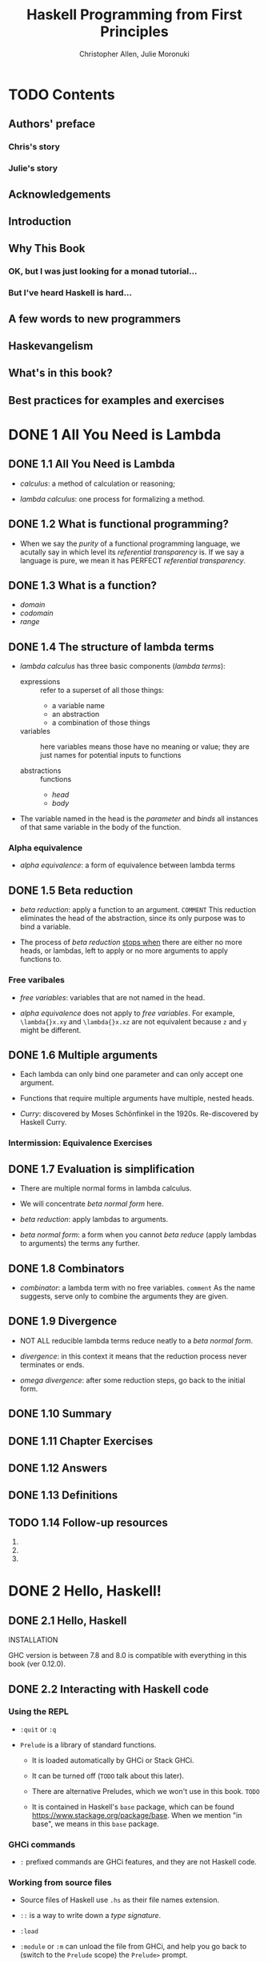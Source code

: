 #+TITLE: Haskell Programming from First Principles
#+VERSION: 0.12.0
#+AUTHOR: Christopher Allen, Julie Moronuki
#+STARTUP: entitiespretty

* Table of Contents                                      :TOC_4_org:noexport:
- [[Contents][Contents]]
  - [[Authors' preface][Authors' preface]]
    - [[Chris's story][Chris's story]]
    - [[Julie's story][Julie's story]]
  - [[Acknowledgements][Acknowledgements]]
  - [[Introduction][Introduction]]
  - [[Why This Book][Why This Book]]
    - [[OK, but I was just looking for a monad tutorial...][OK, but I was just looking for a monad tutorial...]]
    - [[But I've heard Haskell is hard...][But I've heard Haskell is hard...]]
  - [[A few words to new programmers][A few words to new programmers]]
  - [[Haskevangelism][Haskevangelism]]
  - [[What's in this book?][What's in this book?]]
  - [[Best practices for examples and exercises][Best practices for examples and exercises]]
- [[1 All You Need is Lambda][1 All You Need is Lambda]]
  - [[1.1 All You Need is Lambda][1.1 All You Need is Lambda]]
  - [[1.2 What is functional programming?][1.2 What is functional programming?]]
  - [[1.3 What is a function?][1.3 What is a function?]]
  - [[1.4 The structure of lambda terms][1.4 The structure of lambda terms]]
    - [[Alpha equivalence][Alpha equivalence]]
  - [[1.5 Beta reduction][1.5 Beta reduction]]
    - [[Free varibales][Free varibales]]
  - [[1.6 Multiple arguments][1.6 Multiple arguments]]
    - [[Intermission: Equivalence Exercises][Intermission: Equivalence Exercises]]
  - [[1.7 Evaluation is simplification][1.7 Evaluation is simplification]]
  - [[1.8 Combinators][1.8 Combinators]]
  - [[1.9 Divergence][1.9 Divergence]]
  - [[1.10 Summary][1.10 Summary]]
  - [[1.11 Chapter Exercises][1.11 Chapter Exercises]]
  - [[1.12 Answers][1.12 Answers]]
  - [[1.13 Definitions][1.13 Definitions]]
  - [[1.14 Follow-up resources][1.14 Follow-up resources]]
- [[2 Hello, Haskell!][2 Hello, Haskell!]]
  - [[2.1 Hello, Haskell][2.1 Hello, Haskell]]
  - [[2.2 Interacting with Haskell code][2.2 Interacting with Haskell code]]
    - [[Using the REPL][Using the REPL]]
    - [[GHCi commands][GHCi commands]]
    - [[Working from source files][Working from source files]]
  - [[2.3 Understanding expressions][2.3 Understanding expressions]]
  - [[2.4 Functions][2.4 Functions]]
    - [[Defining functions][Defining functions]]
  - [[2.5 Evaluation][2.5 Evaluation]]
    - [[Exercises: Comprehension Check][Exercises: Comprehension Check]]
  - [[2.6 Infix operators][2.6 Infix operators]]
    - [[Associativity and precedence][Associativity and precedence]]
    - [[Exercises: Parentheses and Association][Exercises: Parentheses and Association]]
  - [[2.7 Declaring values][2.7 Declaring values]]
    - [[Troubleshooting][Troubleshooting]]
    - [[Exercises: Heal the Sick][Exercises: Heal the Sick]]
  - [[2.8 Arithmetic functions in Haskell][2.8 Arithmetic functions in Haskell]]
    - [[Laws for quotients and remainders][Laws for quotients and remainders]]
    - [[Using 'mod'][Using 'mod']]
    - [[Negative numbers][Negative numbers]]
  - [[2.9 Parenthesization][2.9 Parenthesization]]
    - [[Parenthesizing infix operators][Parenthesizing infix operators]]
  - [[2.10 ~let~ and ~where~][2.10 ~let~ and ~where~]]
    - [[Exercises: A Head Code][Exercises: A Head Code]]
  - [[2.11 Chapter Exercises][2.11 Chapter Exercises]]
    - [[Parenthesization][Parenthesization]]
    - [[Equivalent expressions][Equivalent expressions]]
    - [[More fun with functions][More fun with functions]]
  - [[2.12 Definitions][2.12 Definitions]]
  - [[2.13 Follow-up resources][2.13 Follow-up resources]]
- [[3 Strings][3 Strings]]
  - [[3.1 Strings][3.1 Strings]]
  - [[3.2 A first look at types][3.2 A first look at types]]
  - [[3.3 Printing simple strings][3.3 Printing simple strings]]
    - [[String concatenation][String concatenation]]
  - [[3.4 Top-level versus local definitions][3.4 Top-level versus local definitions]]
    - [[Exercises: Scope][Exercises: Scope]]
  - [[3.5 Types of concatenation functions][3.5 Types of concatenation functions]]
    - [[Exercises: Syntax Errors][Exercises: Syntax Errors]]
  - [[3.6 Concatenation and scoping][3.6 Concatenation and scoping]]
  - [[3.7 More list functions][3.7 More list functions]]
  - [[3.8 Chapter Exercises][3.8 Chapter Exercises]]
    - [[Reading syntax][Reading syntax]]
    - [[Building functions][Building functions]]
  - [[3.9 Definitions][3.9 Definitions]]
- [[4 Basic datatypes][4 Basic datatypes]]
  - [[4.1 Basic Datatypes][4.1 Basic Datatypes]]
  - [[4.2 What are types?][4.2 What are types?]]
  - [[4.3 Anatomy of a data declaration][4.3 Anatomy of a data declaration]]
    - [[Exercises: Mood Swing][Exercises: Mood Swing]]
  - [[4.4 Numeric types][4.4 Numeric types]]
    - [[Integral numbers][Integral numbers]]
    - [[Integer][Integer]]
    - [[Why do we have ~Int~][Why do we have ~Int~]]
    - [[Fractional numbers][Fractional numbers]]
  - [[4.5 Comparing values][4.5 Comparing values]]
  - [[4.6 Go on and Bool me][4.6 Go on and Bool me]]
    - [[Exercises: Find the Mistakes][Exercises: Find the Mistakes]]
    - [[Conditionals with if-then-else][Conditionals with if-then-else]]
  - [[4.7 Tuples][4.7 Tuples]]
  - [[4.8 Lists][4.8 Lists]]
  - [[4.9 Chapter Exercises][4.9 Chapter Exercises]]
    - [[Correcting syntax][Correcting syntax]]
    - [[Match the function names to their types][Match the function names to their types]]
  - [[4.10 Definitions][4.10 Definitions]]
  - [[4.11 Names and variables][4.11 Names and variables]]
    - [[Names][Names]]
    - [[Conventions for variables][Conventions for variables]]
- [[5 Types][5 Types]]
  - [[5.1 Types][5.1 Types]]
  - [[5.2 What are types for?][5.2 What are types for?]]
  - [[5.3 How to read type signatures][5.3 How to read type signatures]]
    - [[Understanding the function type][Understanding the function type]]
    - [[Typeclass-constrained type variables][Typeclass-constrained type variables]]
    - [[Exercises: Type Matching][Exercises: Type Matching]]
  - [[5.4 Currying][5.4 Currying]]
    - [[Partial application][Partial application]]
    - [[Manual currying and uncurrying][Manual currying and uncurrying]]
    - [[Currying and uncurrying existing functions][Currying and uncurrying existing functions]]
    - [[Sectioning][Sectioning]]
    - [[Exercises: Type Arguments][Exercises: Type Arguments]]
  - [[5.5 Polymorphism][5.5 Polymorphism]]
    - [[Exercises: Parametricity][Exercises: Parametricity]]
    - [[Polymorphic constants][Polymorphic constants]]
    - [[Working around constraints][Working around constraints]]
  - [[5.6 Type inference][5.6 Type inference]]
    - [[Exercises: Apply Yourself][Exercises: Apply Yourself]]
  - [[5.7 Asserting types for declarations][5.7 Asserting types for declarations]]
  - [[5.8 Chapter Exercises][5.8 Chapter Exercises]]
    - [[Multiple choice][Multiple choice]]
    - [[Determine the type][Determine the type]]
    - [[Does it compile?][Does it compile?]]
    - [[Type variable or specific type constructor?][Type variable or specific type constructor?]]
    - [[Write a type signature][Write a type signature]]
    - [[Given a type, write the function][Given a type, write the function]]
    - [[Fix it][Fix it]]
    - [[Type-Know-Do][Type-Know-Do]]
  - [[5.9 Definitions][5.9 Definitions]]
  - [[5.10 Follow-up resources][5.10 Follow-up resources]]
- [[6 Typeclasses][6 Typeclasses]]
  - [[6.1 Typeclasses][6.1 Typeclasses]]
  - [[6.2 What are typeclasses?][6.2 What are typeclasses?]]
  - [[6.3 Back to ~Bool~][6.3 Back to ~Bool~]]
  - [[6.4 ~Eq~][6.4 ~Eq~]]
  - [[6.5 Writing typeclass instances][6.5 Writing typeclass instances]]
    - [[~Eq~ instances][~Eq~ instances]]
    - [[Partial functions -- not so strange danger][Partial functions -- not so strange danger]]
    - [[Sometimes we need to ask for more][Sometimes we need to ask for more]]
    - [[Exercises: ~Eq~ Instances][Exercises: ~Eq~ Instances]]
  - [[6.6 ~Num~][6.6 ~Num~]]
    - [[~Integral~][~Integral~]]
    - [[~Fractional~][~Fractional~]]
  - [[6.7 Type-defaulting typeclasses][6.7 Type-defaulting typeclasses]]
  - [[6.8 ~Ord~][6.8 ~Ord~]]
    - [[~Ord~ instances][~Ord~ instances]]
    - [[~Ord~ implies ~Eq~][~Ord~ implies ~Eq~]]
    - [[Exercises: Will They Work?][Exercises: Will They Work?]]
  - [[6.9 ~Enum~][6.9 ~Enum~]]
  - [[6.10 ~Show~][6.10 ~Show~]]
    - [[Printing and side effects][Printing and side effects]]
    - [[Working with Show][Working with Show]]
  - [[6.11 ~Read~][6.11 ~Read~]]
  - [[6.12 Instances are dispatched by type][6.12 Instances are dispatched by type]]
  - [[6.13 Gimme more operations][6.13 Gimme more operations]]
    - [[Concrete types imply all the typeclasses they provide][Concrete types imply all the typeclasses they provide]]
  - [[6.14 Chapter Exercises][6.14 Chapter Exercises]]
    - [[Multiple choice][Multiple choice]]
    - [[Does it typecheck?][Does it typecheck?]]
    - [[Given a datatype declaration, what can we do?][Given a datatype declaration, what can we do?]]
    - [[Match the types][Match the types]]
    - [[Type-Kwon-Do Two: Electric Typealoo][Type-Kwon-Do Two: Electric Typealoo]]
  - [[6.15 Chapter Definitions][6.15 Chapter Definitions]]
  - [[6.16 Typeclass inheritance, partial][6.16 Typeclass inheritance, partial]]
  - [[6.17 Follow-up resources][6.17 Follow-up resources]]
- [[7 More functional patterns][7 More functional patterns]]
  - [[7.1 Make it func-y][7.1 Make it func-y]]
  - [[7.2 Arguments and parameters][7.2 Arguments and parameters]]
    - [[Declaring parameters][Declaring parameters]]
    - [[Binding variables to values][Binding variables to values]]
  - [[7.3 Anonymous functions][7.3 Anonymous functions]]
    - [[Exercises: Grab Bag][Exercises: Grab Bag]]
    - [[The utility of lambda syntax][The utility of lambda syntax]]
  - [[7.4 Pattern matching][7.4 Pattern matching]]
    - [[Handling all the cases][Handling all the cases]]
    - [[Pattern matching against data constructors][Pattern matching against data constructors]]
    - [[Pattern matching tuples][Pattern matching tuples]]
    - [[Exercises: Variety Pack][Exercises: Variety Pack]]
  - [[7.5 Case expressions][7.5 Case expressions]]
    - [[Exercises: Case Practice][Exercises: Case Practice]]
  - [[7.6 Higher-order functions][7.6 Higher-order functions]]
    - [[Exercises: Artful Dodgy][Exercises: Artful Dodgy]]
  - [[7.7 Guards][7.7 Guards]]
    - [[if-then-else][if-then-else]]
    - [[Writing guard blocks][Writing guard blocks]]
    - [[Exercises: Guard Duty][Exercises: Guard Duty]]
  - [[7.8 Function composition][7.8 Function composition]]
  - [[7.9 Pointfree style][7.9 Pointfree style]]
  - [[7.10 Demonstrating composition][7.10 Demonstrating composition]]
  - [[7.11 Chapter Exercises][7.11 Chapter Exercises]]
    - [[Multiple choice][Multiple choice]]
    - [[Let's write code][Let's write code]]
  - [[7.12 Chapter Definitions][7.12 Chapter Definitions]]
  - [[7.13 Follow-up resources][7.13 Follow-up resources]]
- [[8 Recursion][8 Recursion]]
  - [[8.1 Recursion][8.1 Recursion]]
  - [[8.2 Factorial][8.2 Factorial]]
    - [[Another way to look at recursion][Another way to look at recursion]]
    - [[Intermission: Exercise][Intermission: Exercise]]
  - [[8.3 Bottom][8.3 Bottom]]
  - [[8.4 Fibonacci numbers][8.4 Fibonacci numbers]]
  - [[8.5 Integral division from scratch][8.5 Integral division from scratch]]
  - [[8.6 Chapter Exercises][8.6 Chapter Exercises]]
    - [[Reviewing types][Reviewing types]]
    - [[Reviewing currying][Reviewing currying]]
    - [[Recursion][Recursion]]
    - [[Fixing dividedBy][Fixing dividedBy]]
    - [[McCarthy 91 function][McCarthy 91 function]]
    - [[Numbers into words][Numbers into words]]
  - [[8.7 Definitions][8.7 Definitions]]
- [[9 Lists][9 Lists]]
  - [[9.1 Lists][9.1 Lists]]
  - [[9.2 The list datatype][9.2 The list datatype]]
  - [[9.3 Pattern matching on lists][9.3 Pattern matching on lists]]
  - [[9.4 List's syntactic sugar][9.4 List's syntactic sugar]]
  - [[9.5 Using ranges to construct lists][9.5 Using ranges to construct lists]]
    - [[Exercise: EnumFromTo][Exercise: EnumFromTo]]
  - [[9.6 Extracting portions of lists][9.6 Extracting portions of lists]]
    - [[Exercises: Thy Fearful Symmetry][Exercises: Thy Fearful Symmetry]]
  - [[9.7 List comprehensions][9.7 List comprehensions]]
    - [[Adding predicates][Adding predicates]]
    - [[Exercises: Comprehend Thy Lists][Exercises: Comprehend Thy Lists]]
    - [[List comprehensions with Strings][List comprehensions with Strings]]
    - [[Exercises: Square Cube][Exercises: Square Cube]]
  - [[9.8 Spines and nonstrict evaluation][9.8 Spines and nonstrict evaluation]]
    - [[Using GHCi's ~:sprint~ command][Using GHCi's ~:sprint~ command]]
    - [[Spines are evaluated independently of values][Spines are evaluated independently of values]]
    - [[Exercises: Bottom Madness][Exercises: Bottom Madness]]
      - [[Will it blow up?][Will it blow up?]]
      - [[Intermission: Is it in normal form?][Intermission: Is it in normal form?]]
  - [[9.9 Transforming lists of values][9.9 Transforming lists of values]]
    - [[Exercises: More Bottoms][Exercises: More Bottoms]]
  - [[9.10 Filtering lists of values][9.10 Filtering lists of values]]
    - [[Exercises: Filtering][Exercises: Filtering]]
  - [[9.11 Zipping lists][9.11 Zipping lists]]
    - [[Zipping exercises][Zipping exercises]]
  - [[9.12 Chapter Exercises][9.12 Chapter Exercises]]
    - [[~Data.Char~][~Data.Char~]]
    - [[Ciphers][Ciphers]]
    - [[Writing your own standard functions][Writing your own standard functions]]
  - [[9.13 Definitions][9.13 Definitions]]
  - [[9.14 Follow-up resources][9.14 Follow-up resources]]
- [[10 Folding lists][10 Folding lists]]
  - [[10.1 Folds][10.1 Folds]]
  - [[10.2 Bringing you into the fold][10.2 Bringing you into the fold]]
  - [[10.3 Recursive patterns][10.3 Recursive patterns]]
  - [[10.4 Fold right =IMPORTANT= =RE-READ=][10.4 Fold right =IMPORTANT= =RE-READ=]]
    - [[How ~foldr~ evaluates][How ~foldr~ evaluates]]
  - [[10.5 Fold left][10.5 Fold left]]
    - [[Associativity and folding][Associativity and folding]]
    - [[Exercises: Understanding Folds][Exercises: Understanding Folds]]
    - [[Unconditional spine recursion][Unconditional spine recursion]]
  - [[10.6 How to write fold functions][10.6 How to write fold functions]]
    - [[Exercises: Database Processing][Exercises: Database Processing]]
  - [[10.7 Folding and evaluation][10.7 Folding and evaluation]]
  - [[10.8 Summary][10.8 Summary]]
    - [[~foldr~][~foldr~]]
    - [[~foldl~][~foldl~]]
  - [[10.9 Scans][10.9 Scans]]
    - [[Getting the fibonacci number we want][Getting the fibonacci number we want]]
    - [[Scans Exercises][Scans Exercises]]
  - [[10.10 Chapter Exercises][10.10 Chapter Exercises]]
    - [[Warm-up and review][Warm-up and review]]
    - [[Rewriting functions using folds][Rewriting functions using folds]]
  - [[10.11 Definitions][10.11 Definitions]]
  - [[10.12 Follow-up resources][10.12 Follow-up resources]]
- [[11 Algebraic datatypes  ------- Page 381-452][11 Algebraic datatypes  ------- Page 381-452]]
  - [[11.1 Algebraic datatypes][11.1 Algebraic datatypes]]
  - [[11.2 Data declarations review][11.2 Data declarations review]]
  - [[11.3 Data and type constructors][11.3 Data and type constructors]]
  - [[11.4 Type constructors and kinds][11.4 Type constructors and kinds]]
  - [[11.5 Data constructors and values][11.5 Data constructors and values]]
    - [[Exercises: Dog Types][Exercises: Dog Types]]
  - [[11.6 What's a type and what's data?][11.6 What's a type and what's data?]]
    - [[Exercises: Vehicles][Exercises: Vehicles]]
  - [[11.7 Data constructor arities][11.7 Data constructor arities]]
  - [[11.8 What makes these datatypes algebraic?][11.8 What makes these datatypes algebraic?]]
    - [[Exercises: Cardinality][Exercises: Cardinality]]
    - [[Simple datatypes with nullary data constructors][Simple datatypes with nullary data constructors]]
    - [[Exercises: For Example][Exercises: For Example]]
    - [[Unary constructors][Unary constructors]]
  - [[11.9 ~newtype~][11.9 ~newtype~]]
    - [[Exercises: Logic Goats][Exercises: Logic Goats]]
  - [[11.10 Sum types][11.10 Sum types]]
    - [[Exercises: Pity the Bool][Exercises: Pity the Bool]]
  - [[11.11 Product types][11.11 Product types]]
    - [[Record syntax][Record syntax]]
  - [[11.12 Normal form][11.12 Normal form]]
    - [[Exercises: How Does Your Garden Grow?][Exercises: How Does Your Garden Grow?]]
  - [[11.13 Constructing and deconstructing values][11.13 Constructing and deconstructing values]]
    - [[Sum and Product][Sum and Product]]
    - [[Constructing values][Constructing values]]
    - [[Exercise: Programmers][Exercise: Programmers]]
    - [[Accidental bottoms from records][Accidental bottoms from records]]
    - [[Deconstructing values][Deconstructing values]]
    - [[Accidental bottoms from records][Accidental bottoms from records]]
  - [[11.14 Function type is exponential][11.14 Function type is exponential]]
    - [[Exponentiation in what order?][Exponentiation in what order?]]
    - [[Exercises: The Quad][Exercises: The Quad]]
  - [[11.15 Higher-kinded datatypes][11.15 Higher-kinded datatypes]]
  - [[11.16 Lists are polymorphic][11.16 Lists are polymorphic]]
  - [[11.17 Binary Tree][11.17 Binary Tree]]
    - [[Inserting into trees][Inserting into trees]]
    - [[Write map for BinaryTree][Write map for BinaryTree]]
    - [[Convert binary trees to lists][Convert binary trees to lists]]
    - [[Write foldr for BinaryTree][Write foldr for BinaryTree]]
  - [[11.18 Chapter Exercises][11.18 Chapter Exercises]]
    - [[Multiple choice][Multiple choice]]
    - [[Ciphers][Ciphers]]
    - [[As-patterns][As-patterns]]
    - [[Language exercises][Language exercises]]
    - [[Phone exercise][Phone exercise]]
    - [[Hutton's Razor][Hutton's Razor]]
  - [[11.19 Definitions][11.19 Definitions]]
- [[12 Signaling adversity][12 Signaling adversity]]
  - [[12.1 Signaling adversity][12.1 Signaling adversity]]
  - [[12.2 How I learned to stop worrying and love Nothing][12.2 How I learned to stop worrying and love Nothing]]
    - [[Smart constructors for datatypes][Smart constructors for datatypes]]
  - [[12.3 Bleating either][12.3 Bleating either]]
  - [[12.4 Kinds, a thousand stars in your types][12.4 Kinds, a thousand stars in your types]]
    - [[Data constructors are functions][Data constructors are functions]]
  - [[12.5 Chapter Exercises][12.5 Chapter Exercises]]
    - [[Determine the kinds][Determine the kinds]]
    - [[String processing][String processing]]
    - [[Validate the word][Validate the word]]
    - [[It's only Natural][It's only Natural]]
    - [[Small library for ~Maybe~][Small library for ~Maybe~]]
    - [[Small library for ~Either~][Small library for ~Either~]]
    - [[Unfolds][Unfolds]]
    - [[Why bother?][Why bother?]]
    - [[Write your own iterate and unfoldr][Write your own iterate and unfoldr]]
    - [[Finally something other than a list!][Finally something other than a list!]]
  - [[12.6 Definitions][12.6 Definitions]]
- [[13 Building projects  ------- Page 480 ~ 522][13 Building projects  ------- Page 480 ~ 522]]
  - [[13.1 Modules][13.1 Modules]]
  - [[13.2 Making packages with _Stack_][13.2 Making packages with _Stack_]]
  - [[13.3 Working with a basic project][13.3 Working with a basic project]]
    - [[Building the project][Building the project]]
    - [[Loading and running code from the REPL][Loading and running code from the REPL]]
    - [[=stack exec=][=stack exec=]]
    - [[Executable stanzas in Cabal files][Executable stanzas in Cabal files]]
  - [[13.4 Making our project a library][13.4 Making our project a library]]
  - [[13.5 Module exports][13.5 Module exports]]
    - [[Exposing modules][Exposing modules]]
  - [[13.6 More on importing modules][13.6 More on importing modules]]
    - [[Qualified imports][Qualified imports]]
    - [[Intermission: Check your understanding][Intermission: Check your understanding]]
  - [[13.7 Making our program interactive][13.7 Making our program interactive]]
    - [[Adding a prompt][Adding a prompt]]
  - [[13.8 ~do~ syntax and ~IO~][13.8 ~do~ syntax and ~IO~]]
    - [[~return~][~return~]]
  - [[13.9 Hangman game][13.9 Hangman game]]
  - [[13.10 Step One: Importing modules][13.10 Step One: Importing modules]]
  - [[13.11 Step Two: Generating a word list][13.11 Step Two: Generating a word list]]
  - [[13.12 Step Three: Making a puzzle][13.12 Step Three: Making a puzzle]]
  - [[13.13 Adding a ~newtype~][13.13 Adding a ~newtype~]]
  - [[13.14 Chapter exercises][13.14 Chapter exercises]]
    - [[Hangman game logic][Hangman game logic]]
    - [[Modifying code][Modifying code]]
  - [[13.15 Follow-up resources][13.15 Follow-up resources]]
- [[14 Testing  ------- Page 523 ~ 567][14 Testing  ------- Page 523 ~ 567]]
  - [[14.1 Testing][14.1 Testing]]
  - [[14.2 A quick tour of testing for the uninitated][14.2 A quick tour of testing for the uninitated]]
  - [[14.3 Conventional testing][14.3 Conventional testing]]
    - [[Truth according to ~Hspec~][Truth according to ~Hspec~]]
    - [[Our first ~Hspec~ test][Our first ~Hspec~ test]]
    - [[Intermission: Short Exercise][Intermission: Short Exercise]]
  - [[14.4 Enter ~QuickCheck~][14.4 Enter ~QuickCheck~]]
    - [[Arbitrary instances][Arbitrary instances]]
    - [[Using ~QuickCheck~ without ~Hspec~][Using ~QuickCheck~ without ~Hspec~]]
  - [[14.5 Morse code][14.5 Morse code]]
    - [[Turning words into code][Turning words into code]]
    - [[The ~Main~ event][The ~Main~ event]]
    - [[Make sure it's all working][Make sure it's all working]]
    - [[Time to test!][Time to test!]]
    - [[Testing the Morse code][Testing the Morse code]]
  - [[14.6 Kicking around QuickCheck][14.6 Kicking around QuickCheck]]
    - [[Babby's First Arbitrary][Babby's First Arbitrary]]
    - [[Identity Crisis][Identity Crisis]]
    - [[Arbitrary Products][Arbitrary Products]]
    - [[Greater than the sum of its parts][Greater than the sum of its parts]]
    - [[CoArbitrary][CoArbitrary]]
  - [[14.7 Chapter Exercises][14.7 Chapter Exercises]]
    - [[Validating numbers into words][Validating numbers into words]]
    - [[Using QuickCheck][Using QuickCheck]]
    - [[Failure][Failure]]
    - [[Idempotence][Idempotence]]
    - [[Make a Gen random generator for the datatype][Make a Gen random generator for the datatype]]
    - [[Hangman testing][Hangman testing]]
    - [[Validating ciphers][Validating ciphers]]
  - [[14.8 Definitions][14.8 Definitions]]
  - [[14.9 Follow-up resources][14.9 Follow-up resources]]
- [[15 Monoid, Semigroup  ------- Page 568 ~ 611][15 Monoid, Semigroup  ------- Page 568 ~ 611]]
  - [[15.1 Monoids and semigroups][15.1 Monoids and semigroups]]
  - [[15.2 What we talk about when we talk about algebras][15.2 What we talk about when we talk about algebras]]
  - [[15.3 Monoid][15.3 Monoid]]
  - [[15.4 How ~Monoid~ is defined in Haskell][15.4 How ~Monoid~ is defined in Haskell]]
  - [[15.5 Examples of using Monoid][15.5 Examples of using Monoid]]
    - [[List][List]]
  - [[15.6 Why ~Integer~ doesn't have a Monoid][15.6 Why ~Integer~ doesn't have a Monoid]]
    - [[Why ~newtype~?][Why ~newtype~?]]
    - [[More on Sum and Product][More on Sum and Product]]
  - [[15.7 Why bother?][15.7 Why bother?]]
  - [[15.8 Laws][15.8 Laws]]
  - [[15.9 Different instance, same representation][15.9 Different instance, same representation]]
  - [[15.10 Reusing algebras by asking for algebras][15.10 Reusing algebras by asking for algebras]]
    - [[Exercise: Optional Monoid][Exercise: Optional Monoid]]
    - [[Associativity][Associativity]]
    - [[Identity][Identity]]
    - [[The problem of orphan instances][The problem of orphan instances]]
  - [[15.11 Madness][15.11 Madness]]
  - [[15.12 Better living through QuickCheck][15.12 Better living through QuickCheck]]
    - [[Validating associativity with QuickCheck][Validating associativity with QuickCheck]]
    - [[Quickchecking left and right identity][Quickchecking left and right identity]]
    - [[Testing QuickCheck's patience][Testing QuickCheck's patience]]
    - [[Exercise: Maybe Another Monoid][Exercise: Maybe Another Monoid]]
  - [[15.13 Semigroup][15.13 Semigroup]]
    - [[NonEmpty, a useful datatype][NonEmpty, a useful datatype]]
    - [[Strength can be weakness][Strength can be weakness]]
  - [[15.14 Chapter exercises][15.14 Chapter exercises]]
    - [[Semigroup exercises][Semigroup exercises]]
    - [[Monoid exercises][Monoid exercises]]
  - [[15.15 Definitions][15.15 Definitions]]
  - [[15.16 Follow-up resources][15.16 Follow-up resources]]
- [[16 Functor][16 Functor]]
  - [[16.1 Functor][16.1 Functor]]
  - [[16.2 What's a functor?][16.2 What's a functor?]]
  - [[16.3 There's a whole lot of fmap going round][16.3 There's a whole lot of fmap going round]]
  - [[16.4 Let's talk about f, baby][16.4 Let's talk about f, baby]]
    - [[Shining star come into view][Shining star come into view]]
    - [[Exercises: Be Kind][Exercises: Be Kind]]
    - [[A shining star for you to see][A shining star for you to see]]
    - [[Functor is function application][Functor is function application]]
    - [[A shining star for you to see what your f can truly be][A shining star for you to see what your f can truly be]]
    - [[Typeclasses and constructor classes][Typeclasses and constructor classes]]
  - [[16.5 Functor Laws][16.5 Functor Laws]]
    - [[Identity][Identity]]
    - [[Composition][Composition]]
    - [[Structure preservation][Structure preservation]]
  - [[16.6 The Good, the Bad, and the Ugly][16.6 The Good, the Bad, and the Ugly]]
    - [[Composition should just work][Composition should just work]]
  - [[16.7 Commonly used functors][16.7 Commonly used functors]]
    - [[The functors are stacked and that's a fact][The functors are stacked and that's a fact]]
    - [[What if we lift twice?][What if we lift twice?]]
    - [[Lift me baby one more time][Lift me baby one more time]]
    - [[The real type of thing going down][The real type of thing going down]]
    - [[Get on up and get down][Get on up and get down]]
    - [[One more round for the P-Funkshun][One more round for the P-Funkshun]]
    - [[Stay on the scene like an ~fmap~ machine][Stay on the scene like an ~fmap~ machine]]
    - [[Exercises: Heavy Lifting][Exercises: Heavy Lifting]]
  - [[16.8 Transforming the unapplied type argument][16.8 Transforming the unapplied type argument]]
  - [[16.9 QuickChecking Functor instances][16.9 QuickChecking Functor instances]]
    - [[Making QuickCheck generate functions too][Making QuickCheck generate functions too]]
  - [[16.10 Exercises: Instances of Func][16.10 Exercises: Instances of Func]]
  - [[16.11 Ignoring possibilities][16.11 Ignoring possibilities]]
    - [[~Maybe~][~Maybe~]]
    - [[Exercise: Possibly][Exercise: Possibly]]
    - [[~Either~][~Either~]]
    - [[Short Exercise][Short Exercise]]
  - [[16.12 A somewhat surprising functor][16.12 A somewhat surprising functor]]
  - [[16.13 More structure, more functors][16.13 More structure, more functors]]
  - [[16.14 IO Functor][16.14 IO Functor]]
  - [[16.15 What if we want to do something different?][16.15 What if we want to do something different?]]
  - [[16.16 Functors are unique to a datatype][16.16 Functors are unique to a datatype]]
  - [[16.17 Chapter exercises][16.17 Chapter exercises]]
  - [[16.18 Definitions][16.18 Definitions]]
  - [[16.19 Follow-up resources][16.19 Follow-up resources]]
- [[17 Applicative][17 Applicative]]
  - [[17.1 Applicative][17.1 Applicative]]
  - [[17.2 Defining Applicative][17.2 Defining Applicative]]
  - [[17.3 Functor vs. Applicative][17.3 Functor vs. Applicative]]
  - [[17.4 Applicative functors are monoidal functors][17.4 Applicative functors are monoidal functors]]
    - [[Show me the monoids][Show me the monoids]]
    - [[Tuple Monoid and Applicative side by side][Tuple Monoid and Applicative side by side]]
    - [[Maybe Monoid and Applicative][Maybe Monoid and Applicative]]
  - [[17.5 Applicative in use][17.5 Applicative in use]]
    - [[List Applicative][List Applicative]]
      - [[What's the List applicative do?][What's the List applicative do?]]
      - [[Exercises: Lookups][Exercises: Lookups]]
    - [[Identity][Identity]]
      - [[Specializing the types][Specializing the types]]
      - [[Exercise: Identity Instance][Exercise: Identity Instance]]
    - [[Constant][Constant]]
      - [[Specializing the types][Specializing the types]]
      - [[Exercise: Constant Instance][Exercise: Constant Instance]]
    - [[~Maybe~ Applicative][~Maybe~ Applicative]]
      - [[Specializing the types][Specializing the types]]
      - [[Using the ~Maybe~ Applicative][Using the ~Maybe~ Applicative]]
      - [[Breaking down the example we just saw][Breaking down the example we just saw]]
      - [[~Maybe~ Functor and the Name constructor][~Maybe~ Functor and the Name constructor]]
      - [[~Maybe~ Applicative and Person][~Maybe~ Applicative and Person]]
      - [[Before we moooove on][Before we moooove on]]
      - [[Exercise: Fixer Upper][Exercise: Fixer Upper]]
  - [[17.6 Applicative laws][17.6 Applicative laws]]
  - [[17.7 You knew this was coming][17.7 You knew this was coming]]
  - [[17.8 ZipList Monoid][17.8 ZipList Monoid]]
    - [[Zero vs. Identity][Zero vs. Identity]]
    - [[List Applicative Exercise][List Applicative Exercise]]
    - [[ZipList Applicative Exercise][ZipList Applicative Exercise]]
    - [[Either and Validation Applicative][Either and Validation Applicative]]
      - [[Specializing the types][Specializing the types]]
      - [[~Either~ versus Validation][~Either~ versus Validation]]
      - [[Exercise: Variations on ~Either~][Exercise: Variations on ~Either~]]
  - [[17.9 Chapter Exercises][17.9 Chapter Exercises]]
    - [[Combinations][Combinations]]
  - [[17.10 Definitions][17.10 Definitions]]
  - [[17.11 Follow-up resources][17.11 Follow-up resources]]
- [[18 Monad][18 Monad]]
  - [[18.1 Monad][18.1 Monad]]
  - [[18.2 Sorry -- Monad is not a burrito][18.2 Sorry -- Monad is not a burrito]]
    - [[Applicative m][Applicative m]]
    - [[Core operations][Core operations]]
    - [[The novel part of Monad][The novel part of Monad]]
    - [[What Monad is not][What Monad is not]]
    - [[Monad also lifts!][Monad also lifts!]]
  - [[18.3 Do syntax and monads][18.3 Do syntax and monads]]
    - [[When fmap alone isn't enough][When fmap alone isn't enough]]
  - [[18.4 Examples of Monad use][18.4 Examples of Monad use]]
    - [[List][List]]
      - [[Specializing the types][Specializing the types]]
      - [[Example of the List Monad in use][Example of the List Monad in use]]
    - [[~Maybe~][~Maybe~]]
      - [[Specializing the types][Specializing the types]]
      - [[Using the Maybe Monad][Using the Maybe Monad]]
      - [[Exploding a spherical cow][Exploding a spherical cow]]
      - [[Fail fast, like an overfunded startup][Fail fast, like an overfunded startup]]
    - [[~Either~][~Either~]]
      - [[Specializing the types][Specializing the types]]
      - [[Using the Either Monad][Using the Either Monad]]
      - [[Short Exercise: Either Monad][Short Exercise: Either Monad]]
  - [[18.5 Monad laws][18.5 Monad laws]]
    - [[Identity laws][Identity laws]]
    - [[Associativity][Associativity]]
    - [[We're doing that thing again][We're doing that thing again]]
    - [[Bad Monads and their denizens][Bad Monads and their denizens]]
  - [[18.6 Application and composition][18.6 Application and composition]]
  - [[18.7 Chapter Exercises][18.7 Chapter Exercises]]
  - [[18.8 Definition][18.8 Definition]]
  - [[18.9 Follow-up resources][18.9 Follow-up resources]]
- [[19 Applying structure][19 Applying structure]]
  - [[19.1 Applied structure][19.1 Applied structure]]
  - [[19.2 Monoid][19.2 Monoid]]
    - [[Templating content in Scotty][Templating content in Scotty]]
    - [[Concatenating connection parameters][Concatenating connection parameters]]
    - [[Concatenating key configurations][Concatenating key configurations]]
  - [[19.3 Functor][19.3 Functor]]
    - [[Lifting over ~IO~][Lifting over ~IO~]]
    - [[Lifting over web app monads][Lifting over web app monads]]
  - [[19.4 Applicative][19.4 Applicative]]
    - [[hgrev][hgrev]]
    - [[More parsing][More parsing]]
    - [[And now for something different][And now for something different]]
  - [[19.5 Monad][19.5 Monad]]
    - [[Opening a network socket][Opening a network socket]]
    - [[Binding over failure in initialization][Binding over failure in initialization]]
  - [[19.6 An end-to-end example: URL shortener][19.6 An end-to-end example: URL shortener]]
    - [[Brief aside about polymorphic literals][Brief aside about polymorphic literals]]
    - [[Back to the show][Back to the show]]
    - [[Exercise][Exercise]]
  - [[19.7 That's a wrap!][19.7 That's a wrap!]]
  - [[19.8 Follow-up resources][19.8 Follow-up resources]]
- [[20 ~Foldable~][20 ~Foldable~]]
  - [[20.1 ~Foldable~][20.1 ~Foldable~]]
  - [[20.2 The ~Foldable~ class][20.2 The ~Foldable~ class]]
  - [[20.3 Revenge of the monoids][20.3 Revenge of the monoids]]
    - [[And now for something different][And now for something different]]
  - [[20.4 Demonstrating Foldable instances][20.4 Demonstrating Foldable instances]]
    - [[~Identity~][~Identity~]]
    - [[~Maybe~][~Maybe~]]
  - [[20.5 Some basic derived operations][20.5 Some basic derived operations]]
    - [[Exercises: Library Functions][Exercises: Library Functions]]
  - [[20.6 Chapter Exercises][20.6 Chapter Exercises]]
  - [[20.7 Follow-up resources][20.7 Follow-up resources]]
- [[21 ~Traversable~][21 ~Traversable~]]
  - [[21.1 ~Traversable~][21.1 ~Traversable~]]
  - [[21.2 The ~Traversable~ typeclass definition][21.2 The ~Traversable~ typeclass definition]]
  - [[21.3 ~sequenceA~][21.3 ~sequenceA~]]
  - [[21.4 ~traverse~][21.4 ~traverse~]]
    - [[~mapM~ is just ~traverse~][~mapM~ is just ~traverse~]]
  - [[21.5 So, what's traversable for?][21.5 So, what's traversable for?]]
  - [[21.6 Morse code revisited][21.6 Morse code revisited]]
  - [[21.7 Axing tedious code][21.7 Axing tedious code]]
  - [[21.8 Do all the things][21.8 Do all the things]]
    - [[Strength for understanding][Strength for understanding]]
  - [[21.9 Traversable instances][21.9 Traversable instances]]
    - [[~Either~][~Either~]]
    - [[~Tuple~][~Tuple~]]
  - [[21.10 Traversable Laws][21.10 Traversable Laws]]
  - [[21.11 Quality Control][21.11 Quality Control]]
  - [[21.12 Chapter Exercises][21.12 Chapter Exercises]]
    - [[Traversable instances][Traversable instances]]
    - [[Identity][Identity]]
      - [[Constant][Constant]]
      - [[Maybe][Maybe]]
      - [[List][List]]
      - [[Three][Three]]
      - [[Three'][Three']]
      - [[S][S]]
    - [[Instances for Tree][Instances for Tree]]
  - [[21.13 Follow-up resources][21.13 Follow-up resources]]
- [[22 Reader][22 Reader]]
  - [[22.1 Reader][22.1 Reader]]
  - [[22.2 A new beginning][22.2 A new beginning]]
    - [[Short Exercise: Warming Up][Short Exercise: Warming Up]]
  - [[22.3 This is Reader][22.3 This is Reader]]
  - [[22.4 Breaking down the ~Functor~ of functions][22.4 Breaking down the ~Functor~ of functions]]
  - [[22.5 But uh, ~Reader~?][22.5 But uh, ~Reader~?]]
    - [[Exercise: Ask][Exercise: Ask]]
  - [[22.6 Functions have an ~Applicative~ too][22.6 Functions have an ~Applicative~ too]]
    - [[Demonstrating the function applicative][Demonstrating the function applicative]]
    - [[Exercise: Reading Comprehension][Exercise: Reading Comprehension]]
  - [[22.7 The Monad of functions][22.7 The Monad of functions]]
    - [[The ~Monad~ instance][The ~Monad~ instance]]
    - [[Example uses of the Reader type][Example uses of the Reader type]]
    - [[Exercise: ~Reader~ ~Monad~][Exercise: ~Reader~ ~Monad~]]
  - [[22.8 Reader ~Monad~ by itself is kinda boring][22.8 Reader ~Monad~ by itself is kinda boring]]
  - [[22.9 You can change what comes below, but not above][22.9 You can change what comes below, but not above]]
  - [[22.10 You tend to see ~ReaderT~, not Reader][22.10 You tend to see ~ReaderT~, not Reader]]
  - [[22.11 Chapter Exercises][22.11 Chapter Exercises]]
    - [[A warm-up stretch][A warm-up stretch]]
    - [[Rewriting Shawty][Rewriting Shawty]]
  - [[22.12 Follow-up resources][22.12 Follow-up resources]]
- [[23 State][23 State]]
  - [[23.1 State][23.1 State]]
  - [[23.2 What is state?][23.2 What is state?]]
  - [[23.3 Random numbers][23.3 Random numbers]]
  - [[23.4 The State newtype][23.4 The State newtype]]
  - [[23.5 Throw down][23.5 Throw down]]
    - [[Keep on rolling][Keep on rolling]]
    - [[Exercises: Roll Your Own][Exercises: Roll Your Own]]
  - [[23.6 Write State for yourself][23.6 Write State for yourself]]
    - [[State ~Functor~][State ~Functor~]]
    - [[State ~Applicative~][State ~Applicative~]]
    - [[State ~Monad~][State ~Monad~]]
  - [[23.7 Get a coding job with one weird trick][23.7 Get a coding job with one weird trick]]
    - [[Fizzbuzz Differently][Fizzbuzz Differently]]
  - [[23.8 Chapter exercises][23.8 Chapter exercises]]
  - [[23.9 Follow-up resources][23.9 Follow-up resources]]
- [[24 Parser combinators][24 Parser combinators]]
  - [[24.1 Parser combinators][24.1 Parser combinators]]
  - [[24.2 A few more words of introduction][24.2 A few more words of introduction]]
  - [[24.3 Understanding the parsing process][24.3 Understanding the parsing process]]
    - [[Since we didn't use an analogy for Monad][Since we didn't use an analogy for Monad]]
    - [[What demonstration purposes?][What demonstration purposes?]]
    - [[Back to the code][Back to the code]]
    - [[A bit like...][A bit like...]]
    - [[Back to our regularly scheduled coding][Back to our regularly scheduled coding]]
    - [[Exercises: Parsing Practice][Exercises: Parsing Practice]]
    - [[Intermission: parsing free jazz][Intermission: parsing free jazz]]
  - [[24.4 Parsing fractions][24.4 Parsing fractions]]
    - [[Exercise: Unit of Success][Exercise: Unit of Success]]
  - [[24.5 Haskell's parsing ecosystem][24.5 Haskell's parsing ecosystem]]
    - [[Typeclasses of Parsers][Typeclasses of Parsers]]
  - [[24.6 Alternative][24.6 Alternative]]
    - [[~QuasiQuotes~][~QuasiQuotes~]]
    - [[Return to Alternative][Return to Alternative]]
    - [[Exercise: Try Try][Exercise: Try Try]]
  - [[24.7 Parsing configuration files][24.7 Parsing configuration files]]
  - [[24.8 Character and token parsers][24.8 Character and token parsers]]
    - [[Insert tokens to play][Insert tokens to play]]
  - [[24.9 Polymorphic parsers][24.9 Polymorphic parsers]]
    - [[It's not perfect and could bite you][It's not perfect and could bite you]]
    - [[Failure and backtracking][Failure and backtracking]]
  - [[24.10 Marshalling from an AST to a datatype][24.10 Marshalling from an AST to a datatype]]
    - [[Marshalling and unmarshalling JSON data][Marshalling and unmarshalling JSON data]]
    - [[Provided a strict ByteString when a lazy one was expected][Provided a strict ByteString when a lazy one was expected]]
    - [[Provided a lazy ByteString when a strict one was expected][Provided a lazy ByteString when a strict one was expected]]
    - [[Back to the...JSON][Back to the...JSON]]
  - [[24.11 Chapter Exercises][24.11 Chapter Exercises]]
  - [[24.12 Definitions][24.12 Definitions]]
- [[25 Composing types][25 Composing types]]
  - [[25.1 Composing types][25.1 Composing types]]
  - [[25.2 Common functions as types][25.2 Common functions as types]]
    - [[~Identity~ is boring][~Identity~ is boring]]
    - [[~Compose~][~Compose~]]
  - [[25.3 Two little functors sittin' in a tree, L-I-F-T-I-N-G][25.3 Two little functors sittin' in a tree, L-I-F-T-I-N-G]]
  - [[25.4 Twinplicative][25.4 Twinplicative]]
    - [[GOTCHA! Exercise time][GOTCHA! Exercise time]]
  - [[25.5 Twonad?][25.5 Twonad?]]
    - [[No free burrito lunches][No free burrito lunches]]
  - [[25.6 Exercises: Compose Instances][25.6 Exercises: Compose Instances]]
    - [[~Compose~ ~Foldable~][~Compose~ ~Foldable~]]
    - [[~Compose~ ~Traversable~][~Compose~ ~Traversable~]]
    - [[And now for something completely different][And now for something completely different]]
  - [[25.7 Monad transformers][25.7 Monad transformers]]
    - [[Monadic stacking][Monadic stacking]]
    - [[Doing it badly][Doing it badly]]
  - [[25.8 ~IdentityT~][25.8 ~IdentityT~]]
    - [[The bind breakdown][The bind breakdown]]
    - [[Implementing the bind, step by step][Implementing the bind, step by step]]
    - [[The essential extra of Monad transformers][The essential extra of Monad transformers]]
  - [[25.9 Finding a pattern][25.9 Finding a pattern]]
- [[26 Monad transformers][26 Monad transformers]]
  - [[26.1 Monad transformers][26.1 Monad transformers]]
  - [[26.2 ~MaybeT~][26.2 ~MaybeT~]]
    - [[Spoiler alert!][Spoiler alert!]]
    - [[~MaybeT~ Monad instance][~MaybeT~ Monad instance]]
  - [[26.3 ~EitherT~][26.3 ~EitherT~]]
    - [[Exercises: ~EitherT~][Exercises: ~EitherT~]]
  - [[26.4 ~ReaderT~][26.4 ~ReaderT~]]
  - [[26.5 ~StateT~][26.5 ~StateT~]]
    - [[Exercises: ~StateT~][Exercises: ~StateT~]]
    - [[~ReaderT~, ~WriterT~, ~StateT~][~ReaderT~, ~WriterT~, ~StateT~]]
    - [[Correspondence between ~StateT~ and Parser][Correspondence between ~StateT~ and Parser]]
  - [[26.6 Types you probably don't want to use][26.6 Types you probably don't want to use]]
    - [[Why not use Writer or ~WriterT~?][Why not use Writer or ~WriterT~?]]
    - [[The ~ListT~ you want isn't made from the List type][The ~ListT~ you want isn't made from the List type]]
  - [[26.7 Recovering an ordinary type from a transformer][26.7 Recovering an ordinary type from a transformer]]
  - [[26.8 Lexically inner is structurally outer][26.8 Lexically inner is structurally outer]]
    - [[Exercise: Wrap It Up][Exercise: Wrap It Up]]
  - [[26.9 ~MonadTrans~][26.9 ~MonadTrans~]]
    - [[The typeclass that lifts][The typeclass that lifts]]
    - [[Motivating ~MonadTrans~][Motivating ~MonadTrans~]]
    - [[~MonadTrans~ instances][~MonadTrans~ instances]]
    - [[Exercises: Lift More][Exercises: Lift More]]
    - [[Prolific lifting is the failure mode][Prolific lifting is the failure mode]]
    - [[Wrap it, smack it, pre-lift it][Wrap it, smack it, pre-lift it]]
  - [[26.10 ~MonadIO~ aka zoom-zoom][26.10 ~MonadIO~ aka zoom-zoom]]
    - [[Example ~MonadIO~ instances][Example ~MonadIO~ instances]]
    - [[Exercises: Some Instances][Exercises: Some Instances]]
  - [[26.11 Monad transformers in use][26.11 Monad transformers in use]]
    - [[~MaybeT~ in use][~MaybeT~ in use]]
    - [[Temporary extension of structure][Temporary extension of structure]]
    - [[~ExceptT~ aka ~EitherT~ in use][~ExceptT~ aka ~EitherT~ in use]]
    - [[Scotty, again][Scotty, again]]
    - [[Slightly more advanced code][Slightly more advanced code]]
  - [[26.12 Monads do not commute][26.12 Monads do not commute]]
    - [[Hypothetical Exercise][Hypothetical Exercise]]
  - [[26.13 Transform if you want to][26.13 Transform if you want to]]
  - [[26.14 Chapter Exercises][26.14 Chapter Exercises]]
    - [[Write the code][Write the code]]
    - [[Fix the code][Fix the code]]
    - [[Hit counter][Hit counter]]
    - [[Morra][Morra]]
  - [[26.15 Follow-up resources][26.15 Follow-up resources]]
- [[27 Non-strictness][27 Non-strictness]]
  - [[27.1 Laziness][27.1 Laziness]]
  - [[27.2 Observational Bottom Theory][27.2 Observational Bottom Theory]]
    - [[Standards and obligations][Standards and obligations]]
  - [[27.3 Outside in, inside out][27.3 Outside in, inside out]]
  - [[27.4 What does the other way look like?][27.4 What does the other way look like?]]
    - [[Can we make Haskell strict?][Can we make Haskell strict?]]
    - [[~seq~ and ye shall find][~seq~ and ye shall find]]
    - [[~seq~ and weak head normal form][~seq~ and weak head normal form]]
    - [[Case matching also chains evaluation][Case matching also chains evaluation]]
    - [[Core Dump][Core Dump]]
    - [[A little bit stricter now][A little bit stricter now]]
    - [[Exercises: Evaluate][Exercises: Evaluate]]
  - [[27.5 Call by name, call by need][27.5 Call by name, call by need]]
  - [[27.6 Non-strict evaluation changes what we can do][27.6 Non-strict evaluation changes what we can do]]
  - [[27.7 Thunk Life][27.7 Thunk Life]]
    - [[Not all values get thunked][Not all values get thunked]]
  - [[27.8 Sharing is caring][27.8 Sharing is caring]]
    - [[Using trace to observe sharing][Using trace to observe sharing]]
    - [[What promotes sharing][What promotes sharing]]
    - [[What subverts or prevents sharing][What subverts or prevents sharing]]
    - [[Why polymorphic values never seem to get forced][Why polymorphic values never seem to get forced]]
    - [[Preventing sharing on purpose][Preventing sharing on purpose]]
    - [[Forcing sharing][Forcing sharing]]
  - [[27.9 Refutable and irrefutable patterns][27.9 Refutable and irrefutable patterns]]
    - [[Lazy patterns][Lazy patterns]]
  - [[27.10 Bang-patterns][27.10 Bang-patterns]]
    - [[Bang patterns in data][Bang patterns in data]]
  - [[27.11 Strict and StrictData][27.11 Strict and StrictData]]
  - [[27.12 Adding strictness][27.12 Adding strictness]]
  - [[27.13 Chapter Exercises][27.13 Chapter Exercises]]
    - [[Strict List][Strict List]]
    - [[What will ~:sprint~ output?][What will ~:sprint~ output?]]
    - [[Will printing this expression result in bottom?][Will printing this expression result in bottom?]]
    - [[Make the expression bottom][Make the expression bottom]]
  - [[27.14 Follow-up resources][27.14 Follow-up resources]]
- [[28 Basic libraries][28 Basic libraries]]
  - [[28.1 Basic libraries and data structures][28.1 Basic libraries and data structures]]
  - [[28.2 Benchmarking with Criterion][28.2 Benchmarking with Criterion]]
    - [[More on ~whnf~ and ~nf~][More on ~whnf~ and ~nf~]]
    - [[Making the case for ~nf~][Making the case for ~nf~]]
  - [[28.3 Profiling your programs][28.3 Profiling your programs]]
    - [[Profiling time usage][Profiling time usage]]
    - [[Profiling heap usage][Profiling heap usage]]
  - [[28.4 Constant applicative forms][28.4 Constant applicative forms]]
  - [[28.5 ~Map~][28.5 ~Map~]]
    - [[What's something that's faster with ~Map~?][What's something that's faster with ~Map~?]]
    - [[What's slower with ~Map~?][What's slower with ~Map~?]]
  - [[28.6 ~Set~][28.6 ~Set~]]
    - [[Exercise: Benchmark Practice][Exercise: Benchmark Practice]]
  - [[28.7 Sequence][28.7 Sequence]]
    - [[What's faster with Sequence?][What's faster with Sequence?]]
    - [[What's slower with Sequence?][What's slower with Sequence?]]
  - [[28.8 Vector][28.8 Vector]]
    - [[When does one want a ~Vector~ in Haskell?][When does one want a ~Vector~ in Haskell?]]
    - [[What's this about slicing?][What's this about slicing?]]
    - [[Updating vectors][Updating vectors]]
    - [[Mutable Vectors][Mutable Vectors]]
    - [[A sidebar on the ST Monad][A sidebar on the ST Monad]]
    - [[Exercises: ~Vector~][Exercises: ~Vector~]]
  - [[28.9 String types][28.9 String types]]
    - [[String][String]]
    - [[Text][Text]]
    - [[Don't trust your gut, measure][Don't trust your gut, measure]]
    - [[ByteString][ByteString]]
    - [[ByteString examples][ByteString examples]]
    - [[ByteString traps][ByteString traps]]
    - [[When would I use ByteString instead of Text for textual data?][When would I use ByteString instead of Text for textual data?]]
  - [[28.10 Chapter Exercises][28.10 Chapter Exercises]]
    - [[Difference List][Difference List]]
    - [[A simple queue][A simple queue]]
  - [[28.11 Follow-up resources][28.11 Follow-up resources]]
- [[29 ~IO~][29 ~IO~]]
  - [[29.1 ~IO~][29.1 ~IO~]]
  - [[29.2 Where ~IO~ explanations go astray][29.2 Where ~IO~ explanations go astray]]
    - [[Burn the State to the ground!][Burn the State to the ground!]]
  - [[29.3 The reason we need this type][29.3 The reason we need this type]]
    - [[What?][What?]]
    - [[Order and chaos][Order and chaos]]
  - [[29.4 Sharing][29.4 Sharing]]
    - [[The time has come][The time has come]]
    - [[Another example][Another example]]
    - [[The code! It doesn't work!][The code! It doesn't work!]]
  - [[29.5 ~IO~ doesn't disable sharing for everything][29.5 ~IO~ doesn't disable sharing for everything]]
  - [[29.6 Purity is losing meaning][29.6 Purity is losing meaning]]
    - [[Semantically, pedantically accurate][Semantically, pedantically accurate]]
    - [[Referential transparency][Referential transparency]]
  - [[29.7 IO's Functor, Applicative, and Monad][29.7 IO's Functor, Applicative, and Monad]]
    - [[The ~IO~ Functor][The ~IO~ Functor]]
    - [[Applicative and ~IO~][Applicative and ~IO~]]
    - [[Monad and ~IO~][Monad and ~IO~]]
    - [[Monadic associativity][Monadic associativity]]
  - [[29.8 Well, then, how do we ~MVar~?][29.8 Well, then, how do we ~MVar~?]]
  - [[29.9 Chapter Exercises][29.9 Chapter Exercises]]
    - [[File I/O with Vigenère][File I/O with Vigenère]]
    - [[Add timeouts to your utility][Add timeouts to your utility]]
    - [[Config directories][Config directories]]
  - [[29.10 Follow-up resources][29.10 Follow-up resources]]
- [[30 When things go wrong][30 When things go wrong]]
  - [[30.1 Exceptions][30.1 Exceptions]]
  - [[30.2 The Exception class and methods][30.2 The Exception class and methods]]
    - [[But there is something different going on here][But there is something different going on here]]
    - [[A brief introduction to existential quantification][A brief introduction to existential quantification]]
    - [[So, wait, what?][So, wait, what?]]
    - [[Typeable][Typeable]]
  - [[30.3 This machine kills programs][30.3 This machine kills programs]]
    - [[Catch me if you can][Catch me if you can]]
  - [[30.4 Want either? Try!][30.4 Want either? Try!]]
  - [[30.5 The unbearable imprecision of trying][30.5 The unbearable imprecision of trying]]
  - [[30.6 Why ~throwIO~?][30.6 Why ~throwIO~?]]
  - [[30.7 Making our own exception types][30.7 Making our own exception types]]
    - [[Adding context][Adding context]]
    - [[Catch one, catch all][Catch one, catch all]]
  - [[30.8 Surprising interaction with bottom][30.8 Surprising interaction with bottom]]
  - [[30.9 Asynchronous Exceptions][30.9 Asynchronous Exceptions]]
    - [[Don't panic!][Don't panic!]]
  - [[30.10 Follow-up Reading][30.10 Follow-up Reading]]
- [[31 Final project][31 Final project]]
  - [[31.1 Final project][31.1 Final project]]
  - [[31.2 fingerd][31.2 fingerd]]
    - [[Caveat for the Windows users][Caveat for the Windows users]]
  - [[31.3 Exploring finger][31.3 Exploring finger]]
    - [[Project overview][Project overview]]
    - [[=fingerd.cabal=][=fingerd.cabal=]]
    - [[=src/Debug.hs=][=src/Debug.hs=]]
  - [[31.4 Slightly modernized fingerd][31.4 Slightly modernized fingerd]]
    - [[Let your fingers do the walking][Let your fingers do the walking]]
  - [[31.5 Chapter Exercises][31.5 Chapter Exercises]]
- [[Tips][Tips]]

* TODO Contents
** Authors' preface
*** Chris's story
*** Julie's story
** Acknowledgements
** Introduction
** Why This Book
*** OK, but I was just looking for a monad tutorial...
*** But I've heard Haskell is hard...
** A few words to new programmers
** Haskevangelism
** What's in this book?
** Best practices for examples and exercises
* DONE 1 All You Need is Lambda
  CLOSED: [2017-05-19 Fri 00:01]
** DONE 1.1 All You Need is Lambda
   CLOSED: [2017-05-17 Wed 22:42]
   - /calculus/: a method of calculation or reasoning;

   - /lambda calculus/: one process for formalizing a method.

** DONE 1.2 What is functional programming?
   CLOSED: [2017-05-17 Wed 22:51]
   - When we say the /purity/ of a functional programming language, we acutally
     say in which level its /referential transparency/ is.
       If we say a language is pure, we mean it has PERFECT
     /referential transparency/.

** DONE 1.3 What is a function?
   CLOSED: [2017-05-18 Thu 14:50]
   - /domain/
   - /codomain/
   - /range/
** DONE 1.4 The structure of lambda terms
   CLOSED: [2017-05-18 Thu 15:17]
   - /lambda calculus/ has three basic components (/lambda terms/):
     + expressions :: refer to a superset of all those things:
       * a variable name
       * an abstraction
       * a combination of those things

     + variables :: here variables means those have no meaning or value;
                  they are just names for potential inputs to functions

     + abstractions :: functions
       * /head/
       * /body/

   - The variable named in the head is the /parameter/ and /binds/ all instances
     of that same variable in the body of the function.

*** Alpha equivalence
    - /alpha equivalence/: a form of equivalence between lambda terms

** DONE 1.5 Beta reduction
   CLOSED: [2017-05-17 Wed 22:36]
   - /beta reduction/: apply a function to an argument.
     =COMMENT= This reduction eliminates the head of the abstraction, since its
               only purpose was to bind a variable.

   - The process of /beta reduction/ _stops when_ there are either no more heads,
     or lambdas, left to apply or no more arguments to apply functions to.

*** Free varibales 
    - /free variables/: variables that are not named in the head.

    - /alpha equivalence/ does not apply to /free variables/.
      For example, ~\lambda{}x.xy~ and ~\lambda{}x.xz~ are not equivalent because ~z~ and ~y~
      might be different.

** DONE 1.6 Multiple arguments
   CLOSED: [2017-05-18 Thu 16:04]
   - Each lambda can only bind one parameter and can only accept one argument.

   - Functions that require multiple arguments have multiple, nested heads.

   - /Curry/: discovered by Moses Schönfinkel in the 1920s. Re-discovered by
     Haskell Curry.

*** Intermission: Equivalence Exercises
** DONE 1.7 Evaluation is simplification
   CLOSED: [2017-05-18 Thu 16:25]
   - There are multiple normal forms in lambda calculus.

   - We will concentrate /beta normal form/ here.

   - /beta reduction/: apply lambdas to arguments.

   - /beta normal form/: a form when you cannot /beta reduce/ (apply lambdas to
     arguments) the terms any further.

** DONE 1.8 Combinators
   CLOSED: [2017-05-17 Wed 22:22]
   - /combinator/: a lambda term with no free variables.
     =comment= As the name suggests, serve only to combine the arguments they are given.
** DONE 1.9 Divergence
   CLOSED: [2017-05-17 Wed 22:22]
   - NOT ALL reducible lambda terms reduce neatly to a /beta normal form/.

   - /divergence/: in this context it means that the reduction process never terminates or ends.

   - /omega divergence/: after some reduction steps, go back to the initial form.
** DONE 1.10 Summary
   CLOSED: [2017-06-06 Tue 20:14]
** DONE 1.11 Chapter Exercises
   CLOSED: [2017-06-06 Tue 20:14]
** DONE 1.12 Answers
   CLOSED: [2017-06-06 Tue 20:14]
** DONE 1.13 Definitions
   CLOSED: [2017-06-06 Tue 20:15]
** TODO 1.14 Follow-up resources
   1. 
   2. 
   3. 
* DONE 2 Hello, Haskell!
  CLOSED: [2017-06-06 Tue 20:14]
** DONE 2.1 Hello, Haskell
   CLOSED: [2017-05-19 Fri 20:46]
   INSTALLATION

   GHC version is between 7.8 and 8.0 is compatible with everything in this book
   (ver 0.12.0).
** DONE 2.2 Interacting with Haskell code
   CLOSED: [2017-05-19 Fri 21:00]
*** Using the REPL
    - ~:quit~ or ~:q~

    - ~Prelude~ is a library of standard functions.
      + It is loaded automatically by GHCi or Stack GHCi.

      + It can be turned off (=TODO= talk about this later).

      + There are alternative Preludes, which we won't use in this book. =TODO=

      + It is contained in Haskell's ~base~ package, which can be found
        https://www.stackage.org/package/base. When we mention "in base", we
        means in this ~base~ package.

*** GHCi commands
    - ~:~ prefixed commands are GHCi features, and they are not Haskell code.
*** Working from source files
    - Source files of Haskell use =.hs= as their file names extension.

    - ~::~ is a way to write down a /type signature/.

    - ~:load~

    - ~:module~ or ~:m~ can unload the file from GHCi, and help you go back to
      (switch to the ~Prelude~ scope) the ~Prelude>~ prompt.

** DONE 2.3 Understanding expressions
   CLOSED: [2017-05-19 Fri 21:15]
   - Everything in Haskell is
     + an /expression/
       OR
     + a /declaration/

   - Expressions may be
     + values
     + combinations of values
     + functions applied to values

   - Expressions evaluate to a result (can be itself if a expression is a literal
     value).

   - We'll cover /declarations/ more later, =TODO=
     but it suffices to say for now that they are top-level bindings which
     allows us to name expressions.
     We can then use those names to refer to them multiple times without copying
     and pasting the expressions.

   - /Normal form/: the irreducible form (of a expression).

   - /redexes/: Reducible expressions =IMPORTANT=

   - Generally refer to the process of _FROM the initial form of a expression TO
     a /normal form/_ as /evaluation/ or /reduction/.

     People also often use some _IMPRECISE_ words like:
     "normalizing" or "executing" an expression.

** DONE 2.4 Functions
   CLOSED: [2017-05-19 Fri 22:01]
   Haskell function is always /currying/.

*** Defining functions
    - _Capitalization matters!_
      Variables must also begin with lowercase letters.

** DONE 2.5 Evaluation
   CLOSED: [2017-05-19 Fri 22:31]
   - nonstrict evaluation or say "lazy evaluation".

   - /canonical form / normal form/

   - Haskell doesn't evaluate everything to /canonical or normal form/ by
     default.

     Instead, it only evaluates to /weak head normal form (WHNF)/ by default.

   - /weak head normal form (WHNF)/
     For example,
     ~(\f -> (1, 2 + f)) 2~ reduces to the following in /WHNF/ ~(1, 2 + 2)~.

*** Exercises: Comprehension Check
    1. Use ~let~

    2. Write a function:
       #+BEGIN_SRC haskell
         areaCircle :: Fractional a => a -> a
         areaCircle r = 3.14 * (r * r)
       #+END_SRC

    3. Use ~pi~ in ~Prelude~:
       #+BEGIN_SRC haskell
         areaCircle :: Floating a => a -> a
         areaCircle r = pi * (r * r)
       #+END_SRC

** DONE 2.6 Infix operators
   CLOSED: [2017-05-19 Fri 23:30]
   - ~id~

   - Operators are functions which can be used in infix style.
     _All_ operators are functions; _NOT all_ functions are operators.

   - Use functions in infix fashions:
     ~10 `div` 4~

   - Use infix operators in prefix fashions:
     ~(+) 100 100~

   - If the function name is alphanumeric, it is a prefix function by
     default, and not all prefix functions can be made infix.
     =TODO= =Which can which cannot???=

     _If the name is a symbol, it is infix by default_
     but can be made prefix by wrapping it in parentheses.

   - You cannot make a prefix function into an infix function using backticks,
     then wrap that in parentheses and make it into a prefix function.
     =WHY???=

*** Associativity and precedence
    - ~:info~ or ~:i~ (this command can take more than one arguments):
      This command can tell you
      if what you test is 
      1. an infix operator
         OR
      2. a function that can be a infix operator when it is wrapped by backticks

      If it is, tell you its type info, associativity, precedence level (0 ~ 9).
      If it is not, tell you the type info only.

    - 
*** Exercises: Parentheses and Association
    _EASY_
** DONE 2.7 Declaring values
   CLOSED: [2017-06-06 Tue 20:14]
   - The order of declarations
     + In a source code file it doesn't matter
       because GHCi loads the entire file at once, so it knows all the values
       that have been defined.

     + When you enter them one by one into the REPL, the order does matter.

   - For example,
     #+BEGIN_SRC haskell
       -- This is legal
       x = 1
       y = 2
       k = x + y + z
       z = 3
     #+END_SRC
     In source file, binding order is not important.

     However, due to the property of closure, variables must be defined _before_
     the declaration of the closures include them.

   - _Module names are capitalized_,
     UNLIKE variable names, which mustn't be.

*** DONE Troubleshooting
    CLOSED: [2017-05-20 Sat 17:10]
    - Indentation of Haskell code is significant.

    - _Reminder_: Use spaces, NOT tabs.

    - In source code files, indentation often replaces syntactic markers like
      curly brackets, semicolons, and parentheses.

      =FROM JIAN=: I'm curious how to do in the opposite way ,if it exists -- I
      don't think use the layout code as a part of syntax is good.

    - _Indentation can easily go wrong in a copy-and-paste job as well._

    - The basic rule of using indentation:
      + code that is part of an expression should be indented under the beginning
        of that expression, even when the beginning of the expression is not at
        the leftmost margin.

      + Furthermore, parts of the expression that are grouped should be indented
        to the same level.

    - Exapmles:
      + Example-1
        #+BEGIN_SRC haskell
          -- RIGHT
          let
            x = 3
            y = 4

          -- or

          let x = 3
              y = 4


          -- Wrong
          let x = 3
           y = 4

          -- or

          let
           x = 3
            y = 4
        #+END_SRC

      + Example-2
        #+BEGIN_SRC haskell
          -- RIGHT
          x = 10 * 5 + y

          x = 10
            * 5 + y

          x = 10
               * 5 + y

          -- WRONG
          x = 10
           * 5 + y

           x = 10 * 5 + y  -- NOT at the beginning column of the line
        #+END_SRC

      + Example-3
        + _WRONG_
          not starting a declaration at the beginning (left) column of the line.
          #+BEGIN_SRC haskell
            -- learn.hs
            module Learn where

             x = 10 * 5 + y
            myResult = x * 5
            y = 10
          #+END_SRC

        + _RIGHT_
          #+BEGIN_SRC haskell
            -- learn.hs
            module Learn where

            -- All indent in the same way
             x = 10 * 5 + y
             myResult = x * 5
             y = 10
          #+END_SRC

        + _BETTER_
          #+BEGIN_SRC haskell
             -- learn.hs
             module Learn where

             -- No indentation
             x = 10 * 5 + y
             myResult = x * 5
             y = 10
          
          #+END_SRC

*** DONE Exercises: Heal the Sick
    CLOSED: [2017-05-20 Sat 17:15]
    1. ~3 .14~ -> ~3.14~
    2. ~b~ -> ~x~
    3. Correct indentation
** DONE 2.8 Arithmetic functions in Haskell
   CLOSED: [2017-05-20 Sat 20:36]
   - =TODO= ~div~, ~mod~, ~quot~, and ~rem~
     =TODO= =TODO=

   - Compare ~div~ and ~quot~
     #+BEGIN_SRC haskell
       -- -- rounds down
       -- Prelude> div 20 (-6)
       -- -4
       -- -- rounds toward zero
       -- Prelude> quot 20 (-6)
       -- -3
     #+END_SRC

   - =TODO=
     Also, rem and mod have slightly different use cases; we'll look at mod in a
     little more detail down below. We will cover (~/~) in more detail in a later
     chapter, as that will require some explanation of types and typeclasses.

*** TODO Laws for quotients and remainders
    - footnote: =???=
*** TODO Using 'mod'
    - x
*** DONE Negative numbers
    CLOSED: [2017-05-20 Sat 20:37]
    Due to the interaction of parentheses, currying, and infix syntax,
    _negative numbers get SPECIAL TREATMENT in Haskell_.
    + Evaluate an isolated negative number in GHCi is simple:
      #+BEGIN_SRC haskell
        -- Prelude> -1000
        -- -1000
      #+END_SRC

    + Since ~+~ and ~-~ has the same precedence, ~1000 + -9~ can't work.
      Write it as ~1000 + (-9)~.

    + The negation of numbers in Haskell by the use of a _unary_ ~-~ is a form of
      /syntactic sugar/.
      ~-9~ is translated inside to ~negate 9~.

      _Fortunately, syntactic overloading like this isn't common in Haskell._

** DONE 2.9 Parenthesization
   CLOSED: [2017-05-20 Sat 21:40]
   - ~(^) \colon{}\colon] (Num a, Integral b) => a -> b -> a~
     ~infixr 8 ^~

   - ~(*) \colon{}\colon{} Num a => a -> a -> a~
     ~infixl 7 *~

   - ~(+) \colon{}\colon{} Num a => a -> a -> a~
     ~infixl 6 +~

   - ~(-) \colon{}\colon{} Num a => a -> a -> a~
     ~infixl 6 -~

   - ~($) \colon\colon{} (a -> b) -> a -> b~
     ~infixr 0 $~

   - Since ~(*30) \colon\colon{} Num a => a -> a~,
     ~3 (*30)~ doesn't work and ~(*30) 3)~ works.

     You can't the pass the prefixed ~3~ in pattern 1 pass to the ~(*30)~
     operator after it.

*** Parenthesizing infix operators
    - /sectioning/ allows you to pass around partially applied functions.
      For example, ~(+1)~

    - /sectioning/ generate a function after partially applied a function,
      which is always prefix _NEVER_ suffix.

    - If you use /sectioning/ with a function that is not commutative, the order
      matters.
      #+BEGIN_SRC haskell
        (1/) 2  -- 0.5
        (/1) 2  -- 2.0
      #+END_SRC

    - ~(-2) 1~ doesn't work, _which is different from the other operators_.
      This is because the ~-~ here function represents _negation_, not
      subtraction,
      when it's applied to a single argument, _GHCi does not know what to do_
      with that, and so it returns an error message.
      =TODO=
      #+BEGIN_SRC haskell
        (-2) 1
        -- <interactive>:26:1: error:
        --     • Non type-variable argument in the constraint: Num ((a -> a) -> t)
        --       (Use FlexibleContexts to permit this)
        --     • When checking the inferred type
        --         it :: forall t a. (Num ((a -> a) -> t), Num a) => t
      #+END_SRC

    - Use sectioning for subtraction, ~-~ must be the first argument (or use
      ~substract~):
      #+BEGIN_SRC haskell
        (1 -) 3  -- it works
        (- 1) 3  -- ERROR

        -- USE
        (substract 2) 3
      #+END_SRC

** DONE 2.10 ~let~ and ~where~
   CLOSED: [2017-05-20 Sat 22:21]
   - It takes some practice to get used to the appropriate times to use each
     (~let~ and ~where~),
     BUT _they are fundamentally different_:
     + ~let~ introduces an expression,
       so it can be used wherever you can have an expression,

     + BUT ~where~ is a declaration and is bound to a surrounding syntactic
       construct.
       =TODO=: What does "surrounding syntactic construct" mean???

   - When you use ~:load~ in GHCi, it will unload the previous loaded module
     (except ~Prelude~), and then load the new one that you want.

     This is a limitation from ~GHCi~.

*** Exercises: A Head Code
    ~where~ is a declaration and is bound to a surrounding syntactic construct.

    =TODO=: it seems you can't put a declaration in the wrong example below,
            _BUT WHY???_

    - Worable Example
      #+BEGIN_SRC haskell
        -- This works in source file
        mult1 = x * y
          where x = 5
                y = 6
      #+END_SRC

    - Wrong Example
      #+BEGIN_SRC haskell
        -- This CANNOT work in source file
        x * y
          where x = 5
                y = 6
      #+END_SRC

** DONE 2.11 Chapter Exercises
   CLOSED: [2017-05-18 Thu 17:23]
*** DONE Parenthesization
    CLOSED: [2017-05-18 Thu 17:23]
    1. ~2 + (2 * 3) - 1~
    2. ~(^) 10 $ (1 + 1)~ OR ~10 ^ (1 + 1)~
    3. ~(2 ^ 2) * (4 ^ 5) + 1~

*** DONE Equivalent expressions
    CLOSED: [2017-05-18 Thu 17:23]
    1. \check
    2. \check
    3. ~363~ AND ~-363~
    4. Int AND Float
    5. ~28~ AND ~46~

*** DONE More fun with functions
    CLOSED: [2017-05-18 Thu 17:23]

** DONE 2.12 Definitions
   CLOSED: [2017-05-18 Thu 18:07]
   1. Terminology: /argument/ and /parameter/
      - They are often used interchangably, but they have distinction.

      - /parameter/ (or /formal parameter/): a value that will be passed to the
        function when the function is called.

        Thus, parameters are usually variables.

      - /argument/: an input value the function is applied to.
      =IMPORTANT= =TODO= =???=

   2. /expression/: a combination of symbols that conforms to syntactic rules and
      can be evaluated to some result.
      _In Haskell_, an expression is a _well-structured combination of_:
      - constants
      - variables
      - functions
      =IMPORTANT=

      We usually mean "reducible expression" when we use the term /expression/,
      though irreducible constants are technically expressions (we usually refer
      to those as /values/).

   3. /redex/: reducible expression

   4. /value/: an expression that cannot be reduced or evaluated any further.

   5. /function/:
      Functions can be DESCRIBED AS _a list of ordered pairs of their inputs and
      the resulting outputs_, like a mapping.

   6. /infix notation/

   7. /operators/: functions that are /infix/ _by default_.
      _In Haskell_, operators must use symbols and not alphanumeric characters.
      =IMPORTANT= =TODO= =???=

   8. /syntactic sugar/: a syntax that is not intrinsically necessary, but it
      often makes for more readable code than the alternatives.

** TODO 2.13 Follow-up resources
* DONE 3 Strings
  CLOSED: [2017-05-19 Fri 20:12]
** DONE 3.1 Strings
   CLOSED: [2017-05-18 Thu 20:43]
   =TODO= Wierd section name???
** DONE 3.2 A first look at types
   CLOSED: [2017-05-18 Thu 20:43]
   - ~:type~: A GHCi command used to check the type of a value, expression, or
     function.

   - The ~::~ symbol is read as "has the type".

   - /type signature/: a line of code that defines the types for a value,
     expression, or function.

   - ~String~ is a /type alias (type synonym)/ for _a list of_ ~Char~ (~[Char]~).

   - When we talk about lists in more detail later, we'll see why the square
     brackets are considered syntactic sugar; =TODO=

** DONE 3.3 Printing simple strings
   CLOSED: [2017-05-19 Fri 00:52]
   - ~print~
     TYPE: ~print :: Show a => a -> IO ()~
     #+BEGIN_SRC haskell
       -- Prelude>
       print "hello world!"

       -- "hello world!"
       -- Prelude>
     #+END_SRC
     The qutation marks still around it.

   - ~putstrLn~ and ~putStr~
     TYPE: ~putStrLn :: String -> IO ()~
     TYPE: ~putStr :: String -> IO ()~
     #+BEGIN_SRC haskell
       -- Prelude>
       putStrLn "hello world!"

       -- hello world!
       -- Prelude>

       -- Prelude>
       putStr "hello world!"

       -- hello world!Prelude>
     #+END_SRC

   - In source file
     #+BEGIN_SRC haskell
       -- print1.hs
       module Print1 where

       main :: IO ()
       main = putStrLn "hello world!"
     #+END_SRC

     Run it:
     #+BEGIN_SRC haskell
       -- Prelude> :l print1.hs
       -- [1 of 1] Compiling Print1
       -- Ok, modules loaded: Print1.

       -- *Print1> main
       -- hello world!
       -- *Print1>
     #+END_SRC

   - GHCi prompt may have changed to reflect the name of the module loaded.
     Use ~:module~ or ~:m~ to _unload_ the module and return to ~Prelude~.

   - You can also set your prompt to something specific (fixed).
     #+BEGIN_SRC haskell
       -- Prelude> :set prompt "λ> "
       -- λ> :r
       -- O,, modules loaded: Print1.
       -- λ> main
       -- hello world!
       -- λ>
     #+END_SRC
     Set it permanently: change =/.ghci= file

   - ~main~ is the default action when you build an executable or run it in a REPL.

     It is _NOT_ a function but is often a series of instructions to execute,
     which can include applying functions and producing side-effects.

   - When building a project with /Stack/:
     + having a ~main~ executable in a ~Main.hs~ file is obligatory,

     + but you can have source files and load them in GHCi without necessarily
       having ~main~ block.

   - ~do~ notation: a special syntax that allows for sequencing actions.
     #+BEGIN_SRC haskell
       -- print2.hs
       module Print2 where

       main :: IO ()
       main = do
         putStrLn "Count to four for me:"
         putStr "one, two"
         putStr ", three, and"
         putStrLn " four!"
     #+END_SRC

     #+BEGIN_SRC haskell
       -- Prelude> :l print2.hs
       -- [1 of 1] Compiling Print2
       -- Ok, modules loaded: Print2.
       -- Prelude> main
       -- Count to four for me:
       -- one, two, three, and four!
       -- Prelude>
     #+END_SRC
     The ~do~ is actually a syntactic sugar. It often makes for more readable
     code than the de-sugared version.
     =TODO= Say more in Chapter 13 (Monad)

*** String concatenation
    - ~++~:
      + Example: ~"hello" ++ " world!"~

    - ~concat~:
      + Example: ~concat [hello, " ", world]~

** DONE 3.4 Top-level versus local definitions
   CLOSED: [2017-05-19 Fri 02:54]
   - Top-level declarations are
     _NOT nested_ within anything else (OUTERMOST), which means they are in scope
     throughout the whole module.

     It doesn't necessarily mean they are defined at the top of the file.

     When the compiler reads the file,
     it will see all the top-level declarations, no matter what order they
     come in the file
     (=TODO= _with some limitations_ which we'll see later).

   - Example:
     #+BEGIN_SRC haskell
       module TopOrLocal where

       topLevelFunction :: Integer -> Integer
       topLevelFunction x = x + woot + topLevelValue
         where woot :: Integer
               woot = 10

       topLevelValue :: Integer
       topLevelValue = 5
     #+END_SRC

     + The ~where~ and ~let~ clauses in Haskell _introduce_ /local bindings/ or
       declarations. The are definitely not visible outside.

   - /bind (or declare)/: give an expression a name.

     _This is not usually necessary for one-time use._

*** DONE Exercises: Scope
    CLOSED: [2017-05-19 Fri 00:56]
    1. \check
    2. ~h~ is not in scope for function ~g~.
    3. ~r~ is not in scope for function ~area~.
    4. \check
** DONE 3.5 Types of concatenation functions
   CLOSED: [2017-05-19 Fri 19:56]
   - When refer to an infix operator in a position that is not infix,
     _put parentheses around it_.

   - ~(++) :: [a] -> [a] -> [a]~

   - ~concat :: Foldable t => t [a] -> [a]~  
     + please understand ~Foldable t => t [a]~ as being ~[ [a] ]~.
       =TODO=: Explain later

*** DONE Exercises: Syntax Errors
    CLOSED: [2017-05-19 Fri 00:59]
    1. Error message: =<interactive>:1:1: error: parse error on input ‘++’=
    2. Error message: =<interactive>:2:2: error: parse error on input ‘<’=
    3. \check
** DONE 3.6 Concatenation and scoping
   CLOSED: [2017-05-19 Fri 20:04]
   - ~:info~ or ~:i~
     #+BEGIN_SRC haskell
     -- Prelude> :i (++)
     -- (++) :: [a] -> [a] -> [a]  -- Defined in ‘GHC.Base’
     -- infixr 5 ++
     #+END_SRC

** DONE 3.7 More list functions
   CLOSED: [2017-05-19 Fri 20:12]
   - ~:~ operator: called "cons," which is used to build a list.

   - ~head~, ~tail~, ~take~, ~drop~, and ~!!~

   - About these functions:
     + All these functions are standard ~Prelude~ functions

     + many of them are considered /unsafe/ -- they do not cover the case of an
       empty list as input.

       They just throw out an error message, or exception. This isn't ideal
       behavior, so the use of these functions is considered unwise for programs
       of any real size or complexity,
       =TODO= _talk out some better ways later_.

** DONE 3.8 Chapter Exercises
   CLOSED: [2017-05-19 Fri 18:42]
*** DONE Reading syntax
    CLOSED: [2017-05-19 Fri 01:20]
    1. Decide if they are written correctly, and correct the wrong ones (easy).
       a) x
       b) x
       c) \check
       d) \check
       e) x
       f) \check
       g) x
       h) \check

    2. Pair the lines of code and their results
       a) -> d)
       b) -> c)
       c) -> e)
       d) -> a)
       e) -> b)

*** DONE Building functions
    CLOSED: [2017-05-19 Fri 18:42]
    1. Write short codes to generate expected outputs from given inputs
       First, ~import Data.List.Split~
       a) ~"Curry is awesome" ++ "!"~
       b) ~drop 4 $ (head . splitOn " ") "Curry is awesome!"~
       c) ~last $ splitOn " " "Curry is awesome!"~

    2. Write 1 into a source file
       #+BEGIN_SRC haskell
         module OperateStrings where

         import Data.List.Split

         addSuffix :: String -> String -> String
         addSuffix str suffix = str ++ suffix

         firstWordLastCharString :: String -> String
         firstWordLastCharString str = drop lenForDrop firstWord
           where
             firstWord = head $ splitOn " " str
             lenForDrop = length firstWord - 1

         lastWord :: String -> String
         lastWord str = last $ splitOn " " str
       #+END_SRC

    3. Write a function to return the 
       #+BEGIN_SRC haskell
         thirdLetter :: String -> Char
         thirdLetter x = head $ drop 2 x
         -- Use `head :: [a] -> a` rather than `(take 1) :: [a] -> [a]`
       #+END_SRC

    4. Write a function to return the 
       #+BEGIN_SRC haskell
         letterIndex :: Int -> Char
         letterIndex x = "Curry is awesome!" !! x
       #+END_SRC

    5. Write a function to reverse ="Curry is awesome"=
       #+BEGIN_SRC haskell
         rvrs :: String -> String
         rvrs = (drop 9 str) ++ (take 4 $ drop 5 str) ++ (take 5 str)
           where str = "Curry is awesome"
       #+END_SRC

    6. Write 5 into a module
       #+BEGIN_SRC haskell
         module Reverse where

         rvrs :: String -> String
         rvrs x = thirdWd ++ middle ++ firstWd
           where
             firstWd = take 5 x
             middle = take 4 $ drop 5 x
             thirdWd = drop 9 x
       #+END_SRC

** DONE 3.9 Definitions
   CLOSED: [2017-05-19 Fri 01:50]
   1. ~String~: a sequence of characters.
      In Haskell, a linked-list of ~Char~ values, aka ~[Char]~. 

   2. /type (datatype)/: a classification of values or data.

      _UNLIKE in other languages_,
      datatypes in Haskell _by default_ do NOT delimit the operations that can be
      performed on that data.
      =TODO= =???=

   3. /concatenation/: In Haskell,
      ~(++) :: [a] -> [a] -> [a]~.

   4. /scope/: _WHERE_ a variable referred to by name is _valid_.
      /visibility/: If a variable _isn't visible_ is _not in scope_.

   5. /local bindings/: bindings local to particular expressions.

      _The primary delineation_ here from /top level bindings/ is:
      that /local bindings/ _CANNOT be imported_ by other programs or modules.

   6. /top level bindings/: In Haskell, this means bindings that stand outside of
      any other declaration (outermost declarations).

      They can be made available to other modules
      + within this programms
      + to other programms

   7. /data structures/: a way of organizing data so that the data can be
      accessed
      + _conveniently_
      + _efficiently_
* DONE 4 Basic datatypes
  CLOSED: [2017-06-14 Wed 03:53]
** DONE 4.1 Basic Datatypes
   CLOSED: [2017-05-20 Sat 22:26]
   - Types play an important role in the _readability_, _safety_, and
     _maintainability_ of Haskell code.

   - In this chapter, we will
     + review types we have seen in previous chapters;

     + learn about datatypes, /type constructors/, and /data constructors/;

     + work with predefined datatypes;

     + learn more about /type signatures/ and a bit about /typeclasses/.

** DONE 4.2 What are types?
   CLOSED: [2017-05-21 Sun 01:32]
** DONE 4.3 Anatomy of a data declaration
   CLOSED: [2017-05-21 Sun 01:41]
   - /data declarations/: How datatypes are defined.

   - /type constructor/: The name of the type and is capitalized.

   - /data constructor/: the values that inhabit the type they are defined in.

   - Example of /data declaration/ to ~Bool~
     ~data Bool = False | True~
     1. Here /type constructor/ is ~Bool~

     2. Here /data constructors/ are ~False~ and ~True~

     3. Here ~|~ indicates a /sum type/ or /logical disjunction: "or"/.
        _Read_: ~Bool~ value is ~True~ or ~False~.

   - Try
     #+BEGIN_SRC haskell
       -- Prelude> :info Bool
       -- data Bool = False | True
     #+END_SRC

*** DONE Exercises: Mood Swing
    CLOSED: [2017-05-21 Sun 01:41]
    - /pattern matching/

    - Given:
      #+BEGIN_SRC haskell
        data Mood = Blah | Woot deriving Show
      #+END_SRC

    - A: type constructors: ~Mood~
    - ~Blash~ / ~Woot~
    - ~changeMood :: Mood -> Mood~

** DONE 4.4 Numeric types
   CLOSED: [2017-05-21 Sun 01:32]
   - /integral numbers/: Whole numbers. Two types:
     1. ~Int~: Has range.
     2. ~Integer~: support arbitrarily large/small numbers.

   - /Fractional/: Not integers. Four types:
     1. ~Float~: single-precision floating point number type.
        + floating point arithmetic violates some common assumptions and should
          only be used with great care.

        + Generally, floating point numbers should not be used at all in business
          applications.

     2. ~Double~: double-precision floating point number type.
        + It has twice as many bits with which to describe numbers as the ~Float~
          type.

     3. ~Rational~: A fractional number that represents a ratio of two integers.
        + Arbitrarily precise but no as efficient as ~Scientific~.

     4. ~Scientific~ (available in package =scientific=): A space-efficient and
        almost-arbitrary precision scientific number type.
        + They are represented using scientific notation. It stores
          * the coeffcient as an ~Integer~;
          * the exponent as an ~Int~.

        + It has limitation, but hitting that is quite unlikely.

   - These numeric datatypes all have instances of a /typeclass/ called ~Num~.

   - Typeclasses are a way of adding functionality to types that is reusable
     across all the types that have instances of that typeclass.
     =TODO= =LATER=

   - The ~Num~ typeclass is what provides your standard ~(+)~, ~(-)~, and ~(*)~
     operators along with a few others.

   - Hypothetically we could represent Integer as a sum of three cases,
     + recursive constructors headed towards negative infinity,
     + zero, and
     + recursive constructors headed towards positive infinity.

     This representation would be _terribly inefficient_
    =TODO= =???= so there's some GHC magic sprinkled on it.

*** DONE Integral numbers
    CLOSED: [2017-05-20 Sat 23:40]
*** DONE Integer
    CLOSED: [2017-05-20 Sat 23:40]
*** DONE Why do we have ~Int~
    CLOSED: [2017-05-21 Sun 01:16]
    - The ~Int~ numeric type is an artifact of what computer hardware has
      supported natively over the years.

    - Most programs should use ~Integer~ and _NOT_ ~Int~,
      UNLESS the limitations of the type are understood and the additional
      performance makes a difference.

    - There are ~Int8~, ~Int16~, et al.

    - Example:
      #+BEGIN_SRC haskell
        -- Prelude> import GHC.Int
        -- Prelude> 127 :: Int8
        -- 127

        -- Prelude> 128 :: Int8
        -- <interactive>:11:1: Warning:
        --     Literal 128 is out of the Int8 range -128..127
        --     If you are trying to write a large negative literal,
        --     use NegativeLiterals
        -- -128

        -- Prelude> (127 + 1) :: Int8
        -- -128
      #+END_SRC

    - Here the 8 in ~Int8~ _represents how many bits_ the type uses to represent
      integral numbers.
        The representation used for the fixed-size ~Int~ types is
      /two's complement/.

    - Find out the min and max bounds of numeric types using ~maxBound~ and
      ~minBound~ from the ~Bounded~ typeclass.
      Here's an example using our ~Int8~ and ~Int16~ example:
      #+BEGIN_SRC haskell
        -- Prelude> import GHC.Int

        -- Prelude> :t minBound
        -- minBound :: Bounded a => a

        -- Prelude> :t maxBound
        -- maxBound :: Bounded a => a


        -- Prelude> minBound :: Int8
        -- -128

        -- Prelude> minBound :: Int16
        -- -32768

        -- Prelude> minBound :: Int32
        -- -2147483648

        -- Prelude> minBound :: Int64
        -- -9223372036854775808


        -- Prelude> maxBound :: Int8
        -- 127

        -- Prelude> maxBound :: Int16
        -- 32767

        -- Prelude> maxBound :: Int32
        -- 2147483647

        -- Prelude> maxBound :: Int64
        -- 9223372036854775807
      #+END_SRC

    - Find out if a type has an instance of ~Bounded~, or any other typeclass,
      by asking GHCi for the ~:info~ for that type.
      #+BEGIN_SRC haskell
        -- Prelude> :i Int
        -- data Int = GHC.Types.I# GHC.Prim.Int# 	-- Defined in ‘GHC.Types’
        -- instance Bounded Int -- Defined in ‘GHC.Enum’
        -- instance Enum Int -- Defined in ‘GHC.Enum’
        -- instance Eq Int -- Defined in ‘GHC.Classes’
        -- instance Integral Int -- Defined in ‘GHC.Real’
        -- instance Num Int -- Defined in ‘GHC.Num’
        -- instance Ord Int -- Defined in ‘GHC.Classes’
        -- instance Read Int -- Defined in ‘GHC.Read’
        -- instance Real Int -- Defined in ‘GHC.Real’
        -- instance Show Int -- Defined in ‘GHC.Show’
      #+END_SRC

*** DONE Fractional numbers
    CLOSED: [2017-05-21 Sun 01:32]
    - ~Float~, ~Double~, ~Rational~, and ~Scientific~.

    - ~(/) \colon{}\colon{} Fractional a => a -> a -> a~
      The notation ~Fractional a =>~ denotes a /typeclass constraint/.

      Read it as "the type variable ~a~ must implement the ~Fractional~
      typeclass."

    - ~Fractional~ is a typeclass that requires types to already have an instance
      of the ~Num~ typeclass.
        We describe this _relationship_ between typeclasses by saying that:
      ~Num~ is a /superclass/ of ~Fractional~.

** DONE 4.5 Comparing values 
   CLOSED: [2017-05-21 Sun 02:42]
   - ~==~ and ~/=~

   - Types
     #+BEGIN_SRC haskell
       Prelude> :t (==)
       (==) :: Eq a => a -> a -> Bool

       Prelude> :t (<)
       (<) :: Ord a => a -> a -> Bool
     #+END_SRC
     + ~Eq~ is a typeclass that includes everything that CAN BE _compared and
       determined to be equal in value_;

     + ~Ord~ is a typeclass that includes all things that CAN BE _ordered_.

   - /lexicographic ordering/

** DONE 4.6 Go on and Bool me 
   CLOSED: [2017-05-21 Sun 02:56]
   - ~&&~, ~||~, and ~not~
*** DONE Exercises: Find the Mistakes
    CLOSED: [2017-05-21 Sun 02:48]
*** DONE Conditionals with if-then-else
    CLOSED: [2017-05-21 Sun 02:57]
    - ~if ... then ... else~

    - Example (look the ~where~ in the example):
      #+BEGIN_SRC haskell
        -- greetIfCool1.hs
        module GreetIfCool1 where

        greetIfCool :: String -> IO ()
        greetIfCool coolness =
          if cool
            then putStrLn "eyyyyy. What's shakin'?"
          else
            putStrLn "pshhhh."
          where cool = coolness == "downright frosty yo"
      #+END_SRC
** DONE 4.7 Tuples
   CLOSED: [2017-06-14 Wed 03:53]
   - Use a tuple is actual use a single value of multiple values.

   - The two-tuple is expressed at both the /type level/ and /term level/ with
     the constructor ~(,)~. The datatype declaration looks like this:
     #+BEGIN_SRC haskell
     -- Prelude> :info (,)
     -- data (,) a b = (,) a b
     #+END_SRC
     + A /product type/ (a logical conjunction), not a /sum type/

     + ~fst \colon{}\colon{} (a, b) -> a~

     + ~snd \colon{}\colon{} (a, b) -> a~ 

     + Examples:
       #+BEGIN_SRC haskell
         (,) 8 10
         -- (8, 10)

         (,) 8 "Julie"
         -- (8, "Julie")

         (,) True 'c'
         -- (True, 'c')
       #+END_SRC

   - ~swap \colon{}\colon{} (a, b) -> (b, a)~ is from ~Data.Tuple~

   - It's generally _UNWISE_ to use tuples of an overly large size, both for
     + efficiency
     + sanity reasons.
     _Most tuples you see will be_ ~( , , , , )~ _(5-tuple) or smaller._

** DONE 4.8 Lists
   CLOSED: [2017-05-23 Tue 02:35]
   - DONE
** DONE 4.9 Chapter Exercises
   CLOSED: [2017-06-14 Wed 03:46]
   1. ~length :: Foldable t => t a -> Int~

   2. What are the results of the following expressions?
      a) 5
      b) 3
      c) 2
      d) 5

   3. ~6 / length [1, 2, 3]~ returns an error.
      REASON: _Here_ ~6~ is a ~Fractional a => a~, which is required by ~/~.
              However, the return type of ~length~ is ~Int~, which is NOT an
              instance of typeclass ~Fractional a~.
              (See =5.5 Polymorphism - Working around constraints=)

   4. Fix the broken code using a different division function/operator:
      replace ~/~ with ~`div`~ or ~`quot`~
      + ~div \colon{}\colon{} Integral a => a -> a -> a~.
      + ~div \colon{}\colon{} Integral a => a -> a -> a~.

   5. The type is ~Bool~, and the result is ~True~.

   6. The type is ~Bool~, and the result is ~False~.

   7. 1, 3, 4
      2 -- The elements in a list must have a consistent type.
      5 -- ~&&~ operates on ~Bool~ values, and ~9~ is NOT a ~Bool~ value.

   8. 
      #+BEGIN_SRC haskell
        isPalindrome :: (Eq a) => [a] -> Bool
        isPalindrome x =
          x == reverse x
      #+END_SRC

   9. 
      #+BEGIN_SRC haskell
      myAbs :: Integer -> Integer
      myAbs x = if x >= 0 then x else (-x)
      #+END_SRC

   10. 
       #+BEGIN_SRC haskell
       f :: (a, b) -> (c, d) -> ((b, d), (a, c))
       f (va, vb) (vc, vd) = ((vb, vd), (va, vc))
       #+END_SRC

*** TODO Correcting syntax
    1. =???= =Query meaning?=
       #+BEGIN_SRC haskell
         plus1Length xs = length xs + 1
       #+END_SRC

    2. ~\x -> x~

    3. ~\(x:xs) -> x~

    4. ~f (a, b) = a~

*** DONE Match the function names to their types
    CLOSED: [2017-05-23 Tue 03:19]
    1. c)
    2. b)
    3. a)
    4. d)

** DONE 4.10 Definitions
   CLOSED: [2017-06-14 Wed 03:46]
   - /tuple/ :: an ordered grouping of values.

                It is used to express an
                _anonymous_ _product (a logical conjunction)_.
      
     _In Haskell_,
     + you _cannot_ have a tuple with only one element           =TOOD: WHY=
     + but here is a zero tuple called /unit/ or ~()~.

   - /typeclass/ :: A set of operations defined with respect to a polymorphic
                    type.
                      When a type is an instance of a typeclass, values of that
                    type can be used in the standard operations defined for that
                    typeclass.

   - /data constructors/ :: ...

   - /type constructors/ :: ...
        A guideline for differentiating the two kinds of constructors is that
        type constructors always
     + go to the left of the ~=~ in a data declaration.
     + show up after ~\colon{}\colon{}~

   - /data declarations/ :: ...

   - /type alias/ ::
                     For example,
     #+BEGIN_SRC haskell
       type Name = String
       -- creates a new type alias `Name` of the type `String`
       -- *not* a data delcration, just a type alias declaration
     #+END_SRC

   - /arity/ :: the number of arguments can be accepted.

                This notion is a little slippery in Haskell due to its functions
                have currying feature.

                =FROM JIAN= Choose a proper context to use this term as if Haskell
                function is not currying.

     This can be consider used to describe the property of a
     + function
     + (type / data) constructor

   - /polymorphism/ :: In Haskell it means being able to write code in terms of
                       values which may be one of several, or any, type.

                       Polymorphism in Haskell is either /parametric/ or
                       /constrained/.

** DONE 4.11 Names and variables
   CLOSED: [2017-05-23 Tue 15:17]
*** DONE Names
    CLOSED: [2017-05-23 Tue 15:17]
    - In Haskell there are seven categories of entities that have names:
      + functions
      + term-level variables
      + data constructors
      + type variables
      + type constructors
      + typeclasses
      + modules

    - /term-level/ :: where your values live and is the code that executes when
                      your program is running. It contains:
      + functions
      + term-level variables
      + data constructors

    - /type-level/ :: it is used during the static analysis & verification of
                      your program. It contains:
      + type variables
      + type constructors
      + typeclasses

    - For the purpose of organizing code into coherent groupings across different
      files, we have
      + modules.

*** DONE Conventions for variables
    CLOSED: [2017-05-23 Tue 15:17]
    - type variable names:
      + ~a~, ~b~, ~c~, ...
      + ~a1~, ...

    - functions used as arguments: ~f~, ~g~, ~f'~, ~f1~, ...
      Name like ~f'~ indicates that it is

      + closely related to
        or
      + a helper function to

      function ~f~.

    - Arguments to funcitons are most often given names starting at ~x~ (and then
      ~y~, ~z~), again occasionally seen numbered as in ~x1~.

    - list: ~(x:xs)~

* DONE 5 Types
  CLOSED: [2017-06-19 Mon 18:26]
** DONE 5.1 Types
   CLOSED: [2017-05-23 Tue 17:46]
   - A dataytpe declaration defines
     + a type constructor
       and
     + data constructors.

   - Data constructors _are the values of a particular type_;
     they _are also functions_ that let us create data, or values, of a
     particular type, although it will take some time before the full import of
     this becomes clear.

** DONE 5.2 What are types for?
   CLOSED: [2017-05-23 Tue 17:46]
   - Haskell is an implementation of a /pure lambda calculus/, in the sense that
     it isn't much more than syntactic sugar over a /typed lambda calculus/.

   - A typed lambda calculus called /System F/ is discovered in the 1970s.

     Haskell has improved on /System F/ in some key ways, such as:
     + by allowing general recursion
     + the Hindley-Milner system to permit type inference

   - In Haskell, where typing is /static/, typechecking occurs at compile time.

   - Good type systems can _also_
     + enable compiler optimizations
     + serve as documentation (that's why explicitly declare types is
       encouraged).

** DONE 5.3 How to read type signatures
   CLOSED: [2017-05-23 Tue 16:59]
   - The compiler doesn't know which specific numeric type a value is
     until
     + the type is either declared
       or
     + the compiler is forced to infer a specific type based on the function.

   - For example, ~13~ can be a ~Integer~, but a ~Integer~ only allow us to use
     it in computations that take integers (and _NOT_, say, in fractional
     division).
     #+BEGIN_SRC haskell
     (13 :: Integer) / 4

     -- ERROR:
     -- No instance for (Fractional Integer) arising from a use of '/'
     #+END_SRC

   - For that reason, the compiler gives it the type with the broadest
     applicability (most polymorphic) and says it's a /constrained polymorphic/.

     For example, ~13~ with no given type info, its type will be derived
     (by the compiler) as ~Num a => a~.

*** DONE Understanding the function type
    CLOSED: [2017-05-23 Tue 16:59]
    - ~(->)~: the type constructor for functions.
      It takes arguments and has _NO_ data constructors.
      #+BEGIN_SRC haskell
        -- Prelude> :inf (->)
        -- data (->) t1 t2 	-- Defined in ‘GHC.Prim’
        -- infixr 0 `(->)`
        -- instance Monad ((->) r) -- Defined in ‘GHC.Base’
        -- instance Functor ((->) r) -- Defined in ‘GHC.Base’
        -- instance Applicative ((->) a) -- Defined in ‘GHC.Base’
        -- instance Monoid b => Monoid (a -> b) -- Defined in ‘GHC.Base’
      #+END_SRC

*** DONE Typeclass-constrained type variables
    CLOSED: [2017-05-23 Tue 16:59]
    - The compiler gives
      + the least specific and most general type
      it can.

    - Instead of limiting this function to a concrete type,
      we get a /typeclass-constrained polymorphic type variable/.

    - What we need to know here is that each typeclass offers a standard set of
      functions that can be used across several concrete types.

    - Type error messages constrast the /actual type/ with the /expected type/.

    - /actual type/: what we /provide / expect/

    - /expected type/: what the compiler expected.

*** DONE Exercises: Type Matching
    CLOSED: [2017-05-23 Tue 16:59]
    a) ~not \colon\colon{} Bool -> Bool~   c)
    b) ~length \colon\colon{} Foldable t => t a -> Int~   d)
    c) ~concat :: Foldable t => t [a] -> [a]~   b)
    d) ~head :: [a] -> a~   a)
    e) ~(<) :: Ord a => a -> a -> Bool~   e)

** DONE 5.4 Currying
   CLOSED: [2017-06-19 Mon 18:26]
   - About /currying/:
     + /Named functions/ are /curried/ _by default_.

     + /Anonymous functions/ are /uncurried/ _by default_.

       =COMMENT=:
       Since this, it is obvious that multi-parameter anonymous functions can't
       be use with curry feature.

   - The way the type constructor for functions, ~(->)~, is defined makes
     currying the default in Haskell.
       This is guaranteed by its property:
     + an _infix_ operator
     + _right associative_.

   - Function application is /left associative/.

   - =TODO=: but the implicit associativity of the function type does not ...
     =From Jian=: DON'T understand!!!

   - Application is evaluation -- _the only way to evaluate (due to lazyness)_
     anything is by applying functions, and function application is
     _left associative_. 

*** DONE Partial application
    CLOSED: [2017-05-23 Tue 19:28]
    - /partial application/

*** DONE Manual currying and uncurrying
    CLOSED: [2017-05-23 Tue 23:19]
*** DONE Currying and uncurrying existing functions
    CLOSED: [2017-05-23 Tue 23:19]
*** DONE Sectioning
    CLOSED: [2017-05-24 Wed 00:07]
    - /sectioning/: partial application of infix operators.

    - The order is important for non-commutative functions.

    - With the help of _backticks_ you can convert a function to an infix
      operator, and then do a /sectioning/.
      #+BEGIN_SRC haskell
        -- Prelude> elem 9 [1..10]
        -- True

        -- Prelude> 9 `elem` [1..10]
        -- True

        -- Prelude> (`elem` [1..10])
        -- Prelude> c 9
        -- True
        -- Prelude> c 25
        -- False

        -- Prelude> (9 `elem`)  [1..10]
        -- True
      #+END_SRC

      With this technique create partial applied functions to the first and
      second argument _is equally convenient_:
      + ~(fstArg `fun`)~ 
      + ~(`fun` sndArg)~

      If you don't use this technique, no neat way to create a partial applied
      function with the second argument:
      ~(\fstArg -> fun fstArg sndArg)~

    - _Conclusion_: The /sectioning/ syntax exists to allow some freedom in which
      argument of a binary operator you apply the function to.

*** DONE Exercises: Type Arguments
    CLOSED: [2017-05-24 Wed 10:39]
    Check the types of a partial applied function, which you haven't defined:
    #+BEGIN_SRC haskell
      -- Prelude> let f :: a -> a -> a -> a; f = undefined
      -- Prelude> let x :: Char; x = undefined
      -- Prelude> :t f x
      -- f x :: Char -> Char -> Char
    #+END_SRC

    1. a)

    2. d)

    3. d)

    4. c)

    5. a)

    6. e)

    7. d) =TODO= =???=
       ONE more exercise should be added BEFORE here:
       #+BEGIN_SRC haskell
         -- Prelude> :t kessel 1
         -- kessel 1 :: (Ord a, Num b, Num a) => b -> a
       #+END_SRC

    8. a) =TODO= =???=
    9. c)

** DONE 5.5 Polymorphism
   CLOSED: [2017-05-24 Wed 17:28]
   - /polymorphic/: 
     + In programming, this is understood to be in contrast with /monomorphic/,
       "made of one form."

     + Etymology:
       * TIME :: This is a word of relatively recent provenance. It was invented in
               the early 19th century.

       * ROOT ::
         1. from the Greek words poly for "many" and morph for "form".
         2. The -ic suffix in polymorphic means “made of.”

         So, "polymorphic" means "made of many forms."

   - /polymorphic function/: its type signature has variables that can represent
     more than one type.

   - /Type signatures/ may have three kinds of types:
     + /concrete/
     + /constrained polymorphic (ad-hoc polymorphism)/
     + /parametrically polymorphic/

   - In Haskell, polymorphism divides into two categories:
     + /parametric polymorphism/ :: unconstrained by a typeclass, their final,
          concrete type could be anything.
            However,
       * To the compiler: unconstrained also means no attached information.
         No pre-knowledge, and less we can do.

       * To the programmer: the information about the types also can't help the
         programmers much.

     + /constrained polymorphism/ :: in Haskell this implemented with
          typeclasses.
            This increases constraints (applied typeclasses), but constraints
          also a kind of information, which increases what you can actually do
          with it by defining and bringing into scope a set of operations (comes
          from the typeclasses)
          ---- More constraints, More helper facilities.
          (=From Jian=: Edited by Jian)

   - By default,
     type variables are resolved at the left-most part of the type signature
     and
     are fixed once sufficient information to bind them to a concrete type is
     available.

   - A variable represents a set of possible values
     A type variable represents a set of possible types.

   - /Concrete types/ have even more flexibility in terms of computation.

     This is benified by the /additive nature/ of typeclasses.
       For example, an ~Int~ is only an ~Int~, but it can make use of the
     methods of the ~Num~ and ~Integral~ typeclasses because it has instances of
     both.

   - In sum,
     + if a variable could be anything, then there's little that can be done to
       it because it has no methods.

     + If it can be some types (say, a type that is an instance of Num), then it
       has some methods.

     + If it is a concrete type, you lose the type flexibility but, due to the
       additive nature of typeclass inheritance, gain more potential methods.

   - /Parametric polymorphism/ refers to _fully polymorphic (unconstrained by a
     typeclass) parameters_.

   - /Parametricity/: it implies that the behavior of a function with respect to
     the types of its (parametrically polymorphic) arguments is _uniform_. The
     behavior can not change just because it was applied to an argument of a
     different type.

*** DONE Exercises: Parametricity
    CLOSED: [2017-05-24 Wed 16:57]
    1. ...

    2. Solutions to ~a -> a -> a~:
       #+BEGIN_SRC haskell
         ifTrue :: a -> a -> a
         ifTrue x y = x

         ifFalse :: a -> a -> a
         ifFalse x y = y
       #+END_SRC

    3. Solutions to ~a -> b -> b~: =TODO= =RIGHT?=
       Same as the solutions of 2

*** DONE Polymorphic constants
    CLOSED: [2017-05-24 Wed 17:01]
*** DONE Working around constraints
    CLOSED: [2017-05-24 Wed 17:28]
    - ~fromIntegral \colon{}\colon{} (Num b, Integral a) => a -> b~
** DONE 5.6 Type inference
   CLOSED: [2017-05-24 Wed 18:46]
   - The /type inference/ of Haskell is built on an extended version of the
     Damas-Hindley-Milner type system.

   - Haskell will infer the _most generally_ applicable (polymorphic) type that
     is still correct.

   - _Type variables have no meaning outside of the type signatures where they are
     bound._

*** DONE Exercises: Apply Yourself
    CLOSED: [2017-05-24 Wed 18:46]
** DONE 5.7 Asserting types for declarations
   CLOSED: [2017-05-24 Wed 18:56]
   - Type can be assigned within a ~where~ clause:
     #+BEGIN_SRC haskell
       triple x = tripleItYo x
         where tripleItYo :: Integer -> Integer
               tripleItYo y = y * 3
     #+END_SRC
** DONE 5.8 Chapter Exercises
   CLOSED: [2017-05-25 Thu 03:37]
*** DONE Multiple choice
    CLOSED: [2017-05-24 Wed 19:07]
    (Though answers of 3. and 4. seems not complete, they are acutally right:
     No constraints (typeclasses), we don't know what kind of operations can be
     applied to them! Thus, b) and c) are not only a choice of solution, but the
     only solutions, respectively.

    1. c)
    2. a)
    3. b)
    4. c)

*** DONE Determine the type
    CLOSED: [2017-05-25 Thu 02:27]
    /monomorphism restriction/ =TODO= =IMPORTANT= =LATER=
    + _For Now_ it means that top-level declarations by default will have a
      concrete type

    + Use the ~NoMonomorphismRestriction~ pragma to avoid
      /monomorphism restriction/. For example, =TODO=
      #+BEGIN_SRC haskell
        {-# LANGUAGE NoMonomorphismRestriction #-}

        module DetermineTheType where

        -- simple example
        example = 1

        -- With the `NoMonomorphismRestriction` pragma
        -- `example :: Num a => a`

        -- Without the `NoMonomorphismRestriction` pragma
        -- `example :: Integer`
      #+END_SRC
    
    1. Determin the return type.
       a) ~Num a => a~
       b) ~(Num a) => (a, [Char])~
       c) ~(Integer, [Char])~
       d) ~Bool~
       e) ~Int~
       f) ~Bool~

    2. ~Num a => a~

    3. ~Num a => a -> a~

    4. ~Fractional a => a~

    5. ~[Char]~

*** DONE Does it compile?
    CLOSED: [2017-05-24 Wed 19:16]
    1. ~bigNum~ is not a function, and it can't be applied to an argument
       (=10= here).

    2. RIGHT. The type of ~z~ is ~IO ()~, and its return value looks like a
       string in display.

    3. ~a~ is not used,
       ~b~ isn't a function that can be applied on an argument =10=,
       Since ~b 10~ is wrong, ~c~ line and the line after it are wrong.

    4. ~c~ is not declared (not in scope).

*** DONE Type variable or specific type constructor?
    CLOSED: [2017-05-25 Thu 02:37]
    =TODO= ANSWER KEY

    1. EXAMPLE

    2. 
       ~f :: zed -> Zed -> Blah~
       + constrained polymorphic: NONE
       + fully polymorphic: ~zed~
       + concrete: ~Zed~ and ~Blah~

    3. 
       ~f :: Enum b => a -> b -> C~
       + constrained polymorphic: ~b~ which is an ~Enum~ instance
       + fully polymorphic: ~a~
       + concrete: ~C~

    4. 
       ~f :: f -> g -> C~
       + constrained polymorphic: NONE
       + fully polymorphic: ~f~ and ~g~
       + concrete: ~C~

*** DONE Write a type signature
    CLOSED: [2017-05-25 Thu 02:42]
    #+BEGIN_SRC haskell
      -- 1
      functionH :: [a] -> a
      functionH (x:_) = x

      -- 2
      functionC :: (Ord a) => a -> a -> Bool
      functionC x y = if (x > y) then True else False

      -- 3
      functionS :: (a, b) -> b
      functionS (x, y) = y
    #+END_SRC
*** DONE Given a type, write the function
    CLOSED: [2017-05-25 Thu 02:58]
    #+BEGIN_SRC haskell
      -- 1
      i :: a -> a
      i = id

      -- 2
      c :: a -> b -> a
      c x y = x

      -- 3
      -- YES, with alpha equivalence they are the same thing.
      c'' :: b -> a -> b
      c'' x y = x

      -- 4
      c' :: a -> b -> b
      c' x y = y

      -- 5
      r :: [a] -> [a]
      r = tail
      -- r = reverse

      -- 6
      co :: (b -> c) -> (a -> b) -> a -> c
      co b2c a2b a = b2c $ a2b a

      -- 7
      a :: (a -> c) -> a -> a
      a _ x = x

      -- 8
      a' :: (a -> b) -> a -> b
      a' a2b a = a2b a
    #+END_SRC

*** DONE Fix it
    CLOSED: [2017-05-25 Thu 03:13]
    1. 
       #+BEGIN_SRC haskell
         module Sing where

         fstString :: [Char] -> [Char]
         fstString x = x ++ " in the rain"

         sndString :: [Char] -> [Char]
         sndString x = x ++ " over the rainbow"

         sing = if (x > y) then fstString x else sndString y
           where x = "Singin"
                 y = "Somewhere"
       #+END_SRC

    2. Change expression ~(x > y)~  to ~(x <= y)~

    3. 
       #+BEGIN_SRC haskell
         -- arith3broken.hs
         module Arith3Broken where

         main :: IO ()
         main = do
           print 1 + 2
           putStrLn "10"
           print (negate (-1))
           print 0 + blah
             where blah = negate 1
       #+END_SRC

*** DONE Type-Know-Do
    CLOSED: [2017-05-25 Thu 03:37]
    /Bottom/ and /undefined/ will be explained in more detail later.
    The contents of the terms are irrelevant here.
    =TODO= =LATER=

    1. ~h = g . f~

    2. ~e = w . q~

    3. ~xform (x, y) = (xz x, yz y)~

    4. ~munge x2y y2wz x = fst $ y2wz $ x2y x~

** DONE 5.9 Definitions
   CLOSED: [2017-06-19 Mon 23:19]
   1. /polymorphism/: type variables which may refer to _more than one_ concrete
      type.
      - In Haskell, this will usually manifest as
        + /parametric/
          or
        + /ad-hoc/

      - By having a larger set of types, we intersect the commonalities of them
        all to produce a smaller set of correct terms.
        =MORE GENERAL, also MORE CONSTRAINTS=
          This makes it less likely we'll write an incorrect program and lets
        us reuse the code with other types. 

   2. /type inference/
      - There are, _in some cases_ (=TODO= what cases???), terms in Haskell which
        can be well-typed but which have no principal type. In those cases, an
        explicit type annotation must be added.

      - /principal type/ is the most generic type which still typechecks.
        Examples:
        #+BEGIN_SRC haskell
          -- Suppose all the given types below can work in a function in each case.

          -- #1
          a
          Num a => a
          Int
          -- The principal type here is the parametrically polymorphic `a`


          -- #2
          (Ord a, Num a) => a
          Integer
          -- The principal type is `(Ord a, Num a) => a`
        #+END_SRC

   3. /type variable/:
      - Type variables ordinarily will be equal to themselves throughout a type
        signature -- in one type signature, all the same name type variables must
        be equal.

   4. /typeclass/: A means of expressing faculties or interfaces that multiple
      datatypes may have in common.

   5. /parametricity/:
      Compare to the /ad-hoc polymorphism/, /parametric polymorphism/ apply
      _more constraints_ the function of a given type -- type variables, like
      ~a~ and ~b~, without any concrete information can tell the implementer how
      to _process_ a value of a given type (variable).

      For example,
      - _One choice_ case -- if you have a type siganture like ~id \colon{}\colon{} a -> a~ or
        ~const \colon{}\colon{} a -> b -> a~, and since you know you can't _process_ the passed
        in value you know you can only return the value of right type:
        * for ~id~, it's trival
        * for ~const~, the first argument (always ignore the second).

      - Now you have _two choices_: ~f \colon{}\colon{} a -> a -> a~

      - _Ignore_ the input and always return a fixed string:
        ~blahFunc \colon{}\colon{} b -> String~

      - _Fixed length_ list, and all of it elements have the same value:
        ~convList \colon{}\colon{} a -> [a]~

   6. /Ad-hoc polymorphism (sometimes called "constrained polymorphism")/
      Polymorphism with the help of typeclass.

   7. /module/: the unit of organization that the Haskell programming language
      uses to collect together _declarations of_
      - values
      - functions
      - data types
      - typeclasses and typeclass instances.

** TODO 5.10 Follow-up resources
   =DOWNLOADED=
   1. 
   2. 
* TODO 6 Typeclasses
  _Page 163-215_
** DONE 6.1 Typeclasses
   CLOSED: [2017-05-25 Thu 22:25]
  Key points:
  - examine the typeclasses ~Eq~, ~Num~, ~Ord~, ~Enum~, and ~Show~;

  - learn about type-defaulting typeclasses and typeclass inheritance;

  - look at some common but often implicit functions that create side effects.
    =TODO=
** DONE 6.2 What are typeclasses?
   CLOSED: [2017-05-25 Thu 22:46]
   - /Typeclasses/ and /types/, in a sense, opposites:
     + A declaration of a type defines how that type in particular is _created_.

     + A declaration of a typeclass defines how a set of types are _consumed_ or
       _used_ in computations.

   - As Philip Wadler put it,
     "The goal is to define a datatype by cases, where one can add new cases to
      the datatype and new functions over the datatype, without recompiling
      existing code, and while retaining static type safety (e.g., no casts)."
      =WHAT IS /static type safety/???=

   - Typeclasses is like /interfaces/ to data that can work across multiple
     datatypes.

   - =TODO=
     163

** DONE 6.3 Back to ~Bool~
   CLOSED: [2017-05-26 Fri 00:29]
   - When we ~:info Bool~ in GHCi, we get:
     #+BEGIN_SRC haskell
       data Bool = False | True
       instance Bounded Bool
       instance Enum Bool
       instance Eq Bool
       instance Ord Bool
       instance Read Bool
       instance Show Bool
     #+END_SRC
     1. instance ~Bounded Bool~ – ~Bounded~ for types that have
        * an upper bound
          and
        * a lower bound

     2. instance ~Enum Bool~ – ~Enum~ for things that can be enumerated

     3. instance ~Eq Bool~ – ~Eq~ for things that can be tested for equality

     4. instance ~Ord Bool~ – ~Ord~ for things that can be put into a sequential
        order

     5. instance ~Read Bool~ – _Read_ parses strings into things.
        _Don’t use it. No seriously, don’t._     =TODO= =???=

     6. instance ~Show Bool~ – ~Show~ renders things into strings.

   - Typeclasses have a hierarchy of sorts. For instance,
     + All ~Fractional~ numbers implement ~Num~ typeclasses, NOT the reverse
       direction.

     + All members of ~Ord~ must be members of ~Eq~, and all the members of
       ~Enum~ must be members of ~Ord~.
       _Rationale_:
       * To be able to put something in an enumerated list, they must be able to
         be ordered;

       * to be able to order something, they must be able to be compared for
         equality.

** DONE 6.4 ~Eq~
   CLOSED: [2017-05-26 Fri 01:29]
   - Haskell does NOT encode equality into every type (like many other languages do).

   - footnote 3: the function type does not have an ~Eq~ instance for reasons we
                 will not get into here. =TODO=

   - ~Eq~ is defined this way:
     #+BEGIN_SRC haskell
       -- Prelude> :info Eq
       class Eq a where
         (==) :: a -> a -> Bool
         (/=) :: a -> a -> Bool
     #+END_SRC

     The instances of ~Eq~ followed the above output:
     #+BEGIN_SRC haskell
       -- partial list
       instance Eq a => Eq [a] -- Defined in 'GHC.Classes'
       instance Eq Word -- Defined in 'GHC.Classes'
       instance Eq Ordering -- Defined in 'GHC.Classes'
     #+END_SRC

   - *Typeclass deriving*
     Though there are some constraints on deriving typeclasses like ~Eq~, ~Ord~,
     ~Enum~, ~Bounded~, ~Read~, and ~Show~,
     you can magically derive them.

     /deriving/: No need to manually write instances of some typeclasses for each
     new datatype you create.

     =TODO=: Chapter _Algebraic Datatypes_

** DONE 6.5 Writing typeclass instances
   CLOSED: [2017-05-26 Fri 23:02]
*** DONE ~Eq~ instances
    CLOSED: [2017-05-26 Fri 21:50]
    - Typeclasses like ~Eq~ come with the core base library that is located at
      http://hackage.haskell.org/package/base

      ~Eq~ specifically is located at
      http://hackage.haskell.org/package/base/docs/Data-Eq.html

    - We see the ~Eq~ definition in section 6.4. It has two functions.
      However, in the documentation, you'll see:
      ~Minimal complete definition: either == or /=.~
      + Q: Why can be ONE.
        A: This is reasonable: one can be defined as the negation of the other

      + Q: Since the answer of the last question, why not ONLY one?
        A: Although it's rare, you may have something clever to do for each case
           that could make equality checking faster for a particular datatype, so
           you're allowed to specify both if you want to.
        * =TODO= =???= =EXAMPLE???=
        * =COMMENT=: In this book we won't be working with any clever
                     datatypes mentioned as rare cases above.
                     Just consider the negation relation.

    - Example-1:
      Define a trivial datatype, and make it an instance of ~Eq~:
      #+BEGIN_SRC haskell
        -- keep your typeclass instances for a type
        -- in the same file as that type
        -- we'll explain why later

        data Trivial =
          Trival'

        instance Eq Trivial where
          Trivial' == Trivial' = True
      #+END_SRC

    - In Haskell, /data constructors/ and /type constructors/ often have the same
      name.
        To avoid gettiing confusing, you can use a single quote suffixed name
      like the example above.

    - Example-2:
      #+BEGIN_SRC haskell
        data DayOfWeek =
          Mon | Tue | Weds | Thu | Fri | Sat | Sun

        instance Eq DayOfWeek where
          (==) Mon Mon = True
          (==) Tue Tue = True
          (==) Weds Weds = True
          (==) Thu Thu = True
          (==) Fri Fri = True
          (==) Sat Sat = True
          (==) Sun Sun = True
          (==) _ _ = False

        -- day of week and numerical day of month
        data Date =
          Date DayOfWeek Int

        instance Eq Date where
          (==) (Date weekday dayOfWeek)
               (Date weekday' dayOfWeek') =
            weekday == weekday' && dayOfMonth == dayOfMonth'
      #+END_SRC
      One thing must be mention here:
        Since we didn't provide ~Show~ distance, values like ~Date Tue 10~ can be
      evaluated, but they can't be print out -- REPL will complain!
      #+BEGIN_SRC haskell
        -- *Main> Date Thu 10

        -- <interactive>:26:1:
        --     No instance for (Show Date) arising from a use of ‘print’
        --     In a stmt of an interactive GHCi command: print it
      #+END_SRC
      + Q: How to fix this?
        A: Stick a ~deriving Show~ clause on the end of each of the datatypes
           above.

*** DONE Partial functions -- not so strange danger
    CLOSED: [2017-05-26 Fri 22:14]
    - /partial function/: a function that does NOT cover all the possible cases.

    - Turn all warnings on in GHCi: ~:set -Wall~
      Do this in the configuration file =TODO=

*** DONE Sometimes we need to ask for more
    CLOSED: [2017-05-26 Fri 22:19]
    #+BEGIN_SRC haskell
      data Identity a =
        Identity a

      instance Eq a => Eq (Identity a) where
        (==) (Identity v) (Identity v') = v == v'
    #+END_SRC
    - The ~Eq a~ above is important, or else we can't do ~v == v'~ in the body
      of this instance.

    - Don't to too much! You shouldn't to things like replace the above ~Eq a~
      with ~Ord a~. If you do that, the code still can be compiled, but it's not
      clear why you use ~Ord~? You never need to know the order in this code.

*** DONE Exercises: ~Eq~ Instances
    CLOSED: [2017-05-26 Fri 23:02]
    - If you have more than one data constructor, you need the ~_ _~
      unconditional case.
        For example: q7 - ~data Either a b = Hello a | Goodbye b~.

    - If you type constructor have more than one type variable,
      remember you don't need to consider case of corresponding types are
      different -- why? because they are different types, and you can't
      build equality or inequality between different types with the help of ~Eq~
      typeclass.
        For example: q5 - ~data Tuple a b = Tuple a b~.
                     ~Tuple 3 4 == Tuple 3 "a"~ can't pass the type check.

** DONE 6.6 ~Num~
   CLOSED: [2017-05-26 Fri 23:28]
   #+BEGIN_SRC haskell
     class Num a where
       (+) :: a -> a -> a
       (*) :: a -> a -> a
       (-) :: a -> a -> a
       negate :: a -> a
       abs :: a -> a
       signum :: a -> a
       fromInteger :: Integer -> a
   #+END_SRC
   And its list of instances (not quite complete):
   #+BEGIN_SRC haskell
     instance Num Integer
     instance Num Int
     instance Num Float
     instance Num Double
   #+END_SRC

   - ~fromInteger~ is similar to ~fromIntegral~, but restricted to ~Integer~
     rahter than all integral numbers.

*** DONE ~Integral~
    CLOSED: [2017-05-26 Fri 23:22]
    - ~Integral~ definition:
      #+BEGIN_SRC haskell
        class (Real a, Enum a) => Integral a where
          quot :: a -> a -> a
          rem :: a -> a -> a
          div :: a -> a -> a
          mod :: a -> a -> a
          quotRem :: a -> a -> (a, a)
          divMod :: a -> a -> (a, a)
          toInteger :: a -> Integer
      #+END_SRC
      + The tuple syntax ~(Real a, Enum a)~ here denotes the
        _conjunction of typeclass constraints_ on your type variable(s).

      + The tuple syntax here requires that ~a~ employ the methods each of those
        typeclasses.

      + In turn, the ~Real~ typeclass itself requires an instance of ~Num~.
          Since ~Real~ CANNOT override the methods of ~Num~,
        this typeclass inheritance is ONLY additive and the ambiguity problems
        caused by multiple inheritance in some programming languages -- the
        so-called "deadly diamond of death" -- are avoided.
        =IMPORTANT=

    - *Exercises: Tuple Experiment*

*** DONE ~Fractional~
    CLOSED: [2017-05-26 Fri 23:27]
    - ~Fractional~ definition:
      #+BEGIN_SRC haskell
        class (Num a) => Fractional a where
          (/) :: a -> a -> a
          recip :: a -> a
          fromRational :: Rational -> a
      #+END_SRC

    - *Put on your thinking cap*
      =DONE=

** DONE 6.7 Type-defaulting typeclasses
   CLOSED: [2017-05-27 Sat 00:59]
   - When you have a typeclass-constrained (ad hoc) polymorphic value
     and need to evaluate it, the polymorphism must be resolved to a specific
     _concrete type_.

     + The _concrete type_ must have an instance for all the required typeclass
       instances.

     + Ordinarily the _concrete type_ would come
       * from the type signature you've _specified_
         or
       * from _type inference_, such as when a Num a => a is used in an
         expression that expects an ~Integer~ which forces the polymorphic
         number value to concretize as an ~Integer~.

     + But in some cases =???=, particularly when you're working in the GHCi
       REPL you will not have specified a concrete type for a polymorphic value.
         In those situations, _the typeclass will default to a concrete type_,
       and the default types are already set in the libraries.

   - The Haskell Report (https://www.haskell.org/onlinereport/haskell2010/)
     specifies the following defaults relevant to numerical computations:
     #+BEGIN_SRC haskell
       default Num Integer
       default Real Integer
       default Enum Integer
       default Integral Integer
       default Fractional Double
       default RealFrac Double
       default Floating Double
       default RealFloat Double
     #+END_SRC

   - The use of polymorphic values
     + without the ability to infer a specific type
       and
     + no default rule
     will cause GHC to complain about an ambiguous type.

   - We can declare more specific (monomorphic) functions from more general
     (polymorphic) functions:
     ~let add = (+) :: Integer -> Integer -> Integer~

** DONE 6.8 ~Ord~
   CLOSED: [2017-05-27 Sat 04:04]
   #+BEGIN_SRC haskell
     class Eq a => Ord a where
       compare :: a -> a -> Ordering
       (<) :: a -> a -> Bool
       (>=) :: a -> a -> Bool
       (>) :: a -> a -> Bool
       (<=) :: a -> a -> Bool
       max :: a -> a -> a
       min :: a -> a -> a

     -- This list is incomplete!

     -- instance Ord a => Ord (Maybe a)
     -- instance (Ord a, Ord b) => Ord (Either a b)
     -- instance Ord Integer
     -- instance Ord a => Ord [a]
     -- instance Ord Ordering
     -- instance Ord Int
     -- instance Ord Float
     -- instance Ord Double
     -- instance Ord Char
     -- instance Ord Bool
   #+END_SRC

   - ~compare~: The type of return values is ~Ordering~
     #+BEGIN_SRC haskell
       -- Prelude> compare 7 8
       -- LT

       -- Prelude> compare 4 (-4)
       -- GT

       -- Prelude> compare 4 4
       -- EQ

       -- Prelude> compare "Julie" "Chris"
       -- GT

       -- Prelude> compare True False
       -- GT

       -- Prelude> compare True True
       -- EQ
     #+END_SRC

   - In Haskell, ~True~ is greater than ~False~.
     _Proximally_ this is due to how the ~Bool~ datatype is defined:
     ~False | True~.
     + =TODO= What is the real reason???
     + =TODO= IS the right of ~|~ is greater the left of ~|~ is a rule?
     + =TODO= Even if the above is a rule. It's can't be a reason, because you
              can also define the ~Bool~ datatype as ~True | False~.

   - Any time we ask GHCi to print a return value in our terminal, we are
     indirectly invoking ~print :: Show a => a -> IO ()~.

   - Usually, you can't evaluate a partial applied function result in GHCi.

     Rationale: What you really CANNOT do is to print it, not to evaluate it --
                after evaluation, GHCi, on behalf of you, will always try to
                print the result value out (the 'P' in the word "REPL").

*** DONE ~Ord~ instances
    CLOSED: [2017-05-27 Sat 01:50]
    - One of the most necessary skills in Haskell:
      typeclasses instance-writing skills

    - When you /derive/ ~Ord~ instances for a datatype,
      they rely on the way the datatype is defined,

      but if you write your own instance, you can define the behavior you want.

      We'll use the days of the week again to demonstrate:
      #+BEGIN_SRC haskell
        data DayOfWeek =
          Mon | Tue | Weds | Thu | Fri | Sat | Sun
          deriving (Ord, Show)
      #+END_SRC
      + _Q_: Why do we not derive ~Eq~?

        _A_: Actually we did before.

      + _Q_: How about if not derive ~Eq~ before?

        _A_: Two solutions/options:
        1. bring it back into scope by putting it into the file you're currently
           using,
        2. derive an ~Eq~ instance for the datatype now by adding it inside the
           parentheses. For this example, we are lucky, the result of ~deriving~
           is what we want (like the instance we implement before).

        You can't have an ~Ord~ instance _unless_ you _ALSO_ have an ~Eq~ instance,

        so the compiler will complain
        if you don't do one (NOT both) of those two things.

      + Write our own ~Ord~ instance of the above datatype, and express the
        _Friday_ is always the best day -- greater than the other days in
        comparison (and set all the other days are equal -- in the same order).
        #+BEGIN_SRC haskell
          data DayOfWeek =
            Mon | Tue | Weds | Thu | Fri | Sat | Sun
            deriving (Eq, Show)

          instance Ord DayOfWeek where
            compare Fri Fri = EQ
            compare Fri _ = GT
            compare _ Fri = LT
            compare _ _ = EQ
        #+END_SRC

    - A few things should be kept in mind:
      + Make sure for one datatype, the ~Ord~ instance is _consistent_ with your
        ~Eq~ instance -- for example, if ~x == y~ is ~True~, ~compare x y~ should
        be ~EQ~.

      + ~Ord~ instances should define a sensible /total order/ -- all cases
        should be covered. You don't want ~compare x y~ is _inconsistent_ with
        your ~compare y x~.

      + =Question from Jian= How to write a /partial order/ instance??? Sometimes
        I may need to simulate some partial order objects in math.
        =TODO=

*** DONE ~Ord~ implies ~Eq~
    CLOSED: [2017-05-27 Sat 04:00]
    Always keep the idea /minimally sufficient/ in mind.

*** DONE Exercises: Will They Work?
    CLOSED: [2017-05-27 Sat 04:04]
    ONLY 3 can't work. ~compare~ can ONLY accept two arguments of the same type.
    ~String~ and ~Bool~ are not the same type.

** DONE 6.9 ~Enum~
   CLOSED: [2017-05-27 Sat 04:15]
   - ~Enum~ typeclass definition: 
     #+BEGIN_SRC haskell
       class Enum a where
         succ :: a -> a
         pred :: a -> a
         toEnum :: Int -> a
         fromEnum :: a -> Int
         enumFrom :: a -> [a]
         enumFromThen :: a -> a -> [a]
         enumFromTo :: a -> a -> [a]
         enumFromThenTo :: a -> a -> a -> [a]

       -- instance Enum Ordering
       -- instance Enum Integer
       -- instance Enum Int
       -- instance Enum Char
       -- instance Enum Bool
       -- instance Enum ()
       -- instance Enum Float
       -- instance Enum Double
     #+END_SRC

   - ~succ~ and ~pred~
     #+BEGIN_SRC haskell
       -- Prelude> succ 4
       -- 5

       -- Prelude> pred 'd'
       -- 'c'

       -- Prelude> succ 4.5
       -- 5.5
     #+END_SRC

   - ~enumFromTo~
     #+BEGIN_SRC haskell
       -- Prelude> enumFromTo 3 8
       -- [3, 4, 5, 6, 7, 8]

       -- Prelude> enumFromTo 'a' 'f'
       -- "abcdef"
     #+END_SRC

   - ~enumFromThenTo~
     #+BEGIN_SRC haskell
       -- Prelude> enumFromThenTo 1 10 100
       -- [1, 10, 19, 28, 37, 46, 55, 64, 73, 82, 91, 100]
     #+END_SRC

** TODO 6.10 ~Show~
   - ~Show~ :: a typeclass that provides for the creating of human-readable string
               representations of structured data.

   - GHCi uses ~Show~ to create ~String~ values it can print in the terminal.

   - /serialization/ :: how data is rendered to texual or binary format for
       persistence or communicating with other computers over a network.

       EXAMPLE: Save data to a file on disk.

   - ~Show~ is NOT a /serialization/ format. It's not suitable for any of these
     purposes; it's expressly for human readability.

   - The typeclass information looks like this (_truncated_):
     #+BEGIN_SRC haskell
       -- Prelude> :info Show
       class Show a where
         showsPrec :: Int -> a -> ShowS
         show :: a -> String
         showList :: [a] -> ShowS

       instance Show a => Show [a]
       instance Show Ordering
       instance Show a => Show (Maybe a)
       instance Show Integer
       instance Show Int
       instance Show Char
       instance Show Bool
       instance Show ()
       instance Show Float
       instance Show Double
     #+END_SRC

   - ~show~: a function which
     + takes a polymorphic ~a~
       and
     + returns it as a ~String~

*** TODO Printing and side effects
    - GHCi is a REPL, the "P" in "REPL" implies a implicit and indirect call to
      ~print~. ~print~ is important to ~Show~, and here we digress a bit and talk
      about it in more detail.

    - Haskell is a /pure/ /functional/ programming language.
      + /functional/: programs are written as functions, similar to mathematical
        equations, in which an operation is applied to some arguments to produce
        a result.

      + /pure/: expressions in Haskell can be expressed exclusively in terms
        of a lambda calculus.

        =TODO=: This part is not clear to the REALTIONSHIP between functions
        (in /functional/ part) and expressions (in /pure/ part).

    - /side effect/: a potentially observable result apart from the value the
      expression evaluates to.

    - =TODO= =note=

*** DONE Working with Show
    CLOSED: [2017-05-27 Sat 23:02]
    - A minimal implementation of an instance of ~Show~ only requires that
      ~show~ OR ~showPrec~ be implemented, as in the following example:
      #+BEGIN_SRC haskell
        data Mood = Blah

        instance Show Mood where
          show _ = "Blah"

        -- *Main> Blah
        -- Blah
      #+END_SRC

    - Another solution is to derive the ~Show~ instance for ~Mood~
      because it's one of the typeclasses GHC supports deriving instances for by
      default.

** DONE 6.11 ~Read~
   CLOSED: [2017-05-28 Sun 00:01]
   - The ~Read~ typeclass, like ~Show~, a lot of types have instances of ~Read~.

   - ~Read~ is essentially the _opposite_ of ~Show~.
     Where ~Show~ takes things and turns them into human-readable strings,
     ~Read~ takes strings and turns them into things.

   - Like ~Show~, ~Read~ is _NOT_ a /serialization/ format.

   - We gave that dire warning against using ~Read~ earlier in the chapter. 
     + Q :: WHY?

     + A :: The problem is in the ~String~ type -- A ~String~ is a list, which
            could be empty in some cases, or stretch on to infinity in other
            cases.

            For example,
            #+BEGIN_SRC haskell
              -- Prelude> :t read
              -- read :: Read a => String -> a
            #+END_SRC
            No promise to a function of type ~Read a => String -> a~ that it can
            always work.
              One example is that we want to read a ~Integer~, however, we are in
            no way guaranteed that ~String~ will be a valid representation of an
            ~Integer~ value -- that's way too big of a type for things we want to
            parse into numbers!
            #+BEGIN_SRC haskell
              -- Prelude> read "123456" :: Integer
              -- 1234567

              -- Prelude> read "BLAH" :: Integer
              -- *** Exception: Prelude.read: no parse
            #+END_SRC
            That exception is a runtime error and means that read is a partial
            function, a function that doesn't return a proper value as a result for
            all possible inputs.

   - We have ways of cleaning this up we'll explain and demonstrate later. =TODO=

   - We should strive to avoid writing or using such functions in Haskell

     _BECAUSE_ Haskell gives us the tools necessary to avoid senseless sources of
     errors in our code. =TODO= 

** DONE 6.12 Instances are dispatched by type
   CLOSED: [2017-05-28 Sun 16:31]
   - The components of a typeclass:
     + a typeclass defines a set of functions and/or values;

     + types have instances of that typeclass;

     + the instances specify the ways that type uses the functions of the
       typeclass.

   - Here is a example of vacuous and silly -- this is only to make a point:
     #+BEGIN_SRC haskell
       class Numberish a where
         fromNumber :: Integer -> a
         toNumber :: a -> Integer

       -- pretend newtype is data for now
       newtype Age =
         Age Integer
         deriving (Eq, Show)

       instance Numberish Age where
         fromNumber n = Age n
         toNumber (Age n) = n

       --
       newtype Year =
         Year Integer
         deriving (Eq, Show)

       instance Numberish Year where
         fromNumber n = Year n
         toNumber (Year n) = n

       -- Write a function using this typeclass and the two types and instances:
       sumNumberish :: Numberish a => a -> a -> a
       sumNumberish a a' = fromNumber summed
         where integerOfA = toNumber a
               integerOfAPrime = toNumber a'
               summed = integerOfA + integerOfAPrime

       -- Prelude> sumNumberish (Age 10) (Age 10)
       -- Age 20
     #+END_SRC

   - *Why not write a typeclass like this?*
     + Reasons will be given when we talk about ~Monoid~ =TODO=
       =TODO= =CANNOT UNDERSTAND=
       , it's important that your typeclasses have laws and rules about how they
       work.

     + ~Numberish~ is a bit... arbitrary.
       There are better ways to express what it does in Haskell than a typeclass.
       Functions and values alone suffice here.
       =TODO=

** DONE 6.13 Gimme more operations
   CLOSED: [2017-05-28 Sun 16:51]
   - Haveing no constraint on our term-level values
     means
     they could be any type, but there isn't much we can do with them.

   - If you use an operation, and no typeclass(es) given to provide this
     operation, GHC/GHCi will issue an error message to tell you what
     typeclass(es) you should provide -- a prerequisite: the operand of this
     operator is proper, which means it/they can't be type(s) of no that
     operation.

*** DONE Concrete types imply all the typeclasses they provide
    CLOSED: [2017-05-28 Sun 16:51]
    - Concrete types imply all the typeclasses they provide.
      + This is good in many cases.

      + This is not good in some cases: a lot of typeclasses (operations) are
        provided -- it could be easy to make a function that does something
        unintended. Thus, sometimes, even if you think you know what concrete
        type you will operate, you only provide proper typeclass(es), rather than
        the concrete type(s).
        =TODO= =NEED EXAMPLE=
** DONE 6.14 Chapter Exercises
   CLOSED: [2017-05-28 Sun 18:10]
*** DONE Multiple choice
    CLOSED: [2017-05-28 Sun 16:54]
    1. c)
    2. a) b)
    3. a)
    4. c)
    5. a)
*** DONE Does it typecheck?
    CLOSED: [2017-05-28 Sun 17:12]
    Nothing with the function type constructor (~->~) has an instance of Show by
    default in Haskell.
    =TODO= footnote-6
    1. Not typecheck. Add ~deriving Show~ to the datatype declaration.

    2. Not typecheck. Add ~deriving Eq~ to the datatype declaration.

    3. 
       a) Only ~Woot~ and ~Blah~
       b) Type error
       b) Type error. ~Mood~ is not an instance of ~Ord~

    4. Not typecheck. In ~s1~, no enough values are feeded to data constructor
       ~Sentence~.

*** DONE Given a datatype declaration, what can we do?
    CLOSED: [2017-05-28 Sun 17:17]
    1. No typecheck.
       Should be ~phew = Papu (Rocks "chases") (Yeah True)~

    2. Typecheck.

    3. Typecheck.

    4. No typecheck.
       All ~deriving~ part should incude ~Ord~

       =TODO=
       WHY only ~deriving (Eq, Ord, Show)~ is OK and
       ~deriving (Ord, Show)~ doesn't work, even if ~Ord~ is the subclass of
       ~Eq~.

*** DONE Match the types
    CLOSED: [2017-05-28 Sun 17:51]
    1. 
    2. 
    3. 
    4. 
    5. 
    6. 
    7. 
    8. 
    9. 
    10. 
    11. 
*** DONE Type-Kwon-Do Two: Electric Typealoo
    CLOSED: [2017-05-28 Sun 18:10]
    1. ~chk aTob x y = (aTob x) == y~
    2. ~arith aTob int x = aTob x~ =TODO= =BETTER ONE???=
** DONE 6.15 Chapter Definitions
   CLOSED: [2017-05-29 Mon 00:20]
   1. /typeclass inheritance/: a typeclass can have a /superclass/, and a
      typeclass can have a /subclass/.

      #+BEGIN_SRC haskell
        -- class Num a => Fractional a where
        --   (/) :: a -> a -> a
        --   recip :: a -> a
        --   fromRational :: Rational -> a

        newtype Nada = Nada Double deriving (Eq, Show)

        instance Fractional Nada where
          (Nada x) / (Nada y)= Nada (x / y)
          recip (Nada n) = Nada (recip n)
          fromRational r = Nada (fromRational r)
      #+END_SRC
      When we load a source file with these code, we will receive some error
      messages -- the error surce is the ~deriving~ part of the ~newtype~ line.
      ~Nada~ is not an instance of ~Num~, thus it can't be an instance of
      ~Fractional~.

   2. /side effects/: observable actions programs may take other than compute a
      value.

   3. /IO/: =TODO= Read the IO chapter.

   4. /instance/: the definition of how a typeclass should work for a given type.

   5. /derived instances/: can be used to instance obvious or common typeclasses,
      which saves programmers' time, and auto-generates instance typeclasses for
      a given type.

** DONE 6.16 Typeclass inheritance, partial
   CLOSED: [2017-05-28 Sun 18:18]
   Eq
    |
   \|/
   Ord    Num
    |    /   \
   \|/ |/_   _\|
   Real       Fractional  Enum
      \                    /
       ----           -----
          \under{}\|       |/\under{}
             Integral

** TODO 6.17 Follow-up resources
   1. 
   2. 
* TODO 7 More functional patterns
  _Page 216-272_
** DONE 7.1 Make it func-y
   CLOSED: [2017-05-29 Mon 00:22]
** DONE 7.2 Arguments and parameters
   CLOSED: [2017-05-29 Mon 01:07]
*** DONE Declaring parameters
    CLOSED: [2017-05-29 Mon 01:07]
    - /bound/, /unified/

*** DONE Binding variables to values
    CLOSED: [2017-05-29 Mon 01:07]
    - Applying a function binds its parameters to values.

    - Type parameters become bound to a type, and
      function variables are bound to a value.

    - The binding of variables concerns not only the application of function
      arguments, but also things like ~let~ expressions and ~where~ clauses.

    - /Lexical scoping/: resolve the value for a named entity depends on the
      location in the code and the lexical context, for example in ~let~ and
      ~where~ clauses.

    - The seeming-sequentiality of defining things in GHCi is, under the hood,
      actually a never-ending series of nested lambda expressions.

** DONE 7.3 Anonymous functions
   CLOSED: [2017-05-29 Mon 01:28]
   - In GHCi error messages, =it= refers to the last expression you entered.

*** DONE Exercises: Grab Bag
    CLOSED: [2017-05-29 Mon 01:20]
    1. a), b), c), d)

    2. d)

    3. Re-write:
       #+BEGIN_SRC haskell
         -- a)
         f = \n -> n + 1
         -- though `f = (+1)` is better

         -- b)
         addFive = \x -> \y -> (if x > y then y else x) + 5

         -- c)
         mflip f x y = f y x
       #+END_SRC

*** DONE The utility of lambda syntax
    CLOSED: [2017-05-29 Mon 01:28]

** DONE 7.4 Pattern matching
   CLOSED: [2017-05-29 Mon 03:03]
   - Pattern matching allows you to
     _expose_ data
     and
     _dispatch_ different behaviors _based on_ that data in your function
     definitions by _deconstructing_ values to expose their inner workings.

   - Enter a block of code in GHCi with the help of ~:{~ and ~:}~
     #+BEGIN_SRC haskell
       -- Prelude> :{
       -- *Main| let isItTwo :: Integer -> Bool
       -- *Main|     isItTwo 2 = True
       -- *Main|     isItTwo _ = False
       -- *Main| :}
     #+END_SRC

*** DONE Handling all the cases
    CLOSED: [2017-05-29 Mon 02:25]
    - The _order_ of pattern matches _matters_!

    - /bottom/: a non-value used to denote that the program cannot return a value
      or result.
 
    - Incomplete pattern matches applied to data they don't handle will return
      /bottom/.
      For example:
      #+BEGIN_SRC haskell
      isItTwo :: Integer -> Bool
      isItTwo 2 = True

      -- Prelude> isItTwo 2
      -- True
      -- Prelude> isItTwo 3
      -- *** Exception: :50:33-48:
      --   Non-exhaustive patterns
      --       in function isItTwo
      #+END_SRC

    - =TODO= We're going to get well acquainted with the idea of /bottom/ in
      upcoming chapters.

    - ~:set -Wall~ can also (of course, we have ~all~ in the ~-Wall~ option) help
      to make a warnning about non-exhaustive pattern match(es) without
      triggering the /bottom/.

*** DONE Pattern matching against data constructors
    CLOSED: [2017-05-29 Mon 02:55]
    - The purposes of /pattern matching/:
      + It enables us to vary what our functions do given different inputs.
      + It also allows us to _unpack_ and _expose_ the contents of our data.

    - The next example uses ~newtype~ which is a special case of ~data~
      declarations.
        ~newtype~ is different in that it permits
      + _only one_ constructor
        and 
      + _only one_ field.

      =TODO= We will talk about ~newtype~ more later.

    - /sum type/ and /product type/
      #+BEGIN_SRC haskell
        -- sum type
        data WherePenguinsLive =
            Galapagos
          | Antarctica
          | Australia
          | SouthAfrica
          | SouthAmerica
          deriving (Eq, Show)

        -- product type
        data Penguin =
          Peng WherePenguinsLive
          deriving (Eq, Show)
      #+END_SRC

*** DONE Pattern matching tuples
    CLOSED: [2017-05-29 Mon 03:03]
    - One nice thing about tuples patten matching is that
      the tuple syntax allows the function to look a great deal like its type.

      =From Jian=
      The property of "_look like_ a thing it wants to represent" is important
      than it seems. This similarity can help you to avoid a lot of mistakes when
      doing operation.

    - ~:browse ModuleName~ can show you a list of the type signatures of
      functions we loaded from the module =ModuleName=.

*** DONE Exercises: Variety Pack
    CLOSED: [2017-05-29 Mon 01:51]
    1. 
        a) ~(a, b) -> b~
        b) ~[Char]~. Not same.
        a) ~k1~, ~k3~

    2. ~f (va, vb, vc) (vd, ve, vf) = ((va, vd), (vc, vf))~

** DONE 7.5 Case expressions
   CLOSED: [2017-05-29 Mon 23:23]
*** TODO Exercises: Case Practice
    #+BEGIN_SRC haskell
      -- 1
      functionC x y =
        case compare x y of
          LT -> x
          _ -> y

      -- 2
      ifEvenAdd2 n =
        case (even n) == True of
          True -> n + 2
          False -> n

      -- 3
      TODO: ???
    #+END_SRC

** DONE 7.6 Higher-order functions
   CLOSED: [2017-05-30 Tue 01:07]
   - /higher-order functions (HOFs)/

   - ~flip \colon{}\colon{} (a -> b -> c) -> b -> a -> c~
     #+BEGIN_SRC haskell
       -- Prelude> (-) 10 1
       -- 9

       -- Prelude> let fSub = flip (-)
       -- Prelude> fSub 10 1
       -- -9

       -- Prelude> fSub 5 10
       -- 5
     #+END_SRC

   - When we want to express a function argument within a function type, we must
     use parentheses to nest it.

   - One reason we want /HOFs/ is to manipulate how functions are applied to
     arguments.

   - If a type ~deriving (Eq, Ord)~, the latter is greater than the former. For
     example:
     #+BEGIN_SRC haskell
       data Employee = Coder
                     | Manager
                     | Veep
                     | CEO
                     deriving (Eq, Ord, Show)
     #+END_SRC

*** DONE Exercises: Artful Dodgy
    CLOSED: [2017-05-30 Tue 01:10]
    1. 
    2. 
    3. 
    4. 
    5. 
    6. 
    7. 
    8. 
    9. 
    10. 
    11. 

** DONE 7.7 Guards
   CLOSED: [2017-06-19 Mon 23:55]
*** DONE if-then-else
    CLOSED: [2017-05-30 Tue 01:22]
*** DONE Writing guard blocks
    CLOSED: [2017-05-30 Tue 01:31]
    #+BEGIN_SRC haskell
      myAbs :: Integer -> Integer
      myAbs x
         | x < 0 = (-x)
         | otherwise = x
    #+END_SRC
    + The guard case expression between the ~|~ and ~=~ must evaluate to ~Bool~.

    + It is important to note that GHCi _cannot always_ tell you when you haven't
      accounted for all possible cases, and it can be difficult to reason about
      it, so _it is wise to use ~otherwise~ in your final guard_, though it also
      cannot help you to check the coverity -- it just cover all else.

*** DONE Exercises: Guard Duty
    CLOSED: [2017-06-19 Mon 23:55]
    1. ...

    2. ...

    3. b)

    4. ~(Eq a) => [a]~

    5. ~(Eq a) => [a] -> Bool~

    6. c)

    7. ~(Num a, Ord a) => a~

    8. ~(Ord a, Num a, Num t) => a -> t~
       _IMPORTANT_

** DONE 7.8 Function composition
   CLOSED: [2017-05-30 Tue 01:46]
   ~(.) :: (b -> c) -> (a -> b) -> a -> c~

   - Function composition can make code easier to read than nested parentheses.
     For example,
     NOT ~(f (g (h x)))~ , BUT ~(f . g . h) x~ or ~f . g . h $ x~ are prefered.

   - ~(f . g) x~ is always the same as ~f (g x)~ if
     + ~f \colon{}\colon{} b -> c~
     + ~g \colon{}\colon{} a -> b~
     + ~x \colon{}\colon{} a~
     Since function application has precedence of 10, the parentheses above is
     always required (or use ~$~).
       If no parentheses ~f . g x~ is the same as ~f . (g x)~, which is generally
     wrong, though it can be right, if
     + ~f \colon{}\colon{} b -> c~
     + ~g \colon{}\colon{} k -> a -> b~
     + ~x \colon{}\colon{} k~

** DONE 7.9 Pointfree style
   CLOSED: [2017-05-30 Tue 01:52]
   - ~foldr~
   - ~filter~ 
** DONE 7.10 Demonstrating composition
   CLOSED: [2017-05-30 Tue 02:08]
   How to create your version of ~print~ with the helper of function composition
   ~(.)~: ~putStrLn . show~
** TODO 7.11 Chapter Exercises
*** DONE Multiple choice
    CLOSED: [2017-05-30 Tue 02:14]
    1. d)
    2. b)
    3. d)
    4. b)
    5. a)
*** TODO Let's write code
    1.
       #+BEGIN_SRC haskell
         -- a)
         tensDigit x = d
           where (xLast, _) = x `divMod` 10
                 d = xLast `mod` 10

         -- I prefer:
         -- tensDigit = (`mod` 10) . (`div` 10)

         -- b) Yes

         -- c)
         hunsD = (`mod` 100) . (`div` 100)

       #+END_SRC

    2. 
       #+BEGIN_SRC haskell
         foldbool3case :: a -> a -> bool -> a
         foldBool3Case x y bl =
           case bl of
             True -> x
             False -> y

         foldBool3Guard :: a -> a -> Bool -> a
         foldBool3Guard x y bl
           | bl = x
           | otherwise = y


       #+END_SRC

    3. 
       #+BEGIN_SRC haskell
         g :: (a -> b) -> (a, c) -> (b, c)
         g aTob (va, vc) = ((aTob va), vc)
       #+END_SRC

    4. =TODO=

    5. =TODO=

    6. =TODO=

** DONE 7.12 Chapter Definitions
   CLOSED: [2017-05-30 Tue 03:03]
   1. /binding/ or /bound/

   2. /anonymous function/

   3. /currying/
      ~curry~ and ~uncurry~ already exist in =Prelude=

   4. /pattern matching/: a syntactic way of deconstructing product and sum types
      to get at their inhabitants.
        It's best to explain pattern matching in terms of how datatypes work, so
      we're going to use terminology that you may not fully understand yet.
      =TODO= We'll cover this more deeply soon.

   5. /bottom/

   6. /higer-order functions/

   7. /composition/

   8. /pointfree/
      #+BEGIN_SRC haskell
        -- not pointfree
        blah x = x
        addAndDrop x y = x + 1
        reverseMkTuple a b = (b, a)
        reverseTuple (a, b) = (b, a)

        -- pointfree versions of the above
        blah = id
        addAndDrop = const . (1 +)
        reverseMkTuple = flip (,)
        reverseTuple = uncurry (flip (,))
      #+END_SRC
      + ~const~

** TODO 7.13 Follow-up resources
   1. 
   2. 
   3. 
   4. 
   5. 
* DONE 8 Recursion
  CLOSED: [2017-05-31 Wed 00:27]
  _Page 273-297_
** DONE 8.1 Recursion
   CLOSED: [2017-05-30 Tue 15:27]
   - /recursion/ gives us a means of expressing /indefinite/ or incremental
     computation without forcing us to explicitly repeat ourselves and allowing
     the data we processing to decide when we are doen computing.

   - Being able to write recursive functions is essential to Turing completeness.

   - /Y combinator (fixed-point combinator)/
     Haskell has native recursion ability based on the same principle as the Y
     combinator.

   - In this chapter, we will
     + explore _what_ recursion is
       and
       _how_ recursive functions _evaluate_;

     + go step-by-step through the process of writing recursive functions;

     + have fun with /bottom/.

** DONE 8.2 Factorial
   CLOSED: [2017-05-30 Tue 16:19]
*** DONE Another way to look at recursion
    CLOSED: [2017-05-30 Tue 16:08]
    - ~enumFrom \colon{}\colon{} Enum a => a -> [a]~

    - /recursion/ is like a self function composition with a stopping point:
      #+BEGIN_SRC haskell
        inc :: Num a => a -> a
        inc = （+1）

        three = inc . inc . inc $ 0

        -- Use a parameter "times" to control how many times of 'inc' need to be applied
        incTimes :: (Eq a, Num a) => a -> a -> a
        incTimes 0 n = n
        incTimes times n = 1 + (incTimes (times -1) n)

        -- Abstract pattern from 'incTimes'
        applyTimes :: (Eq a, Num a) => a -> (b -> b) -> b -> b
        applyTimes 0 f b = b
        applyTimes n f b = f (applyTimes (n - 1) f b)

        incTimes' :: (Eq a, Num a) => a -> a -> a
      #+END_SRC

*** DONE Intermission: Exercise
    CLOSED: [2017-05-30 Tue 16:08]

** DONE 8.3 Bottom
   CLOSED: [2017-05-30 Tue 16:42]
   - ⊥ or /bottom/: computations that do not successfully result in a value.

   - Two main varieties of bottom:
     + computations that failed with an error;
       #+BEGIN_SRC haskell
         -- "f False" results in a bottom
         f :: Bool -> Int
         f True = error "blah"
         f False = 0
         -- Prelude> f True
         -- *** Exception: blah



         -- The error is still there, but our language implementation is making
         -- it the fallback case because we didn't write a "total function".
         g :: Bool -> Int
         g False = 0
         -- Prelude> g True
         -- *** Exception: 6:23-33:
         --       Non-exhaustive patterns in function g

         -- The previous function was really:
         g' :: Bool -> Int
         g' False = 0
         g' _ = error $ "*** Exception: "
                     ++ "Non-exhaustive"
                     ++ "patterns in function g'"
       #+END_SRC

     + computations that failed to terminate.
       #+BEGIN_SRC haskell
         -- Prelude> let x = x in x
         -- *** Exception: <<loop>>
       #+END_SRC

   - In logic, ⊥ corresponds to _false_.

   - You can easily use the datatype ~Maybe~ to re-write a /partial function/,
     and get a /total function/. The definition of ~Maybe~ is:
     ~data Maybe a = Nothing | Just a~

   - ~Nothing~ is a way to say no result without hitting /bottom/.

   - ~Maybe~ makes all uses of ~nil~ values and most uses of /bottom/
     unnecessary.

** DONE 8.4 Fibonacci numbers
   CLOSED: [2017-05-30 Tue 21:49]
   1.
   2. 
   3. 
   4. 
** DONE 8.5 Integral division from scratch
   CLOSED: [2017-05-30 Tue 21:56]
** DONE 8.6 Chapter Exercises
   CLOSED: [2017-05-31 Wed 00:27]
*** DONE Reviewing types
    CLOSED: [2017-05-30 Tue 03:10]
   1. d) 
   2. b)
   3. a) c)
   4. b)

*** DONE Reviewing currying
    CLOSED: [2017-05-30 Tue 03:19]
   1. "woops mrow woohoo!"

   2. "1 mrow haha"

   3. "woops mrow 2 mrow haha"

   4. "woops mrow blue mrow haha"

   5. "pink mrow haha mrow green mrow woops mrow blue"

   6. "are mrow Pugs mrow awesome"

*** DONE Recursion
    CLOSED: [2017-05-30 Tue 23:20]
    1. 
        #+BEGIN_SRC haskell
          -- divideby 15 2 =
          -- go 15 2 0
          -- go 13 2 1
          -- go 11 2 2
          -- go 9 2 3
          -- go 7 2 4
          -- go 5 2 5
          -- go 3 2 6
          -- go 1 2 7
          -- (7, 1)
        #+END_SRC

    2. 
       #+BEGIN_SRC haskell
         sum :: (Eq a, Num a) => a -> a
         sum n = go n 0
           where
             go 0 acc = acc
             go m acc = go (m - 1) acc + m
       #+END_SRC

    3.
       #+BEGIN_SRC haskell
         mult' :: (Integral a) => a -> a -> a
         mult' x y
           | (x == 0) || (y == 0) = 0
           | otherwise = go (min xAbs yAbs) (sign * max xAbs yAbs) 0
           where
             sign = (signum x) * (signum y)
             xAbs = abs x
             yAbs = abs y
             go 0 _ acc = acc
             go n' m acc = go (n'-1) m (acc+m)
       #+END_SRC

*** DONE Fixing dividedBy
    CLOSED: [2017-05-30 Tue 23:54]
    #+BEGIN_SRC haskell
      data DividedResult =
        Result Integer
        | DividedByZero
        deriving Show

      dividedBy :: Integer -> Integer -> (DividedResult, Integer)
      dividedBy num demon
        | demon == 0 = (DividedByZero, num)
        | otherwise = go (abs num) (abs demon) 0
        where
          sign = (signum num) * (signum demon)
          go n d count
            | n < d = (Result $ count * sign, n)
            | otherwise = go (n - d) d (count + 1)
    #+END_SRC

*** DONE McCarthy 91 function
    CLOSED: [2017-05-30 Tue 23:58]
    #+BEGIN_SRC haskell
      mc91 x
        | x > 100 = x - 10
        | otherwise = mc91 $ mc91 (x + 11)
    #+END_SRC
*** DONE Numbers into words
    CLOSED: [2017-05-31 Wed 00:27]
    #+BEGIN_SRC haskell
      module WordNumber where

      import Data.List (intersperse)

      digitToWord :: Int -> String
      digitToWord 0 = "zero"
      digitToWord 1 = "one"
      digitToWord 2 = "two"
      digitToWord 3 = "three"
      digitToWord 4 = "four"
      digitToWord 5 = "five"
      digitToWord 6 = "six"
      digitToWord 7 = "seven"
      digitToWord 8 = "eight"
      digitToWord 9 = "nine"
      digitToWord _ = error "digit other than 0 ~ 9"

      digits :: Int -> [Int]
      digits n = go n []
        where
          go num digitList
            | num < 10 = num:digitList
            | otherwise = let (d, m) = num `divMod` 10
                          in go d (m:digitList)

      wordNumber :: Int -> String
      wordNumber n = concat $ intersperse "-" wordList
        where
          wordList = map digitToWord (digits n)
    #+END_SRC
** DONE 8.7 Definitions
   CLOSED: [2017-05-30 Tue 03:20]
   /recursion/
* TODO 9 Lists
  _Page 298-343_
** DONE 9.1 Lists
   CLOSED: [2017-05-31 Wed 01:13]
   - Two purpose:
     1. a collection or plurality of values.
     2. infinite series of values, usually generated by a function, which allows
        them to act as a stream datatype.

   - In this chapter, we will:
     + explain list's datatype and how to pattern match on lists;
     + practice many standard library functions for operating on lists;
     + learn about the underlying representations of lists;
     + see what that representation means for their evaluation;
     + and do a whole bunch of exercises!

** DONE 9.2 The list datatype
   CLOSED: [2017-05-31 Wed 01:22]
   - ~data [] a = [] | a : [a]~
     + Here ~[]~ is
       the type constructor for lists
       as well as
       the data constructor for the empty list.

     + ~[]~ data constructor is a nullary constructor (no arguments).

     + ~(:)~ is an infix operator usually called "cons".

   - list datatype as a whole is a sum type,
     but the second data constructor is a /product/.

     A /sum type/ can be read as an "or", and a /product/ is like an "and".

   - In English, one can read this as:
     ~data []   a   =  []  |  a : [a]~
       --  [1] [2] [3] [4] [5] [6]
     1. The datatype with the type constructor ~[]~
     2. takes a single type constructor argument ~a~
     3. at the term level can be constructed via
     4. nullary constructor ~[]~
     5. or it can be constructed by
     6. data constructor ~(:)~ which is a product of a value of the type ~a~ we
        mentioned in the type constructor and a value of type ~[a]~, that is,
        “more list.”

** DONE 9.3 Pattern matching on lists
   CLOSED: [2017-05-31 Wed 02:00]
   - *Using Maybe*
     + Later in the book, we’ll also cover a datatype called ~NonEmpty~ which
       always has at least one value and avoids the empty list problem.
** DONE 9.4 List's syntactic sugar
   CLOSED: [2017-05-31 Wed 02:06]
   - /cons cell/
   - =TODO= =???= The cons cell is a /conceptual/ space that values may inhabit.
** DONE 9.5 Using ranges to construct lists
   CLOSED: [2017-05-31 Wed 02:34]
   - ~enumFrom \colon{}\colon{} Enum a => a -> [a]~
     ~enumFromThen \colon{}\colon{} Enum a => a -> a -> [a]~

     They can generate lists of indefinite, _possibly infinite_, length.

     If the type ~a~ which instances the typeclass ~Enum~ has upper bound, then
     the generated lists are NOT infinite.

   - ~enumFromTo \colon{}\colon{} Enum a => a -> a -> [a]~
     #+BEGIN_SRC haskell
       [1..10]
       -- OR
       enumFromTo 1 10

       -- [1, 2, 3, 4, 5, 6, 7, 8, 9, 10]


       enumFromTo 3 1
       -- []
     #+END_SRC

   - ~enumFromThenTo \colon{}\colon{} Enum a => a -> a -> a -> [a]~
     #+BEGIN_SRC haskell
       [1, 2..10]
       -- OR
       enumFromThenTo 1 2 10

       -- [1, 2, 3, 4, 5, 6, 7, 8, 9, 10]
     #+END_SRC

*** DONE Exercise: EnumFromTo
    CLOSED: [2017-05-31 Wed 02:34]
    The definition of ~Enum~ typeclass:
    #+BEGIN_SRC haskell
      -- Prelude> :info Enum
      class Enum a where
        succ :: a -> a
        pred :: a -> a
        toEnum :: Int -> a
        fromEnum :: a -> Int
        enumFrom :: a -> [a]
        enumFromThen :: a -> a -> [a]
        enumFromTo :: a -> a -> [a]
        enumFromThenTo :: a -> a -> a -> [a]
    #+END_SRC

    #+BEGIN_SRC haskell
      eftBool :: Bool -> Bool -> [Bool]
      eftBool False True = [False, True]
      eftBool _ _ = []

      eftOrd :: Ordering -> Ordering -> [Ordering]
      eftOrd LT EQ = [LT, EQ]
      eftOrd LT GT = [LT, EQ, GT]
      eftOrd EQ GT = [EQ, GT]
      eftOrd o1 o2 = if o1 == o2
                     then [o1]
                     else []

      eftInt :: Int -> Int -> [Int]
      eftInt x y
        | x <= y = x : (eftInt (succ x) y)
        | otherwise = []

      eftChar :: Char -> Char -> [Char]
      eftChar c1 c2
        | c1 <= c2 = c1 : (eftChar (succ c1) c2)
        | otherwise = []
    #+END_SRC
** DONE 9.6 Extracting portions of lists
   CLOSED: [2017-05-31 Wed 03:48]
   - ~take \colon{}\colon{} Int -> [a] -> [a]~
     ~take~ n elements from an empty list will result in an empty list.

   - ~drop \colon{}\colon{} Int -> [a] -> [a]~
     ~drop~ n elements from an empty list will result in an empty list.

   - ~splitAt \colon{}\colon{} Int -> [a] -> ([a], [a])~
     split after the nth element.
     ~splitAt~ an empty list will result in an empty list.

   - ~takeWhile \colon{}\colon{} (a -> Bool) -> [a] -> [a]~
     ~dropWhile \colon{}\colon{} (a -> Bool) -> [a] -> [a]~
     Take or drop items out of a list that meet some condition.

*** DONE Exercises: Thy Fearful Symmetry
    CLOSED: [2017-05-31 Wed 03:48]
    1. 
       #+BEGIN_SRC haskell
         myWords :: String -> [String]
         myWords "" = []
         myWords (' ':subSentence) = myWords subSentence
         myWords sentence = word : (myWords subSent)
           where
             subSent = dropWhile (/= ' ') sentence
             word = takeWhile (/= ' ') sentence
       #+END_SRC

    2. 
       #+BEGIN_SRC haskell
         myLines :: String -> [String]
         myLines "" = []
         myLines ('\n':subString) = myLines subString
         myLines string = oneSent : (myLines leftSents)
           where
             oneSent = takeWhile (/= '\n') string
             leftSents = dropWhile (/= '\n') string
       #+END_SRC

    3. 
       #+BEGIN_SRC haskell
         myUnits :: Char -> String -> [String]
         myUnits _ "" = ""
         myUnits sep string@(sep':substring)
           | sep == sep' = myUnits sep subString
           | otherwise = oneSent : (myUnits sep leftSents)
           where
             oneSent = takeWhile (/= sep) string
             leftSents = dropWhile (/= sep) string

         myWords = myUnits ' '
         myLines = myUnits '\n'
       #+END_SRC
** DONE 9.7 List comprehensions
   CLOSED: [2017-05-31 Wed 15:17]
   - /list comprehension/: generate a new list from a list or lists.

   - Example:
     #+BEGIN_SRC haskell
       [x^2 | x <- [1..10]]
     #+END_SRC
     ~<-~ is read as "take"

*** DONE Adding predicates
    CLOSED: [2017-05-31 Wed 15:04]
    - Example:
      #+BEGIN_SRC haskell
        [x^2 | x <- [1..10], rem x 2 == 0]
      #+END_SRC

    - For list comprehensions with multiple generators, one thing to note is that
      the rightmost generator will be exhausted first, then the second rightmost,
      and so on.
        For example,
      #+BEGIN_SRC haskell
        -- Without condition:
        [x^y | x <- [1..5], y <- [2, 3]]
        -- [1, 1, 4, 8, 9, 27, 16, 64, 25, 125]

        -- With condition:
        [x^y | x <- [1..10], y <- [2, 3], x^y < 200]
        -- [1, 1, 4, 8, 9, 27, 16, 64, 25, 125, 36, 49, 64, 81, 100]
      #+END_SRC

*** DONE Exercises: Comprehend Thy Lists
    CLOSED: [2017-05-31 Wed 15:09]
    #+BEGIN_SRC haskell
      mySqr = [x^2 | x <- [1..5]]
      -- [1, 4, 9, 16, 25]

      [x | x <- mySqr, rem x 2 == 0]
      -- [4, 16]

      [(x, y) | x <- mySqr, y <- mySqr, x < 50, y > 50]
      -- []

      take 5 [(x, y) | x <- mySqr,
              y <- mySqr, x < 50, y > 50]
      -- []
    #+END_SRC

*** DONE List comprehensions with Strings
    CLOSED: [2017-05-31 Wed 15:13]
    - ~elem :: Eq a => a -> [a] -> Bool~

*** DONE Exercises: Square Cube
    CLOSED: [2017-05-31 Wed 15:17]
    #+BEGIN_SRC haskell
      -- 1
      tuples = [(x, y) | x <- mySqr, y <- myCube]

      -- 2
      smallTuples = [(x, y) | x <- mySqr, y <- myCube, x < 50, y < 50]

      -- 3
      length tuples
      length SmallTuples
    #+END_SRC

** TODO 9.8 Spines and nonstrict evaluation
   - /spine/: the connective structure that ties the collection of values
     togehter.
       lists, sequences, and trees have /spines/.

*** DONE Using GHCi's ~:sprint~ command
    CLOSED: [2017-05-31 Wed 16:02]
    - ~:sprint~ (in GHCi): print variables and see what has been evaluated
      already, with the underscore (~_~) representing expressions that haven't
      been evaluated yet.

    - _Warning_: ~:sprint~ has some behavioral quirks that can be a bit
      frustrating when you experiment and explore yourself.
      =TODO= =???=
      + GHC Haskell has some _opportunistic optimizations_ =TODO= =???= which
        introduce strictness to make code faster when it won't change how your
        code evaluates.

      + Additionally polymorphism means values like Num a => a are really waiting
        for a sort of argument which will make it concrete (this will be covered
        in more detail in a later chapter).
          To avoid this, you have to assign a more concrete type such as ~Int~ or
        ~Double~, otherwise it stays unevaluated, ~_~, in :sprint's output.
        =TODO= =EXAMPLE=

      If you can keep these _caveats_ to :sprint's behavior in mind, it can be
      useful.
        Otherwise if you find it confusing, don't sweat it and wait for us to
      elaborate more deeply in the chapter on nonstrictness.

    - Example:
      #+BEGIN_SRC haskell
        -- Prelude> let blah = enumFromTo 'a' 'z'
        -- Prelude> :sprint blah
        -- blah = _

        -- Prelude> take 1 blah
        -- "a"
        -- Prelude> :sprint blah
        -- blah = 'a' : _

        -- Prelude> take 2 blah
        -- "ab"
        -- Prelude> :sprint blah
        -- blah = 'a' : 'b' : _
      #+END_SRC

    - The ~length~ function is _ONLY_ /strict/ in the /spine/, meaning it only
      forces evaluation of the /spine/ of a list, _NOT the values_, something we
      can see if we try to find the length of a list of undefined values.
        But when we use ~length~ on =blah=, ~:sprint~ will behave _as though_
      (not real) we had forced evaluation of the values as well:
      #+BEGIN_SRC haskell
        -- Prelude> length blah
        -- 26

        -- Prelude> :sprint blah
        -- blah = "abcdefghijklmnopqrstuvwxyz"

        -- COMMENT: the printed out of blah is not real, its cons cells have not been
        --          evaluated.
      #+END_SRC
      That the individual characters were shown as evaluated and not exclusively
      the /spine/ after getting the ~length~ of =blah= is one of the
      _unfortunate aforementioned quirks of how GHCi evaluates code_.

*** TODO Spines are evaluated independently of values
    - /normal form/: the expression is fully evaluated.

    - /weak head normal form (WHNF)/: the expression is only evaluated as far as
      is necessary to reach a data constructor.

    - /WHNF/ is a larger set and contains the possibility that:
      + the expression is fully evaluated (/normal form/);
      + the expression has been evaluated to the point of arriving at a data
        constructor;
      + lambda awaiting an argument.

    - For an expression in WHNF, further evaluation may be possible once another
      argument is provided.
        If no further inputs are possible, then it is still in WHNF but also in
      normal form (NF).
      =TODO= Chapter non-strictness

    - For example:
      + ~(1, 2) -- WHNF & NF~
        This first example is in /normal form/ and is fully evaluated.
        _Anything in /normal form/ is by definition also in
        /weak head normal form/_,
        because /weak head/ is an expression which is evaluated up to _at least_
        the first data constructor. /Normal form/ exceeds that by requiring
        that all sub-expressions be fully evaluated.

          Here the components of the value are:
        * the tuple data constructor
          and
        * the values 1 and 2.

      + ~(1, 1 + 1) -- WHNF~
        ~1 + 1~ hasn't been evaluated.

      + ~\x -> x * 10 -- WHNF & NF~
        This anonymous function can't reduced further.
        With nothing further to reduce, it is in /normal form/.

      + ~"Papu" ++ "chon"~
        Neither /WHNF/ nor /NF/.
        The "outermost" component of the expression is a function, ~(++)~, whose
        arguments are fully applied but it hasn't been evaluated.

      + ~(1, "Papu" ++ "chon") -- WHNF~

    - When we define a list and define all its values, it is in /NF/ and all its
      values are known.

    - When we construct a list through /ranges/ or /functions/ the list is in
      /WHNF/ but not /NF/.

    - The compiler _ONLY_ evaluates the head or first node of the graph,
      BUT _JUST_ the cons constructor,
          _NOT_ the value or rest of the list it contains.

    - Evaluating a list to /normal form/ would've meant recursing through the
      entire list,
      forcing
      + _not only_ the entire spine
      + _but also_ the values each cons cell contained.

    - =TODO=
      #+BEGIN_SRC haskell
        -- Prelude> let x = [1, undefined, 3]
        -- Prelude> length x
        -- 3
      #+END_SRC

    - 
      #+BEGIN_SRC haskell
        -- *Not* identical to the length function in Prelude
        length :: [a] -> Integer
        length [] = 0
        length (_:xs) = 1 + length xs
      #+END_SRC

    - Currently, if you try using ~_~ on the right-hand side in the definition,
      it'll think you're trying to refer to a _hole_.

    - ~length~ will throw an error on a /bottom/ value if part of the /spine/
      itself is /bottom/:
      #+BEGIN_SRC haskell
        -- Prelude> let x = [1] ++ undefined ++ [3]

        -- Prelude> length x
        -- *** Exception: Prelude.undefined

        -- Prelude> x
        -- [1*** Exception: Prelude.undefined
      #+END_SRC
      + Printing the list fails, although it gets as far as printing the first
        ~[~ and the first value,
        and
      + attempting to get the length also fails because it can't count undefined
        spine values.

    - =TODO= Return to this topic later.
      Developing intuition for Haskell's evaluation strategies takes time and
      practice.

*** TODO Exercises: Bottom Madness
**** TODO Will it blow up?
     1. Neither =TODO= =???=
     2. [1]
     3. ⊥
     4. 3
     5. ⊥
     6. [2]
     7. ⊥
     8. [1]
     9. [1, 3]
     10. ⊥
**** TODO Intermission: Is it in normal form?
     1. WHNF & NF
     2. =TODO= WHNF or neither???
     3. Neither
     4. Neither
     5. Neither
     6. Neither
     7. =TODO=

** DONE 9.9 Transforming lists of values
   CLOSED: [2017-05-31 Wed 22:14]
   - In truth, in part because Haskell uses nonstrict evaluation,

     we _tend to_ use higher-order functions for transforming data
        _rather than_ manually recursing over and over.

   - ~map \colon{}\colon{} (a -> b) -> [a] -> [b]~
     ~map~ can only be used with ~[]~.

   - ~fmap \colon{}\colon{} Functor f => (a -> b) -> f a -> f b~
     ~fmap~ can be applied to data
     other than lists.
     =TODO= See ~Functor~ later.

   - How ~map~ is defined in Base:
     #+BEGIN_SRC haskell
       map :: (a -> b) -> [a] -> [b]
       map _ [] = []
       map f (x:xs) = fx : map f xs
     #+END_SRC

   - A common mantra for performance sensitive code in Haskell is:
     _"lazy in the spine, strict in the leaves."_

     =TODO= We'll cover this properly later
     _when we talk about nonstrictness and data structures_, although many
     Haskell users rarely worry about this.

*** DONE Exercises: More Bottoms
    CLOSED: [2017-05-31 Wed 22:14]
    1. ⊥
    2. [1]
    3. ⊥
    4. ~[Char] -> [Bool]~
    5.
       a) ~[1, 4, 9, 16, 25, 36, 49, 64, 81, 100]~
       b) ~[1, 10, 20]~
       c) ~[15, 15, 15]~
    6. 
       #+BEGIN_SRC haskell
         import Data.Bool

         negateX x :: Num a => [a] -> [a]
         negateX x= map (\y -> bool y (-y) (y==x))
       #+END_SRC

** DONE 9.10 Filtering lists of values
   CLOSED: [2017-05-31 Wed 22:28]
   - The definition of ~filter~
     #+BEGIN_SRC haskell
       filter :: (a -> Bool) -> [a] -> [a]
       filter _ [] = []
       filter pred (x:xs)
         | pred x = x : filter pred xs
         | otherwise = filter pred xs
     #+END_SRC

*** DONE Exercises: Filtering
    CLOSED: [2017-05-31 Wed 22:28]
    #+BEGIN_SRC haskell
      -- 1
      filter (\x -> x `mod` 3 == 0) [1..30]

      -- 2
      length . filter (\x -> x `mod` 3 == 0) $ [1..30]

      -- 3
      myFilter :: String -> [String]
      myFilter = filter f . words
        where
          f = \x -> (x /= "a") && (x /= "an") && (x /= "the")
    #+END_SRC

** DONE 9.11 Zipping lists
   CLOSED: [2017-05-31 Wed 23:16]
   - ~zip \colon{}\colon{} [a] -> [b] -> [(a, b)]~
     #+BEGIN_SRC haskell
       zip [1, 2, 3] [4, 5, 6]
       -- [(1, 4), (2, 5), (3, 6)]

       zip [1, 2] [4, 5, 6]
       -- [(1, 4), (2, 5)]

       zip [] [1..1000000]
       -- []
     #+END_SRC

   - ~unzip \colon{}\colon{} [(a, b)] -> ([a], [b])~
     #+BEGIN_SRC haskell
       unzip $ zip [1, 2, 3] [4, 5, 6]
       -- ([1, 2, 3], [4, 5, 6])
     #+END_SRC

   - ~zipWith \colon{}\colon{} (a -> b -> c) -> [a] -> [b] -> [c]~
     #+BEGIN_SRC haskell
       zipWith (+) [1, 2, 3] [10, 11, 12]
       -- [11, 13, 15]

       zipWith (==) ['a'..'f'] ['a'..'m']
       -- [True, True, True, True, True, True]
     #+END_SRC

*** DONE Zipping exercises
    CLOSED: [2017-05-31 Wed 23:16]
    #+BEGIN_SRC haskell
      -- 1
      myZip :: [a] -> [b] -> [(a, b)]
      myZip [] _ = []
      myZip _ [] = []
      myZip (x:xs) (y:ys) = (x, y) : myZip xs ys

      -- 2
      myZipWith :: (a -> b -> c) -> [a] -> [b] -> [c]
      myZipWith f [] _ = []
      myZipWith f _ [] = []
      myZipWith f (x:xs) (y:ys) = (f x y) : (myZipWith f xs ys)

      -- 3
      myZip' = myZipWith (,)
    #+END_SRC

** DONE 9.12 Chapter Exercises
   CLOSED: [2017-06-03 Sat 02:36]
*** DONE ~Data.Char~
    CLOSED: [2017-06-01 Thu 22:33]
    #+BEGIN_SRC haskell
      import Data.Char
      -- 1
      -- Prelude> :t isUpper
      -- isUpper :: Char -> Bool

      -- Prelude> :t toUpper
      -- toUpper :: Char -> Char


      -- 2
      filter isUpper "HbEfLrLxO"


      -- 3
      capitalize :: String -> String
      capitalize "" = ""
      capitalize (c:cs) = toUpper c : cs


      -- 4
      capitalizeAll :: String -> String
      capitalizeAll "" = ""
      capitalizeAll (c:cs) = toUpper c : capitalizeAll cs


      -- 5
      capitalHead :: String -> Char
      capitalHead "" = error "Empty string has no head"
      capitalHead (c:_) = toUpper c

      -- 6
      capitalHead' :: String -> Char
      capitalHead' str = head . capitalize $ str

      capitalHead'' :: String -> Char
      capitalHead'' = head . capitalize
    #+END_SRC

*** DONE Ciphers
    CLOSED: [2017-06-03 Sat 01:52]
    #+BEGIN_SRC haskell
      import Data.Char

      -- A - Z 65 ~ 90
      -- a - z 97 ~ 122

      generatorOfCaesarCodePoint :: Int -> Char -> Int
      generatorOfCaesarCodePoint shift c
        | isLower c && shiftedCodePoint > 122 =  shiftedCodePoint - 122 + 97
        | isLower c = shiftedCodePoint
        | shiftedCodePoint > 90 = shiftedCodePoint - 90 + 65
        | otherwise = shiftedCodePoint
        where
          shiftedCodePoint = ord c + (shift `rem` 26)


      enCaesar :: Int -> String -> String
      enCaesar shift info = map f info
        where
          f = chr . (generatorOfCaesarCodePoint shift)


      unCaesar :: Int -> String -> String
      unCaesar shift info = map f info
        where
          f = chr . (generatorOfCaesarCodePoint (-shift))
    #+END_SRC
*** DONE Writing your own standard functions
    CLOSED: [2017-06-03 Sat 02:36]
    #+BEGIN_SRC haskell
      -- #1
      myOr :: [Bool] -> Bool
      myOr [] = False
      myOr (x:xs) = x || myOr xs

      -- #2
      myAny :: (a -> Bool) -> [a] -> Bool
      myAny f [] = False
      myAny f (x:xs) = f x || myAny f xs

      -- #3
      myElem :: Eq a => a -> [a] -> Bool
      myElem _ [] = False
      myElem e (x:xs) = e == x || (myElem e xs)

      myElem' :: Eq a => a -> [a] -> Bool
      myElem' e xs = any (e==) xs

      -- #4
      myReverse :: [a] -> [a]
      myReverse xs = go xs []
        where
          go [] ys = ys
          go (y:ys) zs = go ys (y:zs)

      -- #5
      squish :: [[a]] -> [a]
      squish [] = []
      squish (x:xs) = x ++ squish xs

      -- #6
      squishMap :: (a -> [b]) -> [a] -> [b]
      squishMap _ [] = []
      squishMap f (x:xs) = f x ++ squishMap f xs

      -- #7
      squishAgain :: [[a]] -> [a]
      squishAgain = squishMap id

      -- #8
      myMaximumBy :: (a -> a -> Ordering) -> [a] -> a
      myMaximumBy f [x] = x
      myMaximumBy f (x:x':xs) = case f x x' of
        GT -> myMaximumBy f (x:xs)
        _ -> myMaximumBy f (x':xs)

      -- #9
      myMinimumBy :: (a -> a -> Ordering) -> [a] -> a
      myMinimumBy f [x] = x
      myMinimumBy f (x:x':xs) = case f x x' of
        LT -> myMaximumBy f (x:xs)
        _ -> myMaximumBy f (x':xs)

      myMaximum :: (Ord a) => [a] -> a
      myMaximum = myMaximumBy compare

      myMinimum :: (Ord a) => [a] -> a
      myMinimum = myMinimumBy compare

    #+END_SRC
 
** DONE 9.13 Definitions
   CLOSED: [2017-05-31 Wed 23:31]
   1. /Product type/: a type made of a set of types _compounded_ over each other.

      In Haskell _represnet products_ using:
      + tuples
        or
      + data constructors with more than one argument.

      Product of types represents a conjunction, "and", of those types.

   2. /Sum type/: a type whose terms are terms in other types, but
      _NOT simultaneously_.

      In Haskell sume types are represented using the pipe, ~|~, in a datatype
      definition.

      Sums of types represents a disjunction, "or", of those types.

   3. /Cons/

   4. /Cons cell/: a data constructor and a product of the types ~a~ and ~[a]~
      as defined in the list datatype.

   5. /spine/: a way to refer to the structure that glues a collection of values
      together.

      In the list datatype it is formed by the recursive nesting of cons cells.

      It applies with tree data structures as well

** TODO 9.14 Follow-up resources
   1. 
   2. 
* TODO 10 Folding lists
  _Page 344-380_
** DONE 10.1 Folds
   CLOSED: [2017-06-01 Thu 18:46]
   - /Folding/ is a concept that extends in usefulness and importance beyound
     lists.
       Lists are just the data structure being used to introduce this concpet.

   - /Folds/ as a general concept are called /catamorphisms/.

   - /catamorphisms/:
     + "morphism" from polymorphism.
     + "Cata-" means "down" or "against", as in "catacombs."
     Catamorphisms are a means of deconstructing data.
       If the spine of a list is the structure of a list, then a fold is what can
     reduce that structure.

   - We will:
     + what folds are and how they work;
     + the evaluation processes of folds;
     + walk through the process of writing folding functions;
     + introduce ~scans~, functions that are related to folds.

** DONE 10.2 Bringing you into the fold
   CLOSED: [2017-06-01 Thu 18:59]
   ~foldr \colon{}\colon{} Foldable t => (a -> b -> b) -> b -> t a -> b~:

   - Short for "fold right".

   - _This is the fold you'll most often want to use with lists._

   - The type signature for list datatype is:
     ~foldr \colon{}\colon{} (a -> b -> b) -> b -> [] a -> b~
     or
     ~foldr \colon{}\colon{} (a -> b -> b) -> b -> [a] -> b~

   - ~map~ applies a function to each member of a list and returns a list,

     /fold/ _replaces_ the cons constructors _with_ the function and reduces the
     list.

** DONE 10.3 Recursive patterns
   CLOSED: [2017-06-01 Thu 19:19]
   - /fold/ pattern can be abstracted from functions like:
     + ~sum~
     + ~length~
     + ~product~
     + ~concat~
     They have similar base case: it has value of the identity for that funciton:
     ~0~, ~0~, ~1~, and ~[]~

** DONE 10.4 Fold right =IMPORTANT= =RE-READ=
   CLOSED: [2017-06-01 Thu 22:02]
   - _Fold right_ means the fold is _right associative_.
     #+BEGIN_SRC haskell
       foldr :: (a -> b -> c) -> b -> [a] -> b
       foldr f z [] = z
       foldr f z (x:xs) = f x (foldr f z xs)
     #+END_SRC
     Here ~z~ is the _zero_ of our fold, and
     it provides
     + a fallback value for the empty list case
       and
     + a second argument to begin our fold with.

*** TODO How ~foldr~ evaluates
    - A trick popularized by some helpful users in the Haskell IRC community:
      #+BEGIN_SRC haskell
        -- Prelude> let xs = map show [1..5]
        -- Prelude> :{
        -- *Prelude| foldr (\x y -> concat ["(",x,"+",y,")"])
        -- *Prelude| "0" xs
        -- *Prelude| :}
        -- "(1+(2+(3+(4+(5+0)))))"
      #+END_SRC
      =IMPORTANT=

    - One initially non-obvious aspect of folding is that it happens in two
      stages:
      + traversal: recurse over the spine.
        and
      + folding: evaluation or reduction of the folding function applied to the
        values.

    - Look at part of the definition of ~foldr~:
      ~foldr f z (x:xs) = f x (foldr f z xs)~
      if ~f~ doesn't evaluate its second argument (rest of the /fold/),
      _since Haskell is lazy in default this can happen often_,
      no more of the /spine/ will be forced.
        One of the consequences of this is that ~foldr~ can _avoid_ evaluating
      + not just some or all of the values in the list,
      + but some or all of the list's /spine/ as well!

      For this reason, ~foldr~ can be used with lists that are potentially
      infinite (though sometimes it can only reach the /bottom/). For example:
      #+BEGIN_SRC haskell
        myAny :: (a -> Bool) -> [a] -> Bool
        myAny f xs =
          foldr (\x b -> f x || b) False xs

        -- Prelude> myany even [1..]
        -- True

        -- Prelude> myAny even (repeat 1)
        -- -- NEVER-ENDING
      #+END_SRC

    - More examples: =IMPORTANT=
      #+BEGIN_SRC haskell
        -- Prelude> let u = undefined

        -- #1
        -- -- here, we give an undefined value
        -- Prelude> foldr (+) 0 [1, 2, 3, 4, u]
        -- *** Exception: Prelude.undefined

        -- #2
        -- Prelude> foldr (+) 0 (take 4 [1, 2, 3, 4, u])
        -- 10

        -- #3
        -- -- here, the undefined is part of the spine
        -- Prelude> foldr (+) 0 ([1, 2, 3, 4] ++ u)
        -- *** Exception: Prelude.undefined

        -- #4
        -- Prelude> foldr (+) 0 (take 4 ([1, 2, 3, 4] ++ u))
        -- 10
      #+END_SRC
      1. For #1, this expression _requires_ the evaluation of ~u~, which is
         ~undefined~.
         This run into /bottom/.

      2. For #2, this expression _DOESN'T require_ the evaluation of ~u~.

      3. For #3, here ~u~ is a part of the spine.

         Here the evaluation of ~u~ is required. _However_, even if the
         evaluation DOESN'T required, since ~u~ is part of the spine, the
         _Exception_ will be thrown out.

      4. For #4, even if ~u~ is a part of the spine, with ~take~, this part of
         spine won't be visited, and no _Exception_.

    - Sometimes, the spines will be evaluated _unconditionally_, but not the
      values:
      #+BEGIN_SRC haskell
        -- Prelude> length [1, 2, 3, 4, undefined]
        -- 5

        -- Prelude> length ([1, 2, 3, 4] ++ undefined)
        -- *** Exception: Prelude.undefined
      #+END_SRC
      However, we can still drop this part of spine (as in the last example #4):
      #+BEGIN_SRC haskell
        -- Prelude> length (take 4 ([1, 2, 3, 4] ++ undefined))
        -- 4
      #+END_SRC

    - ~take~ is non-strict like everything else you've seen so far, and in this
      case, it only returns as much list as you ask for. The difference, in what
      it does, is that it stops returning elements of the list it was given when
      it hits the length limit you gave it. Consider this:
      #+BEGIN_SRC haskell
        -- Prelude> length $ take 2 $ take 4 ([1, 2]++undefined)
        -- 2
      #+END_SRC
      It doesn't matter that ~take 4~ could've hit the /bottom/!
      Nothing forced it to because of the ~take 2~ between it and length.

      =TODO= DETAILS =???=

    - Focus on one part of the definition
      ~foldr f z (x:xs) = f x (foldr f z xs)~,
      and you can see the pattern matching of ~x~. We know
      /pattern matching/ is _strict by default_.

      This means ~foldr~ must force the initial cons cell in order to
      discriminate between the ~[]~ (the base case) and the ~(x : xs)~,
      _so the first cons cell CANNOT be_ ~undefined~.

      For example,
      Here, ~foldr~ will never force evaluation of any of its arguments, so we
      can have a /bottom/
      + as a value
        or
      + as part of the /spine/,
      and it will not force an evaluation:
      #+BEGIN_SRC haskell
        -- Prelude> foldr (\_ _ -> 9001) 0 [1..5]
        -- 9001

        -- Prelude> foldr (\_ _ -> 9001) 0 [1, 2, 3, undefined]
        -- 9001

        -- Prelude> foldr (\_ _ -> 9001) 0 ([1, 2, 3] ++ undefined)
        -- 9001
      #+END_SRC

      Everyting is fine unless the first piece of the /spine/ in /bottom/:
      #+BEGIN_SRC haskell
        -- #1
        -- Prelude> foldr (\_ _ -> 9001) 0 undefined
        -- *** Exception: Prelude.undefined

        -- #2
        -- Prelude> foldr (\_ _ -> 9001) 0 [1, undefined]
        -- 9001

        -- #3
        -- Prelude> foldr (\_ _ -> 9001) 0 [undefined, undefined]
        -- 9001
      #+END_SRC
      #2 and #3 work well because the cons cells contain /bottom/ values
      but are not themselves bottom.
      =IMPORTANT=

      #1 throws _Exception_ because ~undefined~ of it is the cons cell itself.

    - Traversing the rest of the /spine/ _doesn't_ occur
      unless the function asks for the results of having folded the rest of the
      list.

      In the following examples, we don't force traversal of the /spine/ because
      ~const~ just throws away its second argument,
      _which is the rest of the fold_:
      #+BEGIN_SRC haskell
        -- reminder:
        -- const :: a -> b -> a
        -- const x _ = x

        -- Prelude> const 1 2
        -- 1

        -- Prelude> const 2 1
        -- 2

        -- Prelude> foldr const 0 [1..5]
        -- 1

        -- Prelude> foldr const 0 [1, undefined]
        -- 1

        -- Prelude> foldr const 0 ([1, 2] ++ undefined)
        -- 1

        -- Prelude> foldr const 0 [undefined, 2]
        -- *** Exception: Prelude.undefined
      #+END_SRC

** TODO 10.5 Fold left
   The definition of ~foldl~:
   #+BEGIN_SRC haskell
     foldl :: Foldable t => (b -> a -> b) -> b -> [a] -> b
     foldl f acc [] = acc
     foldl f acc (x:xs) = foldl f (f acc x) xs

     -- Given the list
     foldl (+) 0 (1 : 2 : 3 : [])

     -- foldl associates like so
     ((0 + 1) + 2) + 3
   #+END_SRC

   - _Left folds_ traverse the /spine/ _in the same direction_ as right folds.

     BUT their folding process is left associative and proceeds in the opposite
     direction as that of ~foldr~.

   - Check the associativity of ~foldl~:
     #+BEGIN_SRC haskell
       -- Prelude> let f = (\x y -> concat ["(", x, "+", y, ")"])

       -- Prelude> foldl f "0" (map show [1..5])
       "(((((0+1)+2)+3)+4)+5)"
     #+END_SRC

   - =From Jian= Due to the associativity, if a right associative operator is
     used, ~flip~ is required.
     For example,
     #+BEGIN_SRC haskell
       myReverse :: [a] -> [a]
       myReverse = foldl (flip (:)) []
     #+END_SRC


   - _scans_ are similar to _folds_ but return a list of all the itermediate
     stages of the fold.
     #+BEGIN_SRC haskell
     -- Prelude> scanr (+) 0 [1..5]
     -- [15, 14, 12, 9, 5, 0]

     -- Prelude> scanl (+) 0 [1..5]
     -- [0, 1, 3, 6, 10, 15]
     #+END_SRC

   - The relationship between the _scans_ and _folds_ are as follows:
     + ~head (scanr f z xs)~ = ~foldr f z xs~
     + ~last (scanl f z xs)~ = ~foldl f z xs~

*** DONE Associativity and folding
    CLOSED: [2017-06-03 Sat 22:47]
    - The fundamental way to think about evaluation in Haskell is as
      substitution:
      + _right fold_ on a list with the function ~f~ and start value ~z~
        * replacing the cons constructors with our folding function
          and
        * the empty list constructor with our start value ~z~:

      + _left fold_ on a list with the function ~f~ and start value ~z~
        =FROM JIAN=
        * replacing the cons constructors with our folding function
          and
        * the first list constructor with our start value ~z~:

    - /Lazy evaluation/ lets our functions, rather than the ambient semantics of
      the language, dictate what order things get evaluated in.
      #+BEGIN_SRC haskell
        foldr f z [1, 2, 3]
        -- 1 `f` (foldr f z [2, 3])
        -- 1 `f` (2 `f` (foldr f z [3]))
        -- 1 `f` (2 `f` (3 `f` (foldr f z [])))
        -- 1 `f` (2 `f` (3 `f` z))
      #+END_SRC

      ~3 `f` z~ pairing gets evaluated first because it’s in the innermost
      parentheses.

        Right folds have to traverse the list outside-in, but the folding itself
      starts from the end of the list.

    - The effect of associativity on argument order by folding the list into a
      new list.
      #+BEGIN_SRC haskell
        foldr (:) [] [1..3]
        -- [1,2,3]

        foldl (flip (:)) [] [1..3]
        -- [3,2,1]
      #+END_SRC

    - Compare the types of ~foldr~ and ~foldl~:
      + ~foldr \colon\colon Foldable t => (a -> b -> b) -> b -> t a -> b~
      + ~foldl \colon\colon Foldable t => (b -> a -> b) -> b -> t a -> b~
      Then from the type of right associative operators, such as
      ~(:) :: a -> [a] -> [a]~ which can also be written as ~a -> b -> b~, we
      know why, when the first argument of ~foldl~ is operators like ~(:)~, we
      need ~flip~.

    - The spine traversal happens in the same order in both the left and right
      folds for a list, because of the way lists are defined.

    - If your folding function is _NOT commutative_,
      a left fold can lead to a different result than a right fold of the same.

*** DONE Exercises: Understanding Folds
    CLOSED: [2017-06-04 Sun 00:33]
    1. b) and c)

    2. =(3 * (2 * (1 * 1))=

    3. b) c) =TODO=  See next section

    4. a)

    5. Fix them:
       #+BEGIN_SRC haskell
         -- a)
         foldr (++) "" ["woot", "WOOT", "woot"]

         -- b)
         foldr max [] "fear is the little death"

         -- c)
         foldr (&&) True [False, True]

         -- d)
         -- It always returns `True`

         -- e)
         foldl (\x y -> x ++ show y) "" [1..5]

         -- f)
         foldr const 0 [1..5]

         -- g)
         foldr const 'a' "tacos"

         -- h)
         foldl (flip const) '0' "burritos"

         -- i)
         foldl (flip const) 0 [1..5]
       #+END_SRC

*** TODO Unconditional spine recursion
    - An important difference between ~foldr~ and ~foldl~:

      ~foldl~: has the successive steps of the fold as its first argument.
      The next recursion of the spine isn't intermediated by the folding function
      as it is in ~foldr~, which also means recursion of the spine is
      _unconditional_.
        This can be seen from the non-empty pattern matching part
      their definition:
      #+BEGIN_SRC haskell
        foldr f z (x:xs) = f x (foldr f z xs)

        foldl f z (x:xs) = foldl f (f z x) xs
      #+END_SRC
      It is clear that for ~foldr~, that
      =TODO= 

      #+BEGIN_SRC haskell
        -- -- -- -- -- -- -- -- -- -- -- -- -- -- -- --
        -- foldr
        -- -- -- -- -- -- -- -- -- -- -- -- -- -- -- --

        foldr const 0 ([1..5] ++ undefined)
        -- 1

        foldr (flip const) 0 ([1..5] ++ undefined)
        -- *** Exception: Prelude.undefined

        foldl const 0 ([1..5] ++ undefined)
        -- *** Exception: Prelude.undefined

        foldl (flip const) 0 ([1..5] ++ undefined)
        -- *** Exception: Prelude.undefined


        -- -- -- -- -- -- -- -- -- -- -- -- -- -- -- --
        -- foldl
        -- -- -- -- -- -- -- -- -- -- -- -- -- -- -- --
        foldl (\_ _ -> 5) 0 ([1..5] ++ undefined)
        -- *** Exception: Prelude.undefined

        -- COMMENT:
        -- -- error because bottom is part of the spine
        -- -- and foldl must evaluate the spine


        foldl (\_ _ -> 5) 0 ([1..5] ++ [undefined])
        -- 5

        -- COMMENT:
        -- this is OK because here bottom is a value
      #+END_SRC

** TODO 10.6 How to write fold functions
   - x
*** TODO Exercises: Database Processing
** TODO 10.7 Folding and evaluation
   - x
** TODO 10.8 Summary
   - x
*** ~foldr~
    1. 
    2. 
    3. 
    4. 
*** ~foldl~
    1. 
    2. 
    3. 
    4. 
** TODO 10.9 Scans
   - x
*** Getting the fibonacci number we want
*** Scans Exercises
** DONE 10.10 Chapter Exercises
   CLOSED: [2017-06-06 Tue 01:46]
*** DONE Warm-up and review
    CLOSED: [2017-06-06 Tue 01:44]
    #+BEGIN_SRC haskell
      -- 1
      stops = "pbtdkg"
      vowels = "aeiou"

      -- a)
      threeTuples :: String -> String -> [(Char, Char, Char)]
      threeTuples stops' vowels' =
        [(s, v, s') | s <- stops', v <- vowels', s' <- stops']

      -- b)
      threeTuplesWithStartP :: String -> String -> [(Char, Char, Char)]
      threeTuplesWithStartP stops' vowels' =
        [(s, v, s') | s <- stops', v <- vowels', s' <- stops', s == 'p']

      -- c)
      -- easy


      -- 2
      -- The average number of letters per word
      seekritFunc :: String -> Int
      seekritFunc x =
        div (sum $ map length wordList)
            (length wordList)
        where
          wordList = words x


      -- 3
      -- Can't rewrite with fractional division (/) directly,
      -- because 'length' returns a 'Int' value, and 'Int' isn't an instance of
      -- the typeclass 'Fractional', which is required by (/)
    #+END_SRC
*** TODO Rewriting functions using folds
    #+BEGIN_SRC haskell
      -- 1
      myOr :: [Bool] -> Bool
      myOr = foldr (||) False


      -- 2 -- avoid using 'map'
      myAny :: (a -> Bool) -> [a] -> Bool
      myAny f = foldr g False
        where
          g x y = f x || y


      -- 3 -- avoid using 'map'
      myElem :: Eq a => a -> [a] -> Bool
      myElem e = foldr g False
        where
          g x y = (e==x) || y

      myElem' :: Eq a => a -> [a] -> Bool
      myElem' e = any (e==)


      -- 4
      myReverse :: [a] -> [a]
      myReverse = foldl (flip (:)) []


      -- 5
      myMap :: (a -> b) -> [a] -> [b]
      myMap f = foldr (\x y -> f x : y) []


      -- 6
      myFilter :: (a -> Bool) -> [a] -> [a]
      myFilter f = foldr g []
        where
          g x y
            | f x = x : y
            | otherwise = y


      -- 7
      squish :: [[a]] -> [a]
      squish = foldr (++) []


      -- 8
      squishMap :: (a -> [b]) -> [a] -> [b]
      squishMap f = foldr (\x y -> f x ++ y) []


      -- 9
      squishAgain :: [[a]] -> [a]
      squishAgain = squishMap id


      -- 10
      -- TODO: can't be point-free.
      myMaximumBy :: (a -> a -> Ordering) -> [a] -> a
      myMaximumBy comp xs = foldr g (head xs) xs
        where
          g x y = case comp x y of
            GT -> x
            otherwise -> y


      -- 11
      -- TODO: can't be point-free.
      myMinimumBy :: (a -> a -> Ordering) -> [a] -> a
      myMinimumBy comp xs = foldr g (head xs) xs
        where
          g x y = case comp x y of
            LT -> x
            otherwise -> y
    #+END_SRC

** DONE 10.11 Definitions
   CLOSED: [2017-06-06 Tue 12:36]
   1. /Fold/: a group of higher-order functions which, given
      + a function to accumulate the results
        and
      + a recursive data structure,
      returns the built up value.

      The term /fold/ is typically used with reference to collections of values
      referenced by a recursive datatype.
        /catamorphism/ is a generalization of "breaking down structure".

   2. /Catamorphism/: a generalization of folds to arbitrary datatypes.

      Where a /fold/ allows you to break down a foldable data structure into an
      arbitrary datatype,
      a /catamorphism/ is a means of breaking down the structure of any datatype.

      For example,
      + ~bool \colon{}\colon{} a -> a -> Bool -> a~ from ~Data.Bool~ is an example of a simple
        catamorphism for simple, non-collection datatype.

      + ~maybe \colon{}\colon{} b -> (a -> b) -> Maybe a -> b~ is the catamorphism for ~Maybe~.

   3. /tail call/: the final result of a function.
      For example,
      #+BEGIN_SRC haskell
        f x y z = h (subFunction x y z)
          where subFunction x y z = g x y z

        -- the /tail call/ is ``h (subFunction x y z)''
        -- or more precisely, ``h''.
      #+END_SRC

   4. /Tail recursion/: a function whose tail calls are recursive invocations of
      itself.

** TODO 10.12 Follow-up resources
   1. 
   2. 
   3. 
   4. 
* TODO 11 Algebraic datatypes  ------- Page 381-452
** DONE 11.1 Algebraic datatypes
   CLOSED: [2017-06-05 Mon 13:40]
   - A type can be thought of as an enumeration of constructors that have zero or
     more arguments.

   - Haskell offers:
     + sum types
     + product types
     + product types with record syntax =TODO=
     + type alias
     + a special datatype called a ~newtype~ that offers a different set of
       options and constraints from either type synonyms or data declarations.

   - This chapter will:
     + explain the "algebra" of algebraic datatypes;
     + analyze the construction of data constructors;
     + spell out when and how to write your own datatypes;
     + clarify usage of type synonyms and ~newtype~;
     + introduce kinds.

** DONE 11.2 Data declarations review
   CLOSED: [2017-06-05 Mon 13:56]
   - Q: Why we always want to create custom datatypes?
     A: For structuring and describing the data we are processing.

     Doing so can
     + help you analyze your problem by allowing you to
       focus first on how you _model_ the domain
       _before_
       you begin thinking about how you write computations that solve your
       problem.

     + make your code easier to read and use
       because it lays the domain model out clearly.

   - Synonyms: /data declartion/ and /a declaration of a datatype/.

   - /nullary/ constructor: a no arguments constructor

   - /sum type/

   - /product type/

** DONE 11.3 Data and type constructors
   CLOSED: [2017-06-06 Tue 18:48]
   - There are two kinds of constructors in Haskell:
     + type constructors, which is used only
       * at the type level
       * in type signatures
       * typeclass declarations and instances.

       Types are static and resolve at compile time.

     + data constructors, which constructs the values at term level, values you
       can interact with at runtime.

   - /constants/: Type and data constructors that take no arguments.
     /constructurs/: ... the other constructors.

   - When a constructor (in general meaning) takes an argument, then it's _like a
     function_ in at least one sense – it must be applied to become a concrete
     type or value.

   - /nullary/: The Haskell Report calls /nullary/ as /type constants/ to
     distinguish them from type constructors that take arguments.

   - synonyms: /value space/, /term space/, and /runtime space/.

   - =TODO= type-level functions exist but are not covered in this book.
     See the foot note of this page 385!

   - Again, (in narrow sense) /constructor/ doesn't behave like a term level
     function in the sense of performing an operation on data.
     It's more like a box to put values into.

     The former means to process data and generate new data.
     The latter means to wrap something.
     In general sense, 

   - =TODO= Be careful with the box/container analogy as it will betray you later
     – not all type arguments to constructors have value-level witnesses!
     Some are /phantom/. We will cover this in a later chapter.

** DONE 11.4 Type constructors and kinds
   CLOSED: [2017-06-06 Tue 18:53]
   - /kind/

   - ~:kind~ or ~:k~: query the kind signature of a type constructor (NOT a data
     constructor) in GHCi.

   - A /kind/ signature ~*~ means the tested type constructor is a /type constant/;

     A /kind/ signature arrow(s) (like ~* -> *~) means the tested type
     constructor is a /type constructor/.

** DONE 11.5 Data constructors and values
   CLOSED: [2017-06-06 Tue 19:24]
   - As metioned the Haskell Report draws a distinction between
     /(type) constants/ and /(type) constructors/.
       We can draw a similar distinction between
     + data constructors
       and
     + constant values.

   - /phanton/: =TODO= later
     For example, here the type argument ~a~ is /phantom/.
     #+BEGIN_SRC haskell
       data HuskyType a = HuskyData
     #+END_SRC

   - /Data constructor/ can have the same name as its /type constructor/.

   - A simple but comprehensive example:
     #+BEGIN_SRC haskell
       data Doggies a =
           Husky a
         | Mastiff a
         deriving (Eq, Show)

       -- Prelude> :k Doggies
       -- Doggies :: * -> *
       -- this needs to be applied to become a
       -- concrete type

       -- Prelude> :t Husky
       -- Husky :: a -> Doggies a
       -- this needs to be applied to become a
       -- concrete value
     #+END_SRC

*** DONE Exercises: Dog Types
    CLOSED: [2017-06-06 Tue 19:24]
    1. A: a type constructor
    2. A: ~* -> *~
    3. A: ~*~
    4. A: ~Num a => Doggies a~
    5. A: ~Doggies Integer~
    6. A: ~Doggies String~
    7. A: It depends where it is: it's a type constructor in type-level, and it's
       a data constructor in term-level.
    8. A: ~a -> DogueDeBordeaux a~
    9. A: ~DogueDeBordeaux String~

** DONE 11.6 What's a type and what's data?
   CLOSED: [2017-06-08 Thu 23:03]
   - Types are static and resolve at compile time.
     Types are known before runtime.
     That's why we call them _static_ types.

   - Types circumscribe values and in that way, they describe which values are
     flowing through what parts of your program.

     type constructors -- compile-time

     -------------------- phase separation

     data constructors -- runtime

   - _Both_ data constructors and type constructors begin with capital
     letters,
     _but_
     + a constructor _before_ the ~=~ in a datatype definition is a
       /type constructor/,
     + while constructors after the ~=~ are _data constructors_.

     Data constructors are usually generated by the declaration.

     _One tricky bit_ here is:
     when data constructors take arguments, those arguments refer to other
     types.
       Because of this, not everything referred to in a datatype declaration is
     necessarily generated by that datatype itself. For example,
     #+BEGIN_SRC haskell
       data Price = Price Integer deriving (Eq, Show)
     #+END_SRC
     The value ~Price~
     + does NOT depend solely on this datatype definition.
     + also depends on the type ~Integer~ as well.

     If ~Integer~ wasn't in scope, we'd be unable to generate ~Price~ values.

   - A type that is solely generated by its declaration:
     #+BEGIN_SRC haskell
       data Manufacturer =
           Mini
         | Mazda
         | Tata
         deriving (Eq, Show)
     #+END_SRC

   - A type that are not solely generated  by its declaration (also by some types
     outside the declaration).

   - In standard Haskell, you _CAN'T_ choose specific values of types as type
     arguments.

*** DONE Exercises: Vehicles
    CLOSED: [2017-06-08 Thu 23:03]
    1. 
    2. 
    3. 
    4. 
    5. 

** DONE 11.7 Data constructor arities
   CLOSED: [2017-06-08 Thu 23:35]
   - /arity/: the number of arguments a function or constructor takes.

   - A function/constructor that takes no arguments is called /nullary/.
     (the "-ary" suffix means "of or pertaining to")

   - /unary/

   - /products/: data constructors that take _more than one_ argument.

   - Tuples are considered the _cononical product type_;
     They are /anonymous products/ because they have no name.

** DONE 11.8 What makes these datatypes algebraic?
   CLOSED: [2017-06-09 Fri 00:01]
   - /Algebraic datatypes/ in Haskell are algebraic
     because we can describe the patterns of argument structures using _TWO_
     basic operations:
     + sum
     + product.

   - The /cardinality/ of a datatype is _the number of possible values_ it
     defines.

   - ~Int8~, ~Int16~, and ~Int32~ are integer types that are NOT in ~Prelude~,
     Use ~import Data.Int~ to get them.

*** DONE Exercises: Cardinality
    CLOSED: [2017-06-08 Thu 23:48]
    1. 
    2. 
    3. 
    4. 
    5. 
*** DONE Simple datatypes with nullary data constructors
    CLOSED: [2017-06-08 Thu 23:53]
*** DONE Exercises: For Example
    CLOSED: [2017-06-08 Thu 23:58]
    1. (a) ~Example~
       (b) =<interactive>:1:1: error: Data constructor not in scope: Example=

    2. =TODO= [safe] below
       #+BEGIN_SRC haskell
         -- Prelude> :info Example
         -- data Example = MakeExample 	-- Defined at <interactive>:5:1
         -- instance [safe] Show Example -- Defined at <interactive>:5:37
       #+END_SRC

    3. ~Int -> Example~
       #+BEGIN_SRC haskell
         data Example = MakeExample Int
       #+END_SRC

*** DONE Unary constructors
    CLOSED: [2017-06-09 Fri 00:01]
    - Datatypes that ONLY contain a /unary constructor/ ALWAYS have the
      _SAME cardinality_ as the type they contain.

      For cardinality this means unary constructors are the identity function.

** TODO 11.9 ~newtype~
   - A way to define a type that can _only ever have a single_ unary data
     constructor -- ~newtype~.

   - The /cardinality/ of a ~newtype~ is the same as that of the type it
     contains.

   - Obviously, A ~newtype~ declared type _CANNOT_:
     + be a product type
     + be a sum type
     + contain nullary constructors.

     but it has _a few advantages_ over a vanilla ~data~ declaration:
     _NO runtime overhead, as it reuses the represnetation of the type it contains._

     It can do this because it's NOT allowed to be
     + a record (product type)
       or
     + tagged union (sum type).

   - The difference between ~newtype~ and the type it contains is gone by the
     time the compiler generates the code.

   - An example:
     We want to write a function to test if there are too many goats, but we
     don't want to mix the count of goats with the conut of cows (or other
     animals).
     #+BEGIN_SRC haskell
       newtype Goats = Goats Int deriving (Eq, Show)
       newtype Cows = Cows Int deriving (Eq, Show)

       tooManyGoats :: Goats -> Bool
       tooManyGoats (Goats n) = n > 42

       -- tooManyGoats :: Int -> Bool
       -- tooManyGoats n = n > 42
     #+END_SRC

   - Compare type synonyms ~type~ with ~newtype~:
     + With the help of ~type~, an alias can be created.

       It helps people to code with some prefered alias name(s). For people two
       (or more) names have distinct semantics, but for compiler, they have NO
       distinction.

     + With the help of ~newtype~, compiler can distinct the ~newtype~ created
       one and the underlying type of a ~newtype~.
         For example, from the type point of view: ~34 :: Int~ are different from
         ~Goat 34~ due to the difference between ~Int~ and ~Goat Int~.

     + One KEY contrast:
       * One _CAN_ define typeclass instances for a ~newtype~ that differ from
         the instances for their underlying type.

       * One _CANNOT_ define typeclass for the ~type~ alias.

   - =TODO=

   - A language pragma: ~GeneralizedNewtypeDeriving~
     Allow our ~newtype~ to rely on a typeclass instance for the type it contains.

   - /language pragmas/: extensions, which are special instructions to the compiler.

*** TODO Exercises: Logic Goats
    1. =TODO=
    2. 
    3. 

** DONE 11.10 Sum types
   CLOSED: [2017-06-09 Fri 01:21]
   - the ~|~ represents _logical disjunction_ -- that is, "or."
     This is the /sum/ in algebraic datatypes.

   - Add the cardinalities of their data constructors to get the cardinality of a
     sum type.

*** DONE Exercises: Pity the Bool
    CLOSED: [2017-06-09 Fri 01:21]
    - 1 and 2 are easy

    - A wierd warning and the solution:
      #+BEGIN_SRC haskell
        import Data.Int

        data NumberOrBool =
            Numba Int8
          | BoolyBool Bool
          deriving (Eq, Show)

        myNumba = Numba (-128)

        -- Literal 128 is out of the Int8 range -128..127
        -- If you are trying to write a large negative
        --   literal, use NegativeLiterals
      #+END_SRC
      The above code should be perfectly legal, but you will receive a warning!

      + Reason: ~(-128)~ will be desugars into ~(negate 128)~. Since the compiler
                sees that you expect the type ~Int8~, but ~Int8~ has max boundary
                ~127~. Even though you're negating 128, it hasn't done that step
                yet.

      + Solution:
        #+BEGIN_SRC haskell
          n = (-128)
          x = Numba n

          -- OR

          -- Prelude> :set -XNegativeLiterals
          -- Prelude> let n = Numba (-128)
        #+END_SRC

    - 

** DONE 11.11 Product types
   CLOSED: [2017-06-09 Fri 01:43]
   - A product type's /cardinality/ is the product of the cardinalities of its
     inhabitants.
*** DONE Record syntax
    CLOSED: [2017-06-09 Fri 01:43]
    - /Records (in Haskell)/: product types with additional syntax to provide
      convenient accessors to fields within the record.

    - Define a product type with record syntax:
      #+BEGIN_SRC haskell
        data Person =
          Person { name :: String
                 , age :: Int }
          deriving (Eq, Show)
      #+END_SRC
      The above declaration is similar to a product type,
      but defining it as a record means there are now named record field
      accessors. They are just functions go from the product type to a member of
      product:
      #+BEGIN_SRC haskell
        -- Prelude> :t name
        -- name :: Person -> String

        -- Prelude> :t age
        -- name :: Person -> Int

        -- Prelude> Person "Papu" 5
        -- Person {name = "Papu", age = 5}


        -- Prelude> let papu = Person "Papu" 5

        -- Prelude> age papu
        -- 5

        -- Prelude> name papu
        -- "Papu"
      #+END_SRC

** TODO 11.12 Normal form
   - The /algebra/ behind Haskell's algebraic datatypes is NOT only related the
     to the /sum types/ and /product types/ to be used to calculate cardinality.

     All the existing algebraic rules for /products/ and /sums/ apply in type
     systems, and that includes the /distributive property/.

   - In normal arithmetic, the expression is in normal form when it's been
     reduced to a final result.

*** DONE Exercises: How Does Your Garden Grow?
    CLOSED: [2017-06-09 Fri 02:02]
    #+BEGIN_SRC haskell
      data Garden =
          Gardenia Gardener
        | Daisy Gardener
        | Rose Gardener
        | Lilac Gardener
        deriving Show
    #+END_SRC

** DONE 11.13 Constructing and deconstructing values
   CLOSED: [2017-06-11 Sun 03:11]
   #+BEGIN_SRC haskell
     data GuessWhat =
       Chickenbutt deriving (Eq, Show)

     data Id a =
       MkId a deriving (Eq, Show)

     data Product a b =
       Product a b deriving (Eq, Show)

     data Sum a b =
         First a
       | Second b
       deriving (Eq, Show)

     data RecordProduct a b =
       RecordProduct { pfirst :: a
                     , psecond :: b }
                     deriving (Eq, Show)
   #+END_SRC

*** DONE Sum and Product
    CLOSED: [2017-06-11 Sun 03:11]
    _In ordinary Haskell code, it's unlikely you'd need or want nestable sums_
    _and products unless you were doing something fairly advanced, but here we_
    _use them as a means of demonstration._

    - Use nested ~Product~ and ~Sum~ types to develop an intuition about this
      structure to sum and product types.
      + ~Product~
      #+BEGIN_SRC haskell
        newtype NumCow =
          NumCow Int
          deriving (Eq, Show)

        newtype NumPig =
          NumPig Int
          deriving (Eq, Show)

        data Farmhouse =
          Farmhouse NumCow NumPig
          deriving (Eq, Show)

        type Farmhouse' = Product NumCow NumPig
        -- Farmhouse and Framhouse' are equivalent

        newtype NumSheep =
          NumSheep Int
          deriving (Eq, Show)

        data BigFarmhouse =
          BigFarmhouse NumCow NumPig NumSheep
          deriving (Eq, Show)

        type BigFarmhouse' =
          Product NumCow (Product NumPig NumSheep)
      #+END_SRC

      + ~Sum~
        #+BEGIN_SRC haskell
          type Name = String
          type Age = Int
          type LovesMud = Bool

          type PoundsOfWool = Int

          data CowInfo =
            CowInfo Name Age
            deriving (Eq, Show)

          data PigInfo =
            PigInfo Name Age LovesMud
            deriving (Eq, Show)

          data SheepInfo =
            SheepInfo Name Age PoundsOfWool
            deriving (Eq, Show)

          data Animal =
              Cow CowInfo
            | Pig PigInfo
            | Sheep SheepInfo
            deriving (Eq, Show)

          -- Alternately
          type Animal' =
            Sum CowInfo (Sum PigInfo SheepInfo)
        #+END_SRC

        We use ~First~ and ~Second~ to pattern match on the data constructors of
        ~Sum~

        #+BEGIN_SRC haskell
          -- Getting it right
          bess = First (CowInfo "Bess" 4) :: Animal'
          elmer' = Second (SheepInfo "Elmer" 5 5)
          elmer = Second elmer' :: Animal'

          -- Making a mistake
          elmo' = Second (SheepInfo "Elmo" 5 5)
          elmo = First elmo' :: Animal'
          --
          -- Couldn't match expected type ‘CowInfo’
          --             with actual type ‘Sum a0 SheepInfo’
          -- In the first argument of ‘First’, namely
          --   ‘(Second (SheepInfo "Elmo" 5 5))’
          -- In the expression:
          --   First (Second (SheepInfo "Elmo" 5 5)) :: Animal'
        #+END_SRC

        We can see why there is a mistake above:
        #+BEGIN_SRC haskell
          -- Prelude> :t First (Second (SheepInfo "Baaaaa" 5 5))
          -- First (Second (SheepInfo "Baaaaa" 5 5))
          --   :: Sum (Sum a SheepInfo) b 

          -- Prelude> :info Animal'
          -- type Animal' = Sum CowInfo (Sum PigInfo SheepInfo)
          --    -- Defined at code/animalFarm1.hs:61:1
        #+END_SRC

*** DONE Constructing values
    CLOSED: [2017-06-11 Sun 02:15]
    - Nullery types:
      Sometimes we define a datatype has a singleton nullery data constructor.

      Types like this are sometimes used to signal discrete concepts that you
      don't want to flatten into the unit type.

      =TODO= Elaborate on how this can make code easier to understand or better
      abstracted later.

    - Unary types:
      #+BEGIN_SRC haskell
        data Id a =
          MkId a deriving (Eq, Show)

        -- note:
        -- MkId :: a -> Id a

        idInt :: Id Integer
        idInt = MkId 10
      #+END_SRC

    - _Try to avoid using type synonyms with unstructured data like text or
      binary._
      #+BEGIN_SRC haskell
        type Twitter = String
        type AskFm = String

        -- GHC can't distinguish the two alias of `String`

        twitter :: Sum Twitter AskFm
        twitter = First "Twitter"

        -- Uh oh
        askfm :: Sum Twitter AskFm
        askfm = First "AskFm"
      #+END_SRC

      Type synonyms are best used when you want something lighter weight than
      ~newtype~ but also want your type signatures to be more explicit.

    - Products that use record syntax:
      #+BEGIN_SRC haskell
        data RecordProduct a b =
          RecordProduct { pfirst :: a
                        , psecond :: b }
                        deriving (Eq, Show)

        -- Prelude> :t RecordProduct
        -- RecordProduct :: a -> b -> RecordProduct a b

        -- Prelude> :t Product
        -- Product :: a -> b -> Product a b
      #+END_SRC
      + The first thing to notice:
        you can construct values of products that use record syntax in a manner
        identical to that of non-record products (though you can't change the
        names of fields).

      + _Records are just syntax to create field references._ They don't do much
        heavy lifting in Haskell, but they are convenient.

      + Usage:
        #+BEGIN_SRC haskell
          myRecord :: RecordProduct Integer Float
          myRecord = RecordProduct 42 0.00001

          -- Or make things more obvious
          myRecord' :: RecordProduct Integer Float
          myRecord' = RecordProduct { pfirst = 42
                                    , psecond = 0.00001}
        #+END_SRC
    
*** DONE Exercise: Programmers
    CLOSED: [2017-06-11 Sun 02:14]
    #+BEGIN_SRC haskell
      allProgrammers :: [Programmer]
      allProgrammers = [Programmer o l | o <- allOperatingSystems, l <- allLanguages]
    #+END_SRC

    - ~nub~ from ~Data.List~ is used to remove duplicate values.

*** DONE Accidental bottoms from records
    CLOSED: [2017-06-11 Sun 02:24]
    #+BEGIN_SRC haskell
      -- Prelude> let partialAf = Programmer {os = GnuPlusLinux}
      --
      --     Fields of ‘Programmer’ not initialised: lang
      --     In the expression: Programmer {os = GnuPlusLinux}
      --     In an equation for ‘partialAf’:
      --         partialAf = Programmer {os = GnuPlusLinux}
      --
      -- and if we don't heed this warning...

      -- Prelude> partialAf
      -- Programmer {os = GnuPlusLinux, lang =
      -- *** Exception:
      --       Missing field in record construction lang
    #+END_SRC
    =FROM JIAN= Book didn't mention, and I find _NO_ way to make ~partialAf~
    complete.

*** DONE Deconstructing values
    CLOSED: [2017-06-11 Sun 02:28]
    Pattern matching
*** DONE Accidental bottoms from records
    CLOSED: [2017-06-11 Sun 03:10]
    - You can easily propagate bottoms through record types.
      DON'T do that.

    - An example (bad definitions lead to the case of reaching /bottom/): 
      #+BEGIN_SRC haskell
        data Automobile = Null
                        | Car { make :: String
                              , model :: String
                              , year :: Integer }
                        deriving (Eq, Show)


        -- Prelude> make Null
        -- "*** Exception: No match in record selector make
      #+END_SRC
      ~Null~ is NOT a record, and it definitely has no field name ~make~.
      Since ~Null~ is Automobile, typechecker can't discover this Exception,
      and when run something like this /bottom/ will be reached.

      Q: How do we fix this?
      A: Whenever we have a product that uses record accessors, keep it
         separate of any sum type that is wrapping it.
         To do this,
           _split out the product into an independent type with its own type
         constructor instead of only as an inline data constructor product_:
         #+BEGIN_SRC haskell
           data Car = Car { make :: String
                          , model :: String
                          , year :: Integer }
                      deriving (Eq, Show)

           -- The `Null` is still not great, but
           -- we're leaving it in to make a point
           data Automobile = Null
                           | Automobile Car
                           deriving (Eq, Show)
         #+END_SRC

         If we do something silly, the type system catches us (before problems
         multiply and things go wrong at runtime):
         #+BEGIN_SRC haskell
           -- Prelude> make Null
           --
           --     Couldn't match expected type ‘Car’
           --     with actual type ‘Automobile’
           --     In the first argument of ‘make’, namely ‘Null’
           --     In the expression: make Null
         #+END_SRC

** DONE 11.14 Function type is exponential
   CLOSED: [2017-06-11 Sun 03:59]
   - In the arithmetic of calculating inhabitants of types, function type is the
     exponent operator.

*** DONE Exponentiation in what order?
    CLOSED: [2017-06-11 Sun 03:57]
    #+BEGIN_SRC haskell
      data Quantum =
          Yes
        | No
        | Both
        deriving (Eq, Show)

      -- Keep the order of pattern matching (lhs), and use list comprehension to
      -- calculate the combinations of three boolean values.
      convert :: Quantum -> Bool
      convert Yes = True
      convert No = True
      convert Both = True
      
      convert1 :: Quantum -> Bool
      convert1 Yes = True
      convert1 No = True
      convert1 Both = False

      convert2:: Quantum -> Bool
      convert2 Yes = True
      convert2 No = False
      convert2 Both = True

      convert3:: Quantum -> Bool
      convert3 Yes = True
      convert3 No = False
      convert3 Both = False
      
      convert4:: Quantum -> Bool
      convert4 Yes = False
      convert4 No = True
      convert4 Both = True

      convert5:: Quantum -> Bool
      convert5 Yes = False
      convert5 No = True
      convert5 Both = False

      convert6:: Quantum -> Bool
      convert6 Yes = False
      convert6 No = False
      convert6 Both = True

      convert7:: Quantum -> Bool
      convert7 Yes = False
      convert7 No = False
      convert7 Both = False
    #+END_SRC

*** DONE Exercises: The Quad
    CLOSED: [2017-06-11 Sun 03:51]
    1. 16
       (4 * 4)

    2. 16
       (4 * 4)

    3. 256
       (4 ^ 4)

    4. 8
       (2 * 2 * 2)

    5. 16
       (2 ^ 2) ^ 2

    6. 65536
       (4 ^ 4) ^ 2
** TODO 11.15 Higher-kinded datatypes
   - /Kinds/ are the types of type constructors, primarily encoding the number of
     arguments they take.

   - /Kind signatures/ work like type signatures, using the same ~::~ and ~->~
     syntax, but there are only a few kinds and you'll most often see ~*~.

   - /Kinds/ are NOT types UNTIL they are fully applied.

   - ONLY types have inhabitants at the term level.

   - /higher-kinded types/: kinds with ~->~'s
     For example, Lists.

** DONE 11.16 Lists are polymorphic
   CLOSED: [2017-06-11 Sun 23:06]
   - =TODO= ...

   - *Infix type and data constructors* =IMPORTANT=
     + An operator with a non-alphanumeric name is infix by default.
       The same rule applies to them.

     + All infix type or data constructors must start with a colon.

       The type constructor of functions, (~->~), is the _ONLY_ infix type
       constructor does _NOT_ start with a colon.

       Another exception is that they CANNOT be ~::~ as this syntax is reserved
       for type assertions.
     + 

   - Whether or not you choose to use infix data constructors, type constructors,
     or typeclass names is down to aesthetic preference.

   - Example:
     The argument of ~not~ is any value of type ~Bool~,
     and
     the argument of ~[]~ is any type of kind ~*~.

** DONE 11.17 Binary Tree
   CLOSED: [2017-06-12 Mon 00:32]
   #+BEGIN_SRC haskell
     data BinaryTree a =
         Leaf
       | Node (BinaryTree a) a (BinaryTree a)
       deriving (Eq, Ord, Show)
   #+END_SRC
   We are going to write some functions for processing ~BinaryTree~ values.

*** DONE Inserting into trees
    CLOSED: [2017-06-12 Mon 00:31]
    - Left lesser, right greater is a _common convention_ for arranging binary
      trees.

    - It's important to remember that data is _immutable_ in Haskell.
      Each time we want to insert a value into the data structure, we build a
      whole new tree:
      #+BEGIN_SRC haskell
        insert' :: Ord a => a -> BinaryTree a -> BinaryTree a
        insert' b Leaf = Node Leaf b Leaf
        insert' b (Node left a right)
          | b == a = Node left a right
          | b < a = Node (insert' b left) a right
          | b > a = Node left a (insert' b right)
      #+END_SRC

*** DONE Write map for BinaryTree
    CLOSED: [2017-06-11 Sun 23:30]
    #+BEGIN_SRC haskell
      mapTree :: (a -> b) -> BinaryTree a -> BinaryTree b
      mapTree _ Leaf = Leaf
      mapTree f (Node left a right) =
        Node (mapTree f left) (f a) (mapTree f right)
    #+END_SRC
    The base case is trival.

    If you check the type of ~Node~
    (~Node :: BinaryTree a -> a -> BinaryTree a -> BinaryTree a~),
    it is easy to write out the non-base case.

*** DONE Convert binary trees to lists
    CLOSED: [2017-06-12 Mon 00:31]

*** DONE Write foldr for BinaryTree
    CLOSED: [2017-06-12 Mon 00:32]
    #+BEGIN_SRC haskell
      foldTree :: (a -> b -> b) -> b -> BinaryTree a -> b
      foldTree _ vb Leaf = vb
      foldTree f vb (Node left va right) = foldTree f (f va $ foldTree f vb left) right

      -- testTree' = Node (Node Leaf 1 Leaf) 2 (Node Leaf 3 Leaf)
      -- testTree'' = Node (Node Leaf 9 Leaf) 8 (Node Leaf 13 Leaf)
      --
      -- testTree = Node (Node testTree' 100 testTree'') 4 (Node testTree'' 10 testTree'')
      --
      -- main = do
      --   print $ foldTree (+) 0 testTree

      -- -- 210
    #+END_SRC

** TODO 11.18 Chapter Exercises
*** DONE Multiple choice
    CLOSED: [2017-06-12 Mon 00:38]
    1. a)
    2. c)
    3. b)
    4. c)
*** TODO Ciphers
*** DONE As-patterns
    CLOSED: [2017-06-12 Mon 01:19]
    #+BEGIN_SRC haskell
      import Data.Char

      -- 1
      isSubsequenceOf :: (Eq a) => [a] -> [a] -> Bool
      isSubsequenceOf [] _ = True
      isSubsequenceOf _ [] = False
      isSubsequenceOf xs'@(x:xs) (y:ys)
        | x == y = isSubsequenceOf xs ys
        | otherwise = isSubsequenceOf xs' ys

      -- 2
      capitalizeWords :: String -> [(String, String)]
      capitalizeWords = (map withCapitalized) . words
        where withCapitalized :: String -> (String, String)
              withCapitalized "" = ("", "")
              withCapitalized xs'@(x:xs) = (xs', toUpper x : xs)
    #+END_SRC

*** TODO Language exercises
    =TODO=
    #+BEGIN_SRC haskell
      import Data.Char

      -- Language exercises
      -- 1
      capitalizeWord :: String -> String
      capitalizeWord "" = ""
      capitalizeWord (x:xs) = toUpper x : xs

      -- 2 TODO: UGLY
      capitalizeParagraph :: String -> String
      capitalizeParagraph p = concat $ intersperse " " (map capitalizeWord $ sentences p)
        where
          sentences :: String -> [String]
          sentences "" = []
          sentences ss =
            let
              (firstSent, leftSents) = span (/= '.') ss
            in
              (firstSent ++ ".") : (sentences $ dropWhile (not . isLetter) leftSents)
    #+END_SRC
*** TODO Phone exercise
    1. 
    2. 
    3. 
    4. 
    5. 
*** TODO Hutton's Razor
    1. 
    2. 
** DONE 11.19 Definitions
   CLOSED: [2017-05-26 Fri 01:51]
   1. /datatype/: A (Haskell) datatype is made up of
      + a type constructor
        and

      + zero or more data constructors
        which each have zero or more arguments.

* DONE 12 Signaling adversity
  CLOSED: [2017-06-15 Thu 02:31]
  _Page 453-480_
** DONE 12.1 Signaling adversity
   CLOSED: [2017-06-12 Mon 03:24]
   - Later, we'll see how to defend against those adverse inputs at the time we
     construct our datatypes, =TODO=
     but the ~Maybe~ and ~Either~ datatypes we will demonstrate here are used in
     a lot of Haskell programs.

   - This chapter will include:
     + ~Nothing~, or Just ~Maybe~;
     + ~Either~ left or right, but not both;
     + higher-kindedness;
     + /anamorphisms/, but NOT /animorphs/. =TODO=

** DONE 12.2 How I learned to stop worrying and love Nothing
   CLOSED: [2017-06-12 Mon 03:24]
   ~data Maybe a = Nothing | Just a~

   - ~Just n + 2~ means ~(Just n) + 2~, which is definitely wrong.
     You should always use ~Just parenthesizedValue~

     Function application binds the most tightly in Haskell (has the highest
     precedence).

*** DONE Smart constructors for datatypes
    CLOSED: [2017-06-12 Mon 03:23]
    - Example:
      ~Maybe~ helps us to deal with the acutal invalid value, rather than create
      a plan ~Person~ data with invalid field(s) (empty name or negative age).
      #+BEGIN_SRC haskell
        type Name = String
        type Age = Integer

        data Person = Person Name Age deriving Show

        mkPerson :: Name -> Age -> Maybe Person
        mkPerson name age
          | name /= "" && age >= 0 = Just $ Person name age
          | otherwise = Nothing
      #+END_SRC

    - =TODO= =NEXT SECTION=
      This is much better than our original, but what if we want to know if it
      was the name, age, or both that was bad? We may want to tell our user
      something was wrong with their input. Fortunately, we have a datatype for
      that!

** DONE 12.3 Bleating either
   CLOSED: [2017-06-12 Mon 04:25]
   ~data Either a b = Left a | Right b~

   - /Case expressions/ and /pattern matching/ _will work WITHOUT ~Eq~ instance_.
     BUT /guards/ using ~(==)~ will _NOT_.

   - =TODO= =PAGE 458=
     It's worth considering that if you needed to have an ~Eq~
     instance to pattern match, how would you write the ~Eq~ instances?
     =IMPORTANT=

     #+BEGIN_SRC haskell
       module EqCaseGuard where

       data PersonInvalid = NameEmpty
                          | AgeTooLow
                          deriving (Eq, Show)

       -- Compiles fine without Eq
       toString :: PersonInvalid -> String
       toString NameEmpty = "NameEmpty"
       toString AgeTooLow = "AgeTooLow"

       instance Show PersonInvalid where
         show = toString

       -- This does not work without an Eq instance
       blah :: PersonInvalid -> String
       blah pi
         | pi == NameEmpty = "NameEmpty"
         | pi == AgeTooLow = "AgeTooLow"
         | otherwise = "???"
     #+END_SRC

   - _IMPORTANT CONVENTION_:
     The ~Left~ of ~Either~ is used for whatever case is going to cause the work
     to stop (in the example above we put invalid data in ~Left~, because, of
     course, invalid data will cause the work to stop).

     =TODO=
     _This convetion is important, because it is related to the ~fmap~ function
     of ~Functor~, and it will be explained later!!!_

   - =From Jian= Another reason:
     The ~Right~ constructor of ~Either~ is used for _right_

   - Solve the question metioned at the end of the last section.
     #+BEGIN_SRC haskell
       type Name = String
       type Age = Integer

       data Person = Person Name Age deriving Show

       data PersonInvalid = NameEmpty
                          | AgeTooLow
                          deriving (Eq, Show)

       mkPerson :: Name -> Age -> Either PersonInvalid Person
       mkPerson name age
         | name /= "" && age >= 0 = Right $ Person name age
         | name == "" = Left NameEmpty
         | otherwise = Left AgeTooLow
     #+END_SRC

   - The ~otherwise~ part above is not good. Let's solve this:
     #+BEGIN_SRC haskell
       type Name = String
       type Age = Integer
       type ValidatePerson a = Either [PersonInvalid] a
       -- this type alias wasn't in our previous version
       -- otherwise, these types are the same as above

       data Person = Person Name Age deriving Show

       data PersonInvalid = NameEmpty
                          | AgeTooLow
                          deriving (Eq, Show)

       -- ageOkay :: Age -> Either [PersonInvalid] Age
       ageOkay :: Age -> ValidatePerson Age
       ageOkay age = case age >= 0 of
         True -> Right age
         False -> Left [AgeTooLow]

       nameOkay :: Name -> ValidatePerson Name
       nameOkay name = case name /= "" of
         True -> Right name
         False -> Left [NameEmpty]

       mkPerson :: Name -> Age -> ValidatePerson Person
       mkPerson name age =
         mkPerson' (nameOkay name) (ageOkay age)

       mkPerson' :: ValidatePerson Name -> ValidatePerson Age -> ValidatePerson Person
       mkPerson' (Right nameOk) (Right ageOk) = Right (Person nameOk ageOk)
       mkPerson' (Left badName) (Left badAge) = Left (badName ++ badAge)
       mkPerson' (Left badName) _ = Left badName
       mkPerson' _ (Left badAge) = Left badAge
     #+END_SRC

   - =TODO=
     A more concise solution:
     #+BEGIN_SRC haskell
       mkPerson :: Name -> Age -> Validation [PersonInvalid] Person
       mkPerson name age =
         liftA2 Person (nameOkay name) (ageOkay age)
     #+END_SRC

** DONE 12.4 Kinds, a thousand stars in your types
   CLOSED: [2017-06-13 Tue 23:33]
   - /Kinds/ are types one level up.
     They are used to describe the types of type constructors.

   - /higher-kinded types/: Type constructors are types that take more types as
     arguments.
     
   - The Haskell Report
     + /type constant/ is used to refer to types that take no arguments and are
       already types.

     + /type constructor/ is used to refer to types which must have arguments
       applied to become a type. 

   - *Lifted and unlifted types*      =TODO=
     + kind ~*~ is the kind of all standard /lifted types/

     + kind ~#~ is the kind of all standard /unlifted types/

     + /lifted type/: any type can be inhabited by /bottom/.
       * any type that includes any datatype you could define yourself,

     + /unlifted type/: any type which CANNOT be inhabited by /bottom/.

     + Types of kind ~#~ are often native machine types and raw pointers.

     + Newtypes (declared by ~newtype~) are a special case in that they are kind
       ~*~,
       BUT are unlifted because their representation is identical to that of the
       type they contain, so the _newtype_ itself is not creating any new pointer
       beyond that of the type it contains.

       That fact means that the _newtype_ itself cannot be inhabited by /bottom/,
       only the thing it contains can be, so newtypes are unlifted. The default
       kind of concrete, fully-applied datatypes in GHC is kind *.

   - Unlifted types are any type which cannot be inhabited by /bottom/.

   - =TODO= The implications of higher-kindedness will be clearer in a later
     chapter.

*** DONE Data constructors are functions
    CLOSED: [2017-06-13 Tue 23:33]
    - You CANNOT ordinarily hide polymorphic types from your type constructor
      #+BEGIN_SRC haskell
        data Unary = Unary a deriving Show

        -- Not in scope type variable 'a'
      #+END_SRC

    - In order for the type variable a to be in scope, we usually need to
      introduce it with our type constructor.
      =TODO=
      _There are ways around this_, but they’re rarely necessary or a good idea and
      not relevant to the beginning Haskeller.

** DONE 12.5 Chapter Exercises
   CLOSED: [2017-06-15 Thu 02:31]
*** DONE Determine the kinds
    CLOSED: [2017-06-14 Wed 02:28]
    1. ~*~
    2. ~* -> *~
*** DONE String processing
    CLOSED: [2017-06-14 Wed 02:39]
    #+BEGIN_SRC haskell
      import Data.List
      -- String processing
      -- 1
      notThe :: String -> Maybe String
      notThe "the" = Nothing
      notThe s = Just s

      replaceThe :: String -> String
      replaceThe = intercalate " "  . map (replace . notThe) . words
        where replace (Just v) = v
              replace Nothing = "a"


      -- 2
      isVowel :: Char -> Bool
      isVowel x =
        x == 'a' || x == 'e' || x == 'i' || x == 'o' || x == 'u' ||
        x == 'A' || x == 'E' || x == 'I' || x == 'O' || x == 'U'

      countTheBeforeVowel :: String -> Integer
      countTheBeforeVowel = go . words
        where go [] = 0
              go [x] = 0
              go ("the" : wd@(x:xs) : wds)
                | isVowel x = 1 + go wds
                | otherwise = go wds
              go (_:wds) = go wds


      -- 3
      countVowels :: String -> Integer
      countVowels = genericLength . filter id . map isVowel

      -- Validate the word
      newtype Word' =
        Word' String
        deriving (Eq, Show)

      vowels = "aeiou"

      isConsonant :: Char -> Bool
      isConsonant = not . isVowel

      mkWord :: String -> Maybe Word'
      mkWord word =
        let
          nVowels = countVowels word
          nConsonants = genericLength word - nVowels
        in
          if nConsonants > nVowels
          then Just (Word' word)
          else Nothing
    #+END_SRC
*** DONE Validate the word
    CLOSED: [2017-06-15 Thu 02:18]
    #+BEGIN_SRC haskell
      newtype Word' =
        Word' String
        deriving (Eq, Show)

      vowels = "aeiou"

      isConsonant :: Char -> Bool
      isConsonant = not . isVowel

      mkWord :: String -> Maybe Word'
      mkWord word
        | nConsonants > nVowels = Just (Word' word)
        | otherwise = Nothing
        where
          nVowels = countVowels word
          nConsonants = genericLength word - nVowels
    #+END_SRC

*** DONE It's only Natural
    CLOSED: [2017-06-15 Thu 02:19]
    #+BEGIN_SRC haskell
      -- It's only Natural
      data Nat =
          Zero
        | Succ Nat
        deriving (Eq, Show)

      natToInteger :: Nat -> Integer
      natToInteger Zero = 0
      natToInteger (Succ nat) = 1 + natToInteger nat


      integerToNat :: Integer -> Maybe Nat
      integerToNat int
        | int < 0 = Nothing
        | otherwise = Just (go int Zero)
        where
          -- TODO: I first write a wrong type signature:
          -- go :: Num a => a -> Nat -> Nat
          go :: (Eq a, Num a) => a -> Nat -> Nat
          go 0 acc = acc
          go i acc = go (i - 1) (Succ acc)

    #+END_SRC
*** DONE Small library for ~Maybe~
    CLOSED: [2017-06-15 Thu 02:24]
    #+BEGIN_SRC haskell
      -- 1
      isJust :: Maybe a -> Bool
      isJust Nothing = False
      isJust _ = True

      isNothing :: Maybe a -> Bool
      isNothing Nothing = True
      isNothing _ = False

      -- 2
      mayybee :: b -> (a -> b) -> Maybe a -> b
      mayybee fallback _ Nothing = fallback
      mayybee _ f (Just va) = f va

      -- 3
      fromMaybe :: a -> Maybe a -> a
      fromMaybe fallback Nothing = fallback
      fromMaybe _ (Just v) = v

      -- 4
      listToMaybe :: [a] -> Maybe a
      listToMaybe [] = Nothing
      listToMaybe (x:_) = Just x

      maybeToList :: Maybe a -> [a]
      maybeToList (Just v) = [v]
      maybeToList _ = []

      -- 5
      catMaybes' :: [Maybe a] -> [a]
      catMaybes' [] = []
      catMaybes' (Just v : xs) = v : catMaybes' xs
      catMaybes' (_ : xs) = catMaybes' xs

      -- 6
      -- This should be an equivalent function to the `sequence` in Data.Traversable
      -- What is the result of a base case? According to the given hint, the result
      -- should be the same as

      -- `sequence ([] :: [Maybe a])
      -- -- Notice: this is not a legal expression as we cannot give a concrete type to
      -- -- it.`
      flipMaybe :: [Maybe a] -> Maybe [a]
      flipMaybe [] = Just []
      flipMaybe (Nothing:_) = Nothing
      flipMaybe (_ : xs) = flipMaybe xs
    #+END_SRC

*** DONE Small library for ~Either~
    CLOSED: [2017-06-15 Thu 02:27]
    #+BEGIN_SRC haskell
      -- 1
      lefts' :: [Either a b] -> [a]
      lefts' [] = []
      lefts' (Left l : xs) = l : lefts' xs
      lefts' (_ : xs) = lefts' xs

      -- 2
      rights' :: [Either a b] -> [b]
      rights' = foldr f []
        where f (Right r) rs = r : rs
              f _ rs = rs
      -- 3
      partitionEithers' :: [Either a b] -> ([a], [b])
      partitionEithers' = foldr f ([], [])
        where f (Left l) (ls, rs) = (l:ls, rs)
              f (Right r) (ls, rs) = (ls, r:rs)

      -- 4
      eitherMaybe' :: (b -> c) -> Either a b -> Maybe c
      eitherMaybe' f (Right r) = Just (f r)
      eitherMaybe' _ _ = Nothing

      -- 5
      either' :: (a -> c) -> (b -> c) -> Either a b -> c
      either' fl _ (Left l) = fl l
      either' _ fr (Right r) = fr r

      -- 6
      eitherMaybe'' :: (b -> c) -> Either a b -> Maybe c
      eitherMaybe'' f et = either' (\_ -> Nothing) (\r -> Just (f r)) et
    #+END_SRC
    1. 
    2. 
    3. 
    4. 
    5. 
    6.
*** DONE Unfolds
    CLOSED: [2017-06-15 Thu 02:27]
*** TODO Why bother?
    =TODO= Don't understand the description
           NO need to implement things here!
*** DONE Write your own iterate and unfoldr
    CLOSED: [2017-06-15 Thu 02:29]
    #+BEGIN_SRC haskell
      -- 1
      myIterate :: (a -> a) -> a -> [a]
      myIterate f va = va : myIterate f (f va)

      -- 2
      myUnfoldr :: (b -> Maybe (a, b)) -> b -> [a]
      myUnfoldr fb2m b =
        case fb2m b of
          Nothing -> []
          Just (this, next) -> this : myUnfoldr fb2m next

      -- 3
      betterIterate :: (a -> a) -> a -> [a]
      betterIterate f = myUnfoldr (\x -> Just (x, f x))
    #+END_SRC
    1. 
    2. 
    3.
*** DONE Finally something other than a list!
    CLOSED: [2017-06-15 Thu 02:29]
    #+BEGIN_SRC haskell
      data BinaryTree a =
          Leaf
        | Node (BinaryTree a) a (BinaryTree a)
        deriving Show

      -- 1
      unfold :: (a -> Maybe (a, b, a)) -> a -> BinaryTree b
      unfold f va =
        case f va of
          Nothing -> Leaf
          Just (l, v, l') -> Node (unfold f l) v (unfold f l')

      -- 2
      treeBuild :: Integer -> BinaryTree Integer
      treeBuild n = unfold f 0
        where f x
                | x == n = Nothing
                | otherwise = Just (x + 1, x, x + 1)
    #+END_SRC
** DONE 12.6 Definitions
   CLOSED: [2017-06-12 Mon 04:40]
   1. /higher kinded type/: A /higher kinded type/ is a type
      + whose /kind/ has a function arrow in it
      + which can be described as a type constructor rather than a type constant.

      =TODO=
      This is not to be confused with /higher kinded polymorphism/, which we'll
      discuss later.

* TODO 13 Building projects  ------- Page 480 ~ 522
** DONE 13.1 Modules
   CLOSED: [2017-06-15 Thu 14:49]
   - We need _Cabal_, _Stack_, and _Git_ in this chapter.

   - In this chapter, we'll cover:
     + writing Haskell programs with modules;
     + using the Cabal package manager;
     + building our project with Stack;
     + conventions around Haskell project organization;
     + building a small interactive game.

** TODO 13.2 Making packages with _Stack_
   - /Cabal (*C* ommon *A* rchitecture for *B* uilding *A* pplications and
     *L* ibraries)/:
     A package manager for Haskell.

   - /Stack/ =TODO=

   - /Stackage/ and /Hackage/ =TODO=

   - The Haskell community does _NOT_ have a prescribed project layout,

     _Recommendation_ of this book:
     _the basic structure embodied in the Stack templates_.

** TODO 13.3 Working with a basic project
*** TODO Building the project
*** TODO Loading and running code from the REPL
*** TODO =stack exec=
*** TODO Executable stanzas in Cabal files
    - *A sidebar about executables and libraries*
** TODO 13.4 Making our project a library
** DONE 13.5 Module exports
   CLOSED: [2017-06-16 Fri 23:15]
   - By default,
     when you don't specify any exports in a module,
     every top-level binding is exported and can be imported by another module.

   - How to specify what can be exported:
     #+BEGIN_SRC haskell
       -- Hello.hs
       module Hello
         ( sayHello )
         where

       sayHello :: IO ()
       sayHello = do
         putStrLn "hello world"
     #+END_SRC
     If the parenthesis in ~module ModuleName (...) where~ is empty, nothing
     will be exported.

*** DONE Exposing modules
    CLOSED: [2017-06-16 Fri 23:15]

** DONE 13.6 More on importing modules
   CLOSED: [2017-06-16 Fri 23:34]
   - Use a pragma (or language extension) when start GHCi to turn Prelude off:
     #+BEGIN_SRC haskell
       -- In shell run:
       -- stack ghci --ghci-options -XNoImplicitPrelude

       -- >
       -- ATTENSION: Here is NOT "Prelude>"
     #+END_SRC

   - A /selective import/ example:
     ~import Data.Bool (bool)~

*** DONE Qualified imports
    CLOSED: [2017-06-16 Fri 23:24]
    Examples:
    - Use ~import qualified Data.Bool~, and then use ~Data.Bool.bool~ rather than
      ~bool~.

    - Use ~import qualified Data.Bool as B~, and then use ~B.bool~ rather than
      ~bool~ or ~Data.Bool.bool~.

    - *Setting the Prelude prompt*
      + As you import modules, the prompt could keep growing:
          By default, after importing ~Data.Bool~ (as ~B~) and ~Data.Char~, we
        have a prompt of =Prelude B Data.Char>=

      + Set prompt:
        ~:set prompt "Lambda> "~ (ATTENSION to the space after ~>~)
*** DONE Intermission: Check your understanding
    CLOSED: [2017-06-16 Fri 23:34]
    1. ~forever~ and ~when~
    2. The ~import Data.Bits~ line, and the ~import Database.Blacktip.Types~ line
    3. The ~import Database.Blacktip.Types~ line
    4. Answer to sub-questions:
       a) ~MV~ <- ~Control.Concurrent.MVar~,
          ~FPC~ <- ~Filesystem.Path.CurrentOS~,
          ~CC~ <- ~Control.Concurrent~
       b) The ~import qualified Filesystem as FS~ line
       c) The ~import Control.Monad (forever, when)~ line

** DONE 13.7 Making our program interactive
   CLOSED: [2017-06-17 Sat 00:03]
   #+BEGIN_SRC haskell
     -- Re-write "Hello" module
     -- Hello.hs
     module Hello
       (sayHello)
       where
     sayHello :: String -> IO ()
     sayHello name = putStrLn ("Hi" ++ name ++ "!")
   #+END_SRC

   #+BEGIN_SRC haskell
     -- Re-write "Main" module
     -- Main.hs
     module Main where

     import DogsRule
     import Hello

     main :: IO ()
     main = do
       name <- getLine
       sayHello name
       dogs
   #+END_SRC

   - The ~do~ syntax, which is /syntactic sugar/.
     Use ~do~ inside functions that return ~IO~ in order to sequence side effects
     in a convenient syntax.

   - ~<-~ in ~do~ notation above is pronounced /bind/.
     =TODO= Explain later.

   - The result of binding (~<-~ in ~do~) over the ~IO String~ is ~String~.

   - *What if we tried to pass getLine to sayHello?*

*** DONE Adding a prompt
    CLOSED: [2017-06-17 Sat 00:02]
    #+BEGIN_SRC haskell
      module Main where

      import DogsRule
      import Hello
      import System.IO

      main :: IO ()
      main = do
        hSetBuffering stdout NoBuffering
        putStr "Please input your name: "
        name <- getLine
        sayHello name
        dogs
    #+END_SRC
    Make sure ~putStr~ isn't buffered and prints immediately, or you may not see
    ~"Please input your name: "~ line.

** DONE 13.8 ~do~ syntax and ~IO~
   CLOSED: [2017-06-17 Sat 00:17]
   - The ~main~ executable in a Haskell program _MUST ALWAYS_ have the type
     ~IO ()~.

   - The ~do~ syntax specifically allows us to _sequence_ /monadic actions/.

   - Here, the instance of typeclass ~Monad~ we care about is ~IO~.

   - =TODO= ~return~ in ~do~.

*** TODO ~return~
    - ~return :: Monad m => a -> m a~ doesn't do much but return a value.
      However, it returns a value inside /monadic structure/.

    - *Do notation considered harmful!*

    -  use ~>>=~ in single-line expressions instead of ~do~.

** DONE 13.9 Hangman game
   CLOSED: [2017-06-17 Sat 00:27]
** DONE 13.10 Step One: Importing modules
   CLOSED: [2017-06-17 Sat 01:42]
   - We can make the type more specific by asserting a type signature like so:
     #+BEGIN_SRC haskell
       -- all :: Foldable t => (a -> Bool) -> t a -> Bool

       -- Prelude> :t all :: (a -> Bool) -> [a] -> Bool
       all :: (a -> Bool) -> [a] -> Bool

       -- Prelude> :t all :: (a -> Bool) -> Maybe a -> Bool
       all :: (a -> Bool) -> Maybe a -> Bool

       -- Prelude> :t all :: (a -> Bool) -> Either b a -> Bool
       all :: (a -> Bool) -> Either b a -> Bool
     #+END_SRC

   - Use ~exitSuccess~ from ~System.Exit~ to exit successfully -- no errors.
     + Evaluate ~exitSuccess~ in the REPL, it'll just report that an exception
       occurred.

     + In a normal running program that doesn't catch the exception, it'll end
       your whole program.

   - Use ~randomRIO \colon{}\colon{} Random a => (a, a) -> IO a~ (from ~System.Random~) to
     select a word from our dictionary at random. 

** DONE 13.11 Step Two: Generating a word list
   CLOSED: [2017-06-17 Sat 01:59]
   1. 
     #+BEGIN_SRC haskell
       type WordList = [String]

       allWords :: IO WordList
       allWords = do
         dict <- readFile "data/dict.txt"
         return (lines dict)
     #+END_SRC

      + ~readFile \colon{}\colon{} FilePath -> IO String~

      + ~lines \colon{}\colon{} String -> [String]~

   2. 
      #+BEGIN_SRC haskell
        minWordLength = 5 :: Int
        maxWordLength = 9 :: Int

        gameWords :: IO WordList
        gameWords = do
          aw <- allWords
          return (filter gameLength aw)
          where gameLength w =
                  let l length (w :: String)
                  in  l > minWordLength && l < maxWordLength
      #+END_SRC

   3.
      #+BEGIN_SRC haskell
        -- #1
        randomWord :: WordList -> IO String
        randomWord wl = do
          randomIndex <- randomRIO (0, length wl - 1)
          return $ wl !! randomIndex

        -- #2
        randomWord' :: IO String
        randomWord' = gameWords >>= randomWord
      #+END_SRC

      =TODO=: ~>>=~ later.

** TODO 13.12 Step Three: Making a puzzle
   - A ~Puzzle~ type:
     #+BEGIN_SRC haskell
       data Puzzle = Puzzle String [Maybe Char] [Char]
       --                     [1]       [2]       [3]

       -- 1. the word we're trying to guess
       -- 2. the characters we've filled in so far
       -- 3. the letters we've guessed so far
     #+END_SRC

   - An instance of the typeclass ~Show~ for our datatype ~Puzzle~ (Since we want
     a customized look of a ~Puzzle~, no ~deriving~ in datatype declaration
     above):
     #+BEGIN_SRC haskell
       instance Show Puzzle where
         show (Puzzle _ discovered gueesed) =
           (intersperse ' ' $ fmap renderPuzzleChar discovered)
           ++ " Guessed so far: " ++ guessed
     #+END_SRC

   - xx
     #+BEGIN_SRC haskell
       freshPuzzle :: String -> Puzzle
       freshPuzzle answer =
         Puzzle answer
                currentAnswer
                ""
         where currentAnswer = map (const Noting) answer
     #+END_SRC
     + Here is a typical usage of ~const~.  =IMPORTANT=

   - Some helper functions:
     #+BEGIN_SRC haskell
       charInWord :: Puzzle -> Char -> Bool
       charInWord (Puzzle answer _ _) char = char `elem` answer

       alreadyGuessed :: Puzzle -> Char -> Bool
       alreadyGuessed (Puzzle _ _ guessed) char = char `elem` guessed

       renderPuzzleChar :: Maybe Char -> Char
       renderPuzzleChar Nothing = '_'
       renderPuzzleChar (Just c)  = c
     #+END_SRC

   - 
      #+BEGIN_SRC haskell
        fillInCharacter :: Puzzle -> Char -> Puzzle
        fillInCharacter (Puzzle word filledInSoFar s) c =
          Puzzle word newFilledInSoFar (c : s)
          where zipper gueesed wordChar guessChar =
                  if wordChar == guessed
                  then Just wordChar
                  else guessChar

                newFilledInSoFar =
                  zipWith (zipper c) word filledInSoFar
      #+END_SRC

   - 
      #+BEGIN_SRC haskell
        handleguess :: Puzzle -> Char -> IO Puzzle
        handleguess puzzle guess = do
          putStrLn $ "Your guess was: " ++ [guess]
          case (charInWord puzzle guess,
                alreadyGuessed puzzle guess) of
            (_, True) -> do
              putStrLn "You already guessed that\
                        \ character, pick something else!"
              return puzzle
            (True, _) -> do
              putStrLn "This character was in the word,\
                        \ filling in the word accordingly"
              return (fillInCharacter puzzle guess)
            (False, _) -> do
              putStrLn "This character was in the word,\
                        \ filling in the word accordingly"
              return (fillInCharacter puzzle guess)
      #+END_SRC

   - x
     #+BEGIN_SRC haskell
       gameOver :: Puzzle -> IO ()
       gameOver (Puzzle wordToGuess _ guessed) =
         if (length guessed) > 7 then
           do putStrLn "You lose!"
              putStrLn $ "The word was: " ++ wordToGuess
              exitSuccess
         else return ()
     #+END_SRC
     Notice the WAY it's written says YOU LOSE and exits the game once you've
     guessed seven characters, 
     even if the final (seventh) guess is the final letter to fill into the word.
     (This isn't quite reasonable, we encourage you to play with that.)

   - x
     #+BEGIN_SRC haskell
       gameWin :: Puzzle -> IO ()
       gameWin (Puzzle _ filledInSoFar _) =
         if all isJust filledInSoFar then
           do putStrLn "You win!"
              exitSuccess
           else return ()
     #+END_SRC

   - The instruction for running a game (here use ~forever~).
     #+BEGIN_SRC haskell
       runGame :: Puzzle -> IO ()
       runGame puzzle = forever $ do
         gameOver puzzle
         gameWin puzzle
         putStrLn $ "Current puzzle is: " ++ show puzzle
         PutStr "Guess a letter: "
         guess <- getLine
         case guess of
           [c] -> handleGuess puzzle c >>= runGame
           _ -> putStrLn "Your guess must\
                          \ be a single character"
     #+END_SRC

   - The ~main~:
     #+BEGIN_SRC haskell
       main :: IO ()
       main = do
         word <- randomWord'
         let puzzle = freshPuzzle (fmap toLower word)
         runGame puzzle
     #+END_SRC
     No explanation to the ~let~ in ~do~ block. I think this is just like the one
     in GHCi. =TODO= =???=

** DONE 13.13 Adding a ~newtype~
   CLOSED: [2017-06-17 Sat 04:19]
   Modify the code above and gain, perhaps, more clarity in places is with the
   use of ~newtype~ (only the modified functions):
   #+BEGIN_SRC haskell
     newtype WordList =
       WordList [String]
       deriving (Eq, Show)

     allWords :: IO WordList
     allWords = do
       dict <- readFile "data/dict.txt"
       return $ WordList (lines dict)

     gameWords :: IO WordList
     gameWords = do
       (WordList aw) <- allWords
       return $ WordList (filter gameLength aw)
       where gameLength w =
               let l = length (w :: String)
               in l > minWordLength && l < maxWordLength

     randomWord :: WordList -> IO String
     randomWord (WordList wl) = do
       randomIndex <- randomRIO (0, length wl - 1)
       return $ wl !! randomIndex
   #+END_SRC

** TODO 13.14 Chapter exercises
   - x
*** TODO Hangman game logic
    - x
*** TODO Modifying code
    - x
** TODO 13.15 Follow-up resources
* TODO 14 Testing  ------- Page 523 ~ 567
** DONE 14.1 Testing
   CLOSED: [2017-06-17 Sat 04:46]
   - We will
     be covering _TWO_ testing libraries for Haskell (_there are others_)
     and
     _HOW_ and _WHEN_ to use them

   - Well-specified types can enable programmers to avoid many obvious and
     tedious tests that might otherwise be necessary to maintain in untyped
     programming languages,

     =TODO= =???=
     BUT there's still a lot of value to be obtained in executable
     specifications.

   - This chapter will cover:
     + the whats and whys of testing;
     + using the testing libraries _Hspec_ and _QuickCheck_;
     + a bit of fun with Morse code.

** DONE 14.2 A quick tour of testing for the uninitated
   CLOSED: [2017-06-17 Sat 05:21]
   - For the sake of simplicity, we'll say there are _TWO_ broad categories of
     testing:
     + unit testing
     + property testing =???=

   - /unit testing/: test the smallest atomic units of software independently of
     one another.
     =FROM JIAN= It seems this kind of tests require /referential transparency/.

   - /spec testing/: a somewhat =???= newer version of /unit testing/.
     =TODO= =???=
     + Like /unit testing/, it tests specific functions independently

     + Ask you to assert when given the declared input, the result of the
       operation will be equal to the desired result.

   - Some people prefer /spec testing/ to /unit testing/

     because /spec testing/ is more often written in terms of assertions that
     are in human-readable language.

   - _Hspec_ for /spec testing/
     _HUnit_ for /unit testing/

   - One Limitation of both /spec testing/ and /unit testing/:
     They do NOT verify all the pieces work _TOGETHER_ properly.

   - /property testing/: test the formal properties of programs without requiring
     formal proofs by allowing you to express a truth-valued, universally
     qualified (that is, will apply to all cases) function.

   - /property testing/ was pioneered in Haskell

     because
     + the type system
       and 
     + straightforward logic

     of the language lend themselves to property test,

     but it has since been adopted by other languages (=???=) as well.

   - _QuickCheck_ (for Haskell /property testing/)

   - The inputs of /property testing/ of Haskell are generated randomly by the
     standard functions inside the _QuickCheck_ library -- this relies on the
     type system to know what kinds of ata to generate.

     + The default setting is for 100 inputs.

     + _QuickCheck_ is cleverly written to be
       as thorough as possile and will usually check the most common edge cases,
       for example,
       * empty lists
       * maxBound and minBound of the types in question.

   - /Property testing/ is fantastic for ensuring that you’ve met the minimum
     requirements to satisfy laws,
     such as
     + the laws of monads;  =TODO= =Concrete Exmples?=
     + basic associativity. =TODO= =Concrete Exmples?=
     
     
** TODO 14.3 Conventional testing
   - No deep exlanation for ~Hspec~ here.

   - =TODO= Some of the concepts Hspec leans on, such as /functor/,
     /applicative/, and /monad/, are covered later as independent concepts.

   - ~hs-source-dirs~

*** DONE Truth according to ~Hspec~
    CLOSED: [2017-06-17 Sat 17:51]
    - x
    - Note:
      _All_ of your _imports_ must occur
      + _after_ the module has been declared
        and
      + _before_ any expressions have been defined in your module.

    - ~:r~ or ~:reload~

    - ~:browse~ is useful when you _already_ have some familiarity with the
      library and how it works.

      Use documentation when you are _NOT_ familiar with a library.

*** DONE Our first ~Hspec~ test
    CLOSED: [2017-06-17 Sat 18:18]
    - Add a test assertion to our module now.

    - 
      #+BEGIN_SRC haskell
        module Addition where

        import Test.Hspec

        main :: IO ()
        main = hspec $ do
          describe "Addition" $ do
            it "1 + 1 is greater than 1" $ do
              (1 + 1) > 1 `shouldBe` True
            it "22 divided by 5 is 4 remainder 2" $ do
              dividedBy 22 5 `shouldBe` (4, 2)

        dividedBy :: Integral a => a -> a -> (a, a)
        dividedBy num denom = go num denom 0
          where go n d count
                 | n < d = (count, n)
                 | otherwise = go (n - d) d (count + 1)
      #+END_SRC

*** TODO Intermission: Short Exercise
    #+BEGIN_SRC haskell
      mult' :: (Integral a) => a -> a -> a
      mult' x y
        | (x == 0) || (y == 0) = 0
        | otherwise = go (min xAbs yAbs) (sign * max xAbs yAbs) 0
        where
          sign = (signum x) * (signum y)
          xAbs = abs x
          yAbs = abs y
          go 0 _ acc = acc
          go n' m acc = go (n'-1) m (acc+m)
    #+END_SRC

** TODO 14.4 Enter ~QuickCheck~
*** TODO Arbitrary instances
*** TODO Using ~QuickCheck~ without ~Hspec~
** TODO 14.5 Morse code
   - *Nota bene*
*** TODO Turning words into code
*** TODO The ~Main~ event
*** TODO Make sure it's all working
*** TODO Time to test!
*** TODO Testing the Morse code
** TODO 14.6 Kicking around QuickCheck
*** TODO Babby's First Arbitrary
*** TODO Identity Crisis
*** TODO Arbitrary Products
*** TODO Greater than the sum of its parts
*** TODO CoArbitrary
** TODO 14.7 Chapter Exercises
*** TODO Validating numbers into words
*** TODO Using QuickCheck
*** TODO Failure
*** TODO Idempotence
*** TODO Make a Gen random generator for the datatype
*** TODO Hangman testing
*** TODO Validating ciphers
** TODO 14.8 Definitions
   1. /Unit testing/

   2. /Property testing/

   3. /idempotence/ =???=

** TODO 14.9 Follow-up resources
   1. 
   2. 
   3. 
* TODO 15 Monoid, Semigroup  ------- Page 568 ~ 611
** TODO 15.1 Monoids and semigroups
   - =TODO=

   - This chapter will include:
     + Algebras!
     + Laws!
     + Monoids!
     + Semigroups!

** DONE 15.2 What we talk about when we talk about algebras
   CLOSED: [2017-06-20 Tue 00:03]
   - /Algebra (a simple definition)/:
     + the rules of how to manipulate variables without reference to its
       particular value.
       or saying in another way
     + some operations and the set they operate over.

   - In Haskell,
     _these algebras can be implemented with typeclasses_.

** DONE 15.3 Monoid
   CLOSED: [2017-06-20 Tue 00:08]
   /monoid/: a /monoid/ is a _binary_ _associative operation_ with an _identity_.

** DONE 15.4 How ~Monoid~ is defined in Haskell
   CLOSED: [2017-06-20 Tue 00:18]
   - =IMPORTANT=
     Typeclasses give us a way to recognize, organize, and use common
     functionalities and patterns across types that differ in some ways but also
     have things in common.

   - _Definition_ 
     #+BEGIN_SRC haskell
     class Monoid m where
       -- The identity value for that mappend operation
       mempty :: m
       -- How any two values that inhabit your type can be joined together
       mappend :: m -> m -> m   
       mconcat :: [m] -> m
       mconcat = foldr mappend mempty
     
     #+END_SRC

   - =TODO= =in later section= Laws to ~Monoid~

** DONE 15.5 Examples of using Monoid
   CLOSED: [2017-06-20 Tue 00:32]
*** DONE List
    CLOSED: [2017-06-20 Tue 00:32]
    List type instantiates ~Monoid~.

    - Examples
      #+BEGIN_SRC haskell
        mappend [1, 2, 3] [4, 5, 6]
        -- [1,2,3,4,5,6]
        -- -- mappend equivalent operation:
        -- -- Equivalence: (++)

        mconcat [[1..3], [4..6]]
        -- [1,2,3,4,5,6]
        -- -- mconcat equivalence operations:
        -- -- 1. concat
        -- -- 2. foldr (++) []

        mappend "Trout" " goes well with garlic"
        "Trout goes well with garlic"
      #+END_SRC

    - The definition of ~Monoid~ for lists:
      #+BEGIN_SRC haskell
        instance Monoid [a] where
          mempty = []
          mappend = (++)
      #+END_SRC

    -
** DONE 15.6 Why ~Integer~ doesn't have a Monoid
   CLOSED: [2017-06-20 Tue 01:36]
   - Numeric types do NOT have ~Monoid~ instance.

     It seems all numberic types under two widely known operations can satisfy
     the requirement of ~Monoid~.

     Actually, this is the problem. It's not clear which one should be used as
     the specification to make the instance.

   - There is one way to resolve the conflict:
       Use ~Sum~ and ~Product~ _newtypes_ (they are built into the ~Monoid~
     library.) to wrap numberic values and signal which Monoid instance we want.
     #+BEGIN_SRC haskell
       import Data.Monoid

       mappend (Sum 1) (Sum 5)
       -- Sum {getSum = 6}

       mappend (Product 5) (Product 5)
       -- Product {getProduct = 25}

       mappend (Sum 4.5) (Sum 3.4)
       -- Sum {getSum = 7.9}
     #+END_SRC

   - We can use these _Monoid newtypes_ (~Sum~ and ~Product~) for _ALL_ the types
     that have instances of ~Num~.

   - Integers form a monoid under _summation_ and _multiplication_
     (either one at a time, but NOT BOTH simutaneously --
      A Monoid _ONLY_ requires one basice operation, and MUSTN'T be more than
      one).

   - Lists form a monoid under _concatenation_.

   - Several other types have more than one possible monoid
     (include List, though we didn't mention).

   - We usually _enforce_ the unique instance rule by

     using ~newtype~ _to separate the different monoidal behaviors_.  

*** DONE Why ~newtype~?
    CLOSED: [2017-06-20 Tue 01:08]
    - Use of a ~newtype~ can be hard to justify or explain to people that don't
      yet have good intuitions for how Haskell code gets compiled and the
      representations of data used by your computer in the course of executing
      your programs.
      =TODO= =EXPLAIN LATER in details=

    - There is NOT much semantic difference (=TODO= =???= EXCEPT for
      circumstances involving /bottom/, explained later) between using ~newtype~
      and ~data~ in a legal way (~newtype~ supports less patterns).

    - The main differences:
      + ~newtype~ constrains the datatype to having a single unary data
        constructor.
      + ~newtype~ guarantees _NO additional runtime overhead_ in "wrapping" the
        original type.

    - *For veteran programmers that understand pointers*
      =TODO= =REVIEW C=
      ~newtype~ is like a single-member C union that avoids creating an extra
      pointer, but still gives you a new type constructor and data constructor
      so you don’t mix up the many many many things that share a single
      representation

    - *In summary, why you might use newtype*
      1. Signal intent: make it clear that you only intend for it to be a wrapper
         for the underlying type.

         The ~newtype~ cannot eventually grow into a more complicated sum or
         product type, while a normal datatype can.

      2. Improve type safety: avoid mixing up many values of the same
         representation, such as ~Text~ or ~Integer~.

      3. Add different typeclass instances to a type that is otherwise unchanged
         representationally, such as with ~Sum~ and ~Product~.
         =FROM JIAN= _This is the point of this section._

*** DONE More on Sum and Product
    CLOSED: [2017-06-20 Tue 01:36]
   - There's _MORE THAN ONE_ valid ~Monoid~ instance one can write for numbers,
     so we use ~newtype~ wrappers to distinguish witch we want.

   - Use the infix operator for ~mappend~ in these examples:
     #+BEGIN_SRC haskell
       import Control.Applicative
       import Data.Monoid

       -- Prelude Control.Applicative Data.Monoid> :t (<>)
       -- (<>) :: Monoid m => m -> m -> m

       (Sum 1) `mappend` (Sum 1)  `mappend` (Sum 1)
       -- or
       (Sum 1) <> (Sum 1) <> (Sum 1)
       -- or
       Sum 1 <> Sum 1 <> Sum 1

       -- Sum {getSum = 3}
     #+END_SRC

   - We have notice ~Sum~ and ~Product~ have record field accessors:
     #+BEGIN_SRC haskell
       getSum $ mappend (Sum 1) (Sum 1)
       -- 2

       getProduct $ mappend (Product 5) (Product 5)
       -- 25

       getSum $ mconcat [(Sum 5), (Sum 6), (Sum 7)]
       -- 18
     #+END_SRC

** DONE 15.7 Why bother?
   CLOSED: [2017-06-21 Wed 01:43]
   - A common use of monoids is to structure and describe common modes of
     processing data.

   - Sometimes this is to describe an API for incrementally processing a large
     dataset, sometimes to describe guarantees needed to roll up aggregations
     (think summation) in a parallel, concurrent, or distributed processing
     framework.

   - =TODO= =DON'T UNDERSTAND= Page 577 One example of ...

   - A variant of monoid that provides more guarantees is the
     /Abelian or commutative monoid/.

     + This /commutativity/ can be particularly helpful
       when doing _concurrent_ or _distributed processing of data_
       because it means the intermediate results being computed in a different
       order won't change the eventual answer.

   - /Monoid/ are even _strongly associated with_ the concept of
     /folding or catamorphism/. Here is an example:
     #+BEGIN_SRC haskell
       foldr mappend mempty ([2, 4, 6] :: [Product Int])
       -- Product {getProduct = 48}

       foldr mappend mempty ([2, 4, 6] :: [Sum Int])
       -- Sum {getSum = 12}

       foldr mappend mempty ["blah", "woot"]
       "blahwoot"
     #+END_SRC

   - =TODO= More about monoidal structure will come up when we explain
     Applicative and Monad as well.

** DONE 15.8 Laws
   CLOSED: [2017-06-21 Wed 01:42]
   - ~Monoid~ instances must abie by the following laws:
     #+BEGIN_SRC haskell
       -- left identity
       mappend mempty x = x

       -- right identity
       mappend x mempty = x

       -- associativity
       mappend x (mappend y z) = mappend (mappend x y) z
       mconcat = foldr mappend mempty
     #+END_SRC

** DONE 15.9 Different instance, same representation
   CLOSED: [2017-06-21 Wed 02:13]
   - /Monoid/ is somewhat _different_ from other typeclasses in Haskell, in that
     many datatypes have _more than one_ valid /monoid/.

     When this happen, use ~newtype~ to gell them apart, as we did with ~Sum~ and
     ~Product~.

   - The ~mappend~ of /Monoid/ is
     perhaps best thought of
     + _NOT_ as a way of combining values (like addition or list concatenation
       does),
     + _BUT_ as a way to condense any set of values to a summary value.

   - /Boolean/ values have _TWO_ possible monoids:
     + conjunction
     + disjunction
     Use newtypes ~All~ and ~Any~ to distinguish the two instances.
     #+BEGIN_SRC haskell
       import Data.Monoid

       All True <> All True
       -- All {getAll = True}

       All True <> All False
       -- All {getAll = False}


       Any True <> Any False
       -- Any {getAny = True}

       Any False <> Any False
       -- Any {getAny = False}
     #+END_SRC
     This is a good example that consider the ~<>~ as _condensing or reducing_,
     rather than _combining_.

   - The ~Maybe~ type actually has _more than two_ possible /Monoids/.
     Two most obvious:
     + ~First~
     + ~Last~

     Becuase ~Maybe~ is not like ~Bool~, if not choose one of ~First~ or ~Last~
     monoids we don't know what to return if both sides are ~Just~.
     #+BEGIN_SRC haskell
       First (Just 1) <> First (Just 2)
       -- First {getFirst = Just 1}

       Last (Just 1) <> Last (Just 2)
       -- Last {getLast = Just 2}
     #+END_SRC

     However, for ~Nothing~, no matter ~First~ or ~Last~, ~Just~ will be
     returned.
     #+BEGIN_SRC haskell
       First Nothing <> First (Just 2)
       -- First {getFirst = Just 2}

       Last Nothing <> Last (Just 2)
       -- Last {getLast = Just 2}
     #+END_SRC

** TODO 15.10 Reusing algebras by asking for algebras
   - x
*** TODO Exercise: Optional Monoid
*** TODO Associativity
*** TODO Identity
*** TODO The problem of orphan instances
** TODO 15.11 Madness
   - x
** TODO 15.12 Better living through QuickCheck
   - x
*** TODO Validating associativity with QuickCheck
*** TODO Quickchecking left and right identity
*** TODO Testing QuickCheck's patience
*** TODO Exercise: Maybe Another Monoid
** TODO 15.13 Semigroup
   - x
   - *Not yet part of base*
*** TODO NonEmpty, a useful datatype
*** TODO Strength can be weakness
** TODO 15.14 Chapter exercises
   - x
*** TODO Semigroup exercises
    - *Note*

    - xxx
      #+BEGIN_SRC haskell
      -- 1
      -- ...
      -- 13
      #+END_SRC

*** TODO Monoid exercises
    #+BEGIN_SRC haskell
      -- 1
      -- ...
      -- 8
    #+END_SRC

** TODO 15.15 Definitions
   1. /monoid/
   2. /semigroup/
   3. --
   4. /albegra/
** TODO 15.16 Follow-up resources
* TODO 16 Functor
** TODO 16.1 Functor
** TODO 16.2 What's a functor?
** TODO 16.3 There's a whole lot of fmap going round
** TODO 16.4 Let's talk about f, baby
*** TODO Shining star come into view
*** TODO Exercises: Be Kind
*** TODO A shining star for you to see
*** TODO Functor is function application
*** TODO A shining star for you to see what your f can truly be
*** TODO Typeclasses and constructor classes
** TODO 16.5 Functor Laws
*** TODO Identity
*** TODO Composition
*** TODO Structure preservation

** TODO 16.6 The Good, the Bad, and the Ugly
   - *The law won*
*** TODO Composition should just work
** TODO 16.7 Commonly used functors
*** TODO The functors are stacked and that's a fact
*** TODO What if we lift twice?
    - *Wait, how does that even typecheck?*
*** TODO Lift me baby one more time
*** TODO The real type of thing going down
*** TODO Get on up and get down
*** TODO One more round for the P-Funkshun
*** TODO Stay on the scene like an ~fmap~ machine
*** TODO Exercises: Heavy Lifting
** TODO 16.8 Transforming the unapplied type argument
** TODO 16.9 QuickChecking Functor instances
*** TODO Making QuickCheck generate functions too
** TODO 16.10 Exercises: Instances of Func
** TODO 16.11 Ignoring possibilities
*** TODO ~Maybe~
*** TODO Exercise: Possibly
*** TODO ~Either~
*** TODO Short Exercise
** TODO 16.12 A somewhat surprising functor
** TODO 16.13 More structure, more functors
** TODO 16.14 IO Functor
** TODO 16.15 What if we want to do something different?
** TODO 16.16 Functors are unique to a datatype
** TODO 16.17 Chapter exercises
   - x
     1. 
     2. 
     3. 
     4. 
     5. 

   - y
     1. 
     2. 
     3. 

   - z
     1. 
     2. 
     3. 
     4. 
     5. 
     6. 
     7. 
     8. 
     9. 
     10. 
     11. 

** TODO 16.18 Definitions
   1. /Higher-kinded polymorphism/
   2. /Functor/
   3. /lifting/
   4. /George Clinton/

** TODO 16.19 Follow-up resources
* TODO 17 Applicative
** TODO 17.1 Applicative
** TODO 17.2 Defining Applicative
** TODO 17.3 Functor vs. Applicative
** TODO 17.4 Applicative functors are monoidal functors
*** TODO Show me the monoids
*** TODO Tuple Monoid and Applicative side by side
*** TODO Maybe Monoid and Applicative
** TODO 17.5 Applicative in use
*** TODO List Applicative
**** TODO What's the List applicative do?
**** TODO Exercises: Lookups
*** TODO Identity
**** TODO Specializing the types
**** TODO Exercise: Identity Instance
*** TODO Constant
**** TODO Specializing the types
**** TODO Exercise: Constant Instance
*** TODO ~Maybe~ Applicative
**** Specializing the types
**** Using the ~Maybe~ Applicative
**** Breaking down the example we just saw
**** ~Maybe~ Functor and the Name constructor
**** ~Maybe~ Applicative and Person
**** Before we moooove on
**** Exercise: Fixer Upper

** TODO 17.6 Applicative laws
** TODO 17.7 You knew this was coming
** TODO 17.8 ZipList Monoid
*** TODO Zero vs. Identity
*** TODO List Applicative Exercise
*** TODO ZipList Applicative Exercise
    - *Explaining and justifying the weird EqProp*
*** TODO Either and Validation Applicative
**** TODO Specializing the types
**** TODO ~Either~ versus Validation
**** TODO Exercise: Variations on ~Either~
** TODO 17.9 Chapter Exercises
*** TODO Combinations
** TODO 17.10 Definitions
   1. ~Applicative~: =TODO=
** TODO 17.11 Follow-up resources
* TODO 18 Monad
** TODO 18.1 Monad
** TODO 18.2 Sorry -- Monad is not a burrito
*** TODO Applicative m
*** TODO Core operations
*** TODO The novel part of Monad
    - *The answer is the exercise*
*** TODO What Monad is not
*** TODO Monad also lifts!
** TODO 18.3 Do syntax and monads
*** TODO When fmap alone isn't enough
** TODO 18.4 Examples of Monad use
*** TODO List
**** TODO Specializing the types
**** TODO Example of the List Monad in use
*** TODO ~Maybe~
**** TODO Specializing the types
**** TODO Using the Maybe Monad
**** TODO Exploding a spherical cow
**** TODO Fail fast, like an overfunded startup
*** TODO ~Either~
**** TODO Specializing the types
**** TODO Using the Either Monad
**** TODO Short Exercise: Either Monad
** TODO 18.5 Monad laws
*** Identity laws
*** Associativity
*** We're doing that thing again
*** Bad Monads and their denizens
** TODO 18.6 Application and composition
** TODO 18.7 Chapter Exercises
   - =TODO=
     1. 
     2. 
     3. 
     4. 

   - =TODO=
     1. 
     2. 
     3. 
     4. 
     5. 
     6. 

** TODO 18.8 Definition
   1. 
   2. 
   3. 
** TODO 18.9 Follow-up resources
* TODO 19 Applying structure
** TODO 19.1 Applied structure
** TODO 19.2 Monoid
*** TODO Templating content in Scotty
*** TODO Concatenating connection parameters
*** TODO Concatenating key configurations
** TODO 19.3 Functor
*** TODO Lifting over ~IO~
*** TODO Lifting over web app monads
** TODO 19.4 Applicative
*** TODO hgrev
*** TODO More parsing
*** TODO And now for something different
** TODO 19.5 Monad
*** TODO Opening a network socket
*** TODO Binding over failure in initialization
** TODO 19.6 An end-to-end example: URL shortener
*** TODO Brief aside about polymorphic literals
*** TODO Back to the show
*** TODO Exercise
** TODO 19.7 That's a wrap!
** TODO 19.8 Follow-up resources
   1. =TODO=

* TODO 20 ~Foldable~
** TODO 20.1 ~Foldable~
** TODO 20.2 The ~Foldable~ class
** TODO 20.3 Revenge of the monoids
*** And now for something different
** TODO 20.4 Demonstrating Foldable instances
*** ~Identity~
*** ~Maybe~
** TODO 20.5 Some basic derived operations
*** Exercises: Library Functions
** TODO 20.6 Chapter Exercises
   1. 
   2. 
   3. 
   4. 
   5. 
** TODO 20.7 Follow-up resources
* TODO 21 ~Traversable~
** TODO 21.1 ~Traversable~
** TODO 21.2 The ~Traversable~ typeclass definition
** TODO 21.3 ~sequenceA~
** TODO 21.4 ~traverse~
*** ~mapM~ is just ~traverse~
** TODO 21.5 So, what's traversable for?
** TODO 21.6 Morse code revisited
** TODO 21.7 Axing tedious code
** TODO 21.8 Do all the things
*** Strength for understanding
** TODO 21.9 Traversable instances
*** ~Either~
*** ~Tuple~
** TODO 21.10 Traversable Laws
** TODO 21.11 Quality Control
** TODO 21.12 Chapter Exercises
*** TODO Traversable instances
*** TODO Identity
**** Constant
**** Maybe
**** List
**** Three
**** Three'
**** S
*** TODO Instances for Tree
** TODO 21.13 Follow-up resources
* TODO 22 Reader
** TODO 22.1 Reader
** TODO 22.2 A new beginning
*** TODO Short Exercise: Warming Up
** TODO 22.3 This is Reader
** TODO 22.4 Breaking down the ~Functor~ of functions
** TODO 22.5 But uh, ~Reader~?
*** TODO Exercise: Ask
** TODO 22.6 Functions have an ~Applicative~ too
*** TODO Demonstrating the function applicative
*** TODO Exercise: Reading Comprehension
** TODO 22.7 The Monad of functions
*** TODO The ~Monad~ instance
*** TODO Example uses of the Reader type
*** TODO Exercise: ~Reader~ ~Monad~
** TODO 22.8 Reader ~Monad~ by itself is kinda boring
** TODO 22.9 You can change what comes below, but not above
** TODO 22.10 You tend to see ~ReaderT~, not Reader
** TODO 22.11 Chapter Exercises
*** TODO A warm-up stretch
*** TODO Rewriting Shawty
** TODO 22.12 Follow-up resources

* TODO 23 State
** TODO 23.1 State
** TODO 23.2 What is state?
** TODO 23.3 Random numbers
** TODO 23.4 The State newtype
** TODO 23.5 Throw down
*** TODO Keep on rolling
*** TODO Exercises: Roll Your Own
** TODO 23.6 Write State for yourself
*** TODO State ~Functor~
*** TODO State ~Applicative~
*** TODO State ~Monad~
** TODO 23.7 Get a coding job with one weird trick
*** TODO Fizzbuzz Differently
** TODO 23.8 Chapter exercises
   1. 
   2. 
   3. 
   4. 
   5. 
** TODO 23.9 Follow-up resources
* TODO 24 Parser combinators
** TODO 24.1 Parser combinators
** TODO 24.2 A few more words of introduction
** TODO 24.3 Understanding the parsing process
*** TODO Since we didn't use an analogy for Monad
*** TODO What demonstration purposes?
*** TODO Back to the code
*** TODO A bit like...
*** TODO Back to our regularly scheduled coding
*** TODO Exercises: Parsing Practice
*** TODO Intermission: parsing free jazz
** TODO 24.4 Parsing fractions
*** TODO Exercise: Unit of Success
** TODO 24.5 Haskell's parsing ecosystem
*** TODO Typeclasses of Parsers
** TODO 24.6 Alternative
*** TODO ~QuasiQuotes~
*** TODO Return to Alternative
*** TODO Exercise: Try Try
** TODO 24.7 Parsing configuration files
** TODO 24.8 Character and token parsers
*** TODO Insert tokens to play
** TODO 24.9 Polymorphic parsers
*** TODO It's not perfect and could bite you
*** TODO Failure and backtracking
** TODO 24.10 Marshalling from an AST to a datatype
*** TODO Marshalling and unmarshalling JSON data
*** TODO Provided a strict ByteString when a lazy one was expected
*** TODO Provided a lazy ByteString when a strict one was expected
*** TODO Back to the...JSON
** TODO 24.11 Chapter Exercises
   1. 
   2. 
   3. 
   4. 
   5. 
   6. 
   7. 
   8. 
   9. 
   10.
** TODO 24.12 Definitions
   1. 
   2. 
   3. 
   4. 
   5. 
* TODO 25 Composing types
** TODO 25.1 Composing types
** TODO 25.2 Common functions as types
*** TODO ~Identity~ is boring
    - *A note about* ~newtypes~
*** TODO ~Compose~
** TODO 25.3 Two little functors sittin' in a tree, L-I-F-T-I-N-G
** TODO 25.4 Twinplicative
*** TODO GOTCHA! Exercise time
** TODO 25.5 Twonad?
*** TODO No free burrito lunches
** TODO 25.6 Exercises: Compose Instances
*** TODO ~Compose~ ~Foldable~
*** TODO ~Compose~ ~Traversable~
*** TODO And now for something completely different
** TODO 25.7 Monad transformers
*** TODO Monadic stacking
*** TODO Doing it badly
** TODO 25.8 ~IdentityT~
*** TODO The bind breakdown
*** TODO Implementing the bind, step by step
*** TODO The essential extra of Monad transformers
** TODO 25.9 Finding a pattern
* TODO 26 Monad transformers
** TODO 26.1 Monad transformers
** TODO 26.2 ~MaybeT~
*** TODO Spoiler alert!
*** TODO ~MaybeT~ Monad instance
** TODO 26.3 ~EitherT~
*** TODO Exercises: ~EitherT~
    1. 
    2. 
    3. 
    4. 
    5. 
** TODO 26.4 ~ReaderT~
** TODO 26.5 ~StateT~
*** TODO Exercises: ~StateT~
    1. 
    2. 
    3. 
*** TODO ~ReaderT~, ~WriterT~, ~StateT~
*** TODO Correspondence between ~StateT~ and Parser
** TODO 26.6 Types you probably don't want to use
*** TODO Why not use Writer or ~WriterT~?
*** TODO The ~ListT~ you want isn't made from the List type
** TODO 26.7 Recovering an ordinary type from a transformer
** TODO 26.8 Lexically inner is structurally outer
*** TODO Exercise: Wrap It Up
** TODO 26.9 ~MonadTrans~
*** TODO The typeclass that lifts
*** TODO Motivating ~MonadTrans~
*** TODO ~MonadTrans~ instances
*** TODO Exercises: Lift More
    1. 
    2. 
*** TODO Prolific lifting is the failure mode
*** TODO Wrap it, smack it, pre-lift it
** TODO 26.10 ~MonadIO~ aka zoom-zoom
*** TODO Example ~MonadIO~ instances
*** TODO Exercises: Some Instances
** TODO 26.11 Monad transformers in use
*** TODO ~MaybeT~ in use
*** TODO Temporary extension of structure
*** TODO ~ExceptT~ aka ~EitherT~ in use
*** TODO Scotty, again
*** TODO Slightly more advanced code
** TODO 26.12 Monads do not commute
*** TODO Hypothetical Exercise
** TODO 26.13 Transform if you want to
** TODO 26.14 Chapter Exercises
*** TODO Write the code
    1. 
    2. 
    3. 
    4. 
    5. 
    6.
*** TODO Fix the code
*** TODO Hit counter
*** TODO Morra
    1. 
    2. 
    3. 
    4. 
** TODO 26.15 Follow-up resources
* TODO 27 Non-strictness
** TODO 27.1 Laziness
** TODO 27.2 Observational Bottom Theory
*** TODO Standards and obligations
** TODO 27.3 Outside in, inside out
** TODO 27.4 What does the other way look like?
*** TODO Can we make Haskell strict?
*** TODO ~seq~ and ye shall find
*** TODO ~seq~ and weak head normal form
*** TODO Case matching also chains evaluation
*** TODO Core Dump
*** TODO A little bit stricter now
*** TODO Exercises: Evaluate
    1. 
    2. 
    3. 
    4. 
    5. 
    6. 
    7. 
** TODO 27.5 Call by name, call by need
** TODO 27.6 Non-strict evaluation changes what we can do
** TODO 27.7 Thunk Life
*** TODO Not all values get thunked
** TODO 27.8 Sharing is caring
*** TODO Using trace to observe sharing
*** TODO What promotes sharing
*** TODO What subverts or prevents sharing
*** TODO Why polymorphic values never seem to get forced
*** TODO Preventing sharing on purpose
*** TODO Forcing sharing
** TODO 27.9 Refutable and irrefutable patterns
*** TODO Lazy patterns
** TODO 27.10 Bang-patterns
*** TODO Bang patterns in data
** TODO 27.11 Strict and StrictData
** TODO 27.12 Adding strictness
** TODO 27.13 Chapter Exercises
*** TODO Strict List
*** TODO What will ~:sprint~ output?
*** TODO Will printing this expression result in bottom?
*** TODO Make the expression bottom
** TODO 27.14 Follow-up resources

* TODO 28 Basic libraries
** TODO 28.1 Basic libraries and data structures
** TODO 28.2 Benchmarking with Criterion
*** TODO More on ~whnf~ and ~nf~
*** TODO Making the case for ~nf~
** TODO 28.3 Profiling your programs
*** TODO Profiling time usage
*** TODO Profiling heap usage
** TODO 28.4 Constant applicative forms
** TODO 28.5 ~Map~
*** TODO What's something that's faster with ~Map~?
*** TODO What's slower with ~Map~?
** TODO 28.6 ~Set~
*** TODO Exercise: Benchmark Practice
** TODO 28.7 Sequence
*** TODO What's faster with Sequence?
*** TODO What's slower with Sequence?
** TODO 28.8 Vector
*** TODO When does one want a ~Vector~ in Haskell?
*** TODO What's this about slicing?
*** TODO Updating vectors
*** TODO Mutable Vectors
*** TODO A sidebar on the ST Monad
*** TODO Exercises: ~Vector~
** TODO 28.9 String types
*** TODO String
*** TODO Text
*** TODO Don't trust your gut, measure
*** TODO ByteString
*** TODO ByteString examples
*** TODO ByteString traps
*** TODO When would I use ByteString instead of Text for textual data?
** TODO 28.10 Chapter Exercises
*** TODO Difference List
    1. 
    2. 
    3. 
    4. 
    5. 
    6. 
*** TODO A simple queue
** TODO 28.11 Follow-up resources
* TODO 29 ~IO~
** TODO 29.1 ~IO~
** TODO 29.2 Where ~IO~ explanations go astray
*** TODO Burn the State to the ground!
** TODO 29.3 The reason we need this type
*** TODO What?
*** TODO Order and chaos
** TODO 29.4 Sharing
*** TODO The time has come
*** TODO Another example
*** TODO The code! It doesn't work!
** TODO 29.5 ~IO~ doesn't disable sharing for everything
** TODO 29.6 Purity is losing meaning
*** TODO Semantically, pedantically accurate
*** TODO Referential transparency
** TODO 29.7 IO's Functor, Applicative, and Monad
*** TODO The ~IO~ Functor
*** TODO Applicative and ~IO~
*** TODO Monad and ~IO~
*** TODO Monadic associativity
** TODO 29.8 Well, then, how do we ~MVar~?
** TODO 29.9 Chapter Exercises
*** TODO File I/O with Vigenère
*** TODO Add timeouts to your utility
*** TODO Config directories
** TODO 29.10 Follow-up resources
* TODO 30 When things go wrong
** TODO 30.1 Exceptions
** TODO 30.2 The Exception class and methods
*** TODO But there is something different going on here
*** TODO A brief introduction to existential quantification
*** TODO So, wait, what?
*** TODO Typeable
** TODO 30.3 This machine kills programs
*** TODO Catch me if you can
** TODO 30.4 Want either? Try!
** TODO 30.5 The unbearable imprecision of trying
** TODO 30.6 Why ~throwIO~?
** TODO 30.7 Making our own exception types
*** TODO Adding context
*** TODO Catch one, catch all
** TODO 30.8 Surprising interaction with bottom
** TODO 30.9 Asynchronous Exceptions
*** TODO Don't panic!
** TODO 30.10 Follow-up Reading
* TODO 31 Final project
** TODO 31.1 Final project
** TODO 31.2 fingerd
*** TODO Caveat for the Windows users
** TODO 31.3 Exploring finger
*** TODO Project overview
*** =fingerd.cabal=
*** =src/Debug.hs=
** TODO 31.4 Slightly modernized fingerd
*** TODO Let your fingers do the walking
** TODO 31.5 Chapter Exercises
   1. 
   2. 
   3. 
   4. 
   5. 
* Tips
  - /monomorphism/ =TODO= ??? chapter 5

  - How to read GHC(i) error messages???

  - Page 73 (v0.12.0) 
    1. Define values at the top level of a module.
       If they are declared at the top level so that they are available
       throughout the module.

    2. We specify explicit types for top-level definitions.
       =GOOD HABIT=

  - Page 86 (v0.12.0)
    _UNLIKE in other languages_,
    datatypes in Haskell _by default_ do NOT delimit the operations that can be
    performed on that data.
    =FROM JIAN= Typeclasses DO delimit the operations that can be performed on
    that data.

  - Check the types of a partial function, which you haven't defined:
    #+BEGIN_SRC haskell
      -- Prelude> let f :: a -> a -> a -> a; f = undefined
      -- Prelude> let x :: Char; x = undefined
      -- Prelude> :t f x
      -- f x :: Char -> Char -> Char
    #+END_SRC

  - Since ~Real~ CANNOT override the methods of ~Num~,
      this typeclass inheritance is ONLY additive and the ambiguity problems
    caused by multiple inheritance in some programming languages -- the
    so-called "deadly diamond of death" -- are avoided.

  - ~:browse ModuleName~ can show you a list of the type signatures of
    functions we loaded from the module =ModuleName=.

  - Define a product type with record syntax:
    #+BEGIN_SRC haskell
      data Person =
        Person { name :: String
               , age :: Int }
        deriving (Eq, Show)
    #+END_SRC

